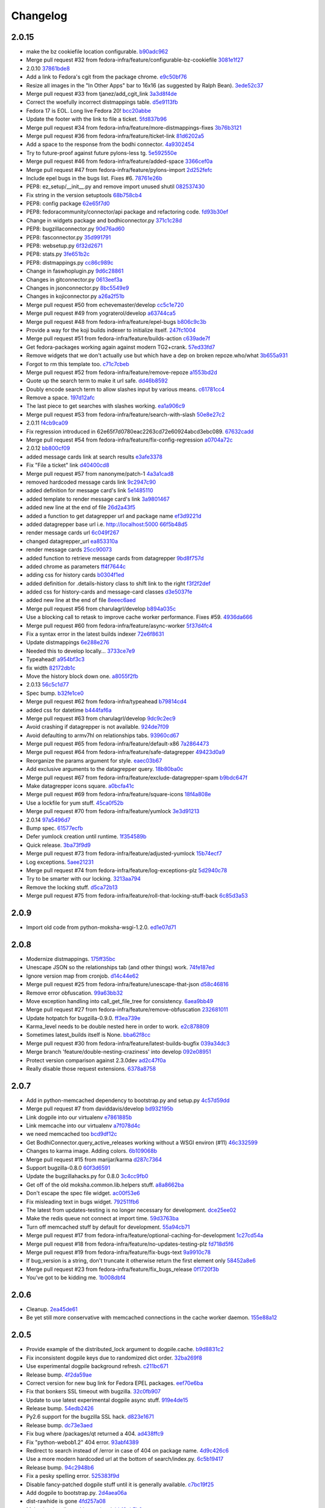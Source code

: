Changelog
=========

2.0.15
------

- make the bz cookiefile location configurable. `b90adc962 <https://github.com/fedora-infra/fedora-packages/commit/b90adc96215c38e152fdffe20aa0f0eeef6a6434>`_
- Merge pull request #32 from fedora-infra/feature/configurable-bz-cookiefile `3081e1f27 <https://github.com/fedora-infra/fedora-packages/commit/3081e1f2704554531bb51fb98a8debd9d3f23027>`_
- 2.0.10 `37861bde8 <https://github.com/fedora-infra/fedora-packages/commit/37861bde8f64073517752bcb2421fb2b5734ed28>`_
- Add a link to Fedora's cgit from the package chrome. `e9c50bf76 <https://github.com/fedora-infra/fedora-packages/commit/e9c50bf76dcb5822286cf269a6416511c5071306>`_
- Resize all images in the "In Other Apps" bar to 16x16 (as suggested by Ralph Bean). `3ede52c37 <https://github.com/fedora-infra/fedora-packages/commit/3ede52c37577025733e8e900fa0c1681397bbd38>`_
- Merge pull request #33 from tjanez/add_cgit_link `3a3d8f4de <https://github.com/fedora-infra/fedora-packages/commit/3a3d8f4de221a542456a70fbb5d3556b2a2fd8cc>`_
- Correct the woefully incorrect distmappings table. `d5e9113fb <https://github.com/fedora-infra/fedora-packages/commit/d5e9113fbbf03fa5fadb7014d0460c02052ecbf8>`_
- Fedora 17 is EOL.  Long live Fedora 20! `bcc20abbe <https://github.com/fedora-infra/fedora-packages/commit/bcc20abbe00227ce07c21af3bf7b46da6f9588f7>`_
- Update the footer with the link to file a ticket. `5fd837b96 <https://github.com/fedora-infra/fedora-packages/commit/5fd837b96d3026defb4aee5716609e876f6ecbe4>`_
- Merge pull request #34 from fedora-infra/feature/more-distmappings-fixes `3b76b3121 <https://github.com/fedora-infra/fedora-packages/commit/3b76b3121a0d99d27d10fa8b93a5cc6b6364da70>`_
- Merge pull request #36 from fedora-infra/feature/ticket-link `81d6202a5 <https://github.com/fedora-infra/fedora-packages/commit/81d6202a58cffb562be9cd40b0dcdf14a45ae710>`_
- Add a space to the response from the bodhi connector. `4a9302454 <https://github.com/fedora-infra/fedora-packages/commit/4a9302454d133e708cfddf70e61683a79bb19dce>`_
- Try to future-proof against future pylons-less tg. `5e592550e <https://github.com/fedora-infra/fedora-packages/commit/5e592550e15a5fa2cff0fc4341df9865cd1a0c9f>`_
- Merge pull request #46 from fedora-infra/feature/added-space `3366cef0a <https://github.com/fedora-infra/fedora-packages/commit/3366cef0a3c5d91db51910d436314091d9a0f541>`_
- Merge pull request #47 from fedora-infra/feature/pylons-import `2d252fefc <https://github.com/fedora-infra/fedora-packages/commit/2d252fefc8b47099350eef3c32ac600d8bf52e86>`_
- Include epel bugs in the bugs list.  Fixes #6. `78761e26b <https://github.com/fedora-infra/fedora-packages/commit/78761e26bd8cc592f642333d47be89e167efffdc>`_
- PEP8: ez_setup/__init__.py and remove import unused shutil `082537430 <https://github.com/fedora-infra/fedora-packages/commit/0825374307404b8f0289eb2a0eb4cd74e55ec91d>`_
- Fix string in the version setuptools `68b758cb4 <https://github.com/fedora-infra/fedora-packages/commit/68b758cb49acfada04fe215fb70d9cdb44114d11>`_
- PEP8: config package `62e65f7d0 <https://github.com/fedora-infra/fedora-packages/commit/62e65f7d0780eac2263cd72e60924abcd3ebc089>`_
- PEP8: fedoracommunity/connector/api package and refactoring code. `fd93b30ef <https://github.com/fedora-infra/fedora-packages/commit/fd93b30efbd4b973787997d39e8ec23e915c120a>`_
- Change in widgets package and bodhiconnector.py `371c1c28d <https://github.com/fedora-infra/fedora-packages/commit/371c1c28df989d55371a902ccd8675bde681be92>`_
- PEP8: bugzillaconnector.py `90d76ad60 <https://github.com/fedora-infra/fedora-packages/commit/90d76ad60fd83854ea4d54bae9efa362a9a4d76f>`_
- PEP8: fasconnector.py `35d991791 <https://github.com/fedora-infra/fedora-packages/commit/35d991791c3297e064d7ed135b3f529a3bcfdc8b>`_
- PEP8: websetup.py `6f32d2671 <https://github.com/fedora-infra/fedora-packages/commit/6f32d267134a613cce121effa995ab398191b7bc>`_
- PEP8: stats.py `3fe651b2c <https://github.com/fedora-infra/fedora-packages/commit/3fe651b2c1cf1e44484f14a50403681f963ae437>`_
- PEP8: distmappings.py `cc86c989c <https://github.com/fedora-infra/fedora-packages/commit/cc86c989cdf9b8301686d4fc2da8654d47454967>`_
- Change in faswhoplugin.py `9d6c28861 <https://github.com/fedora-infra/fedora-packages/commit/9d6c288618646e97e25c5a8d8f786d4ffc9b0f08>`_
- Changes in gitconnector.py `0613eef3a <https://github.com/fedora-infra/fedora-packages/commit/0613eef3af66da4c5446f46838bbdeec1159b44e>`_
- Changes in jsonconnector.py `8bc5549e9 <https://github.com/fedora-infra/fedora-packages/commit/8bc5549e9f965e1d0f756abf78b371f843052462>`_
- Changes in kojiconnector.py `a26a2f51b <https://github.com/fedora-infra/fedora-packages/commit/a26a2f51b515a64f133ea51e9d6877c21eb02ac5>`_
- Merge pull request #50 from echevemaster/develop `cc5c1e720 <https://github.com/fedora-infra/fedora-packages/commit/cc5c1e720b249eac34e0e8d02b077638ef9f181f>`_
- Merge pull request #49 from yograterol/develop `a63744ca5 <https://github.com/fedora-infra/fedora-packages/commit/a63744ca502f84f494be97ad65a57b3526971cd8>`_
- Merge pull request #48 from fedora-infra/feature/epel-bugs `b806c9c3b <https://github.com/fedora-infra/fedora-packages/commit/b806c9c3bfa9c397e95994985dd3ebbea5051472>`_
- Provide a way for the koji builds indexer to initialize itself. `247fc1004 <https://github.com/fedora-infra/fedora-packages/commit/247fc10041e36597fa67b387049bf922bf641e4f>`_
- Merge pull request #51 from fedora-infra/feature/builds-action `c639ade7f <https://github.com/fedora-infra/fedora-packages/commit/c639ade7fea23f1aad7016a9c03b2dd864300eca>`_
- Get fedora-packages working again against modern TG2+crank. `57ed33fd7 <https://github.com/fedora-infra/fedora-packages/commit/57ed33fd7b742fbde311d3ac3110463a1404dd4e>`_
- Remove widgets that we don't actually use but which have a dep on broken repoze.who/what `3b655a931 <https://github.com/fedora-infra/fedora-packages/commit/3b655a9314bea55fa88bf453abf22645868a865a>`_
- Forgot to rm this template too. `c71c7cbeb <https://github.com/fedora-infra/fedora-packages/commit/c71c7cbeba9f1192ac8e177c33e9f368f5315150>`_
- Merge pull request #52 from fedora-infra/feature/remove-repoze `a1553bd2d <https://github.com/fedora-infra/fedora-packages/commit/a1553bd2d886b793e3d9264f9bb8584ab9efa8bf>`_
- Quote up the search term to make it url safe. `dd46b8592 <https://github.com/fedora-infra/fedora-packages/commit/dd46b85929419996716e046543a65851f78d9266>`_
- Doubly encode search term to allow slashes input by various means. `c61781cc4 <https://github.com/fedora-infra/fedora-packages/commit/c61781cc4bf547cced37abf7137e1be40261fb93>`_
- Remove a space. `197d12afc <https://github.com/fedora-infra/fedora-packages/commit/197d12afcb157bcce3b98006609f40c7f91e09a3>`_
- The last piece to get searches with slashes working. `ea1a906c9 <https://github.com/fedora-infra/fedora-packages/commit/ea1a906c99932c9c7b83529cf82638851391fc3a>`_
- Merge pull request #53 from fedora-infra/feature/search-with-slash `50e8e27c2 <https://github.com/fedora-infra/fedora-packages/commit/50e8e27c26b43771e7ab37cb2dd08ba7b85274e1>`_
- 2.0.11 `f4cb9ca09 <https://github.com/fedora-infra/fedora-packages/commit/f4cb9ca09d0f160e8e3b1547249fb27646ed3db9>`_
- Fix regression introduced in 62e65f7d0780eac2263cd72e60924abcd3ebc089. `67632cadd <https://github.com/fedora-infra/fedora-packages/commit/67632cadd3c5b1d3c58d73a3ac564164c2ce6806>`_
- Merge pull request #54 from fedora-infra/feature/fix-config-regression `a0704a72c <https://github.com/fedora-infra/fedora-packages/commit/a0704a72ce729eeea855e9661ad2bbb3d2c6a308>`_
- 2.0.12 `bb800cf09 <https://github.com/fedora-infra/fedora-packages/commit/bb800cf0982d62925566360f20f9fa9dfc0d36f2>`_
- added message cards link at search results `e3afe3378 <https://github.com/fedora-infra/fedora-packages/commit/e3afe33781e267dc586c6e3eb08c35a049d8dfd5>`_
- Fix "File a ticket" link `d40400cd8 <https://github.com/fedora-infra/fedora-packages/commit/d40400cd8314055a4b5bbe4771432e6966bef301>`_
- Merge pull request #57 from nanonyme/patch-1 `4a3a1cad8 <https://github.com/fedora-infra/fedora-packages/commit/4a3a1cad89663392a549be36af80eb1240731196>`_
- removed hardcoded message cards link `9c2947c90 <https://github.com/fedora-infra/fedora-packages/commit/9c2947c905f6ae3edd0b0e13bdb84ebd73e04c55>`_
- added definition for message card's link `5e1485110 <https://github.com/fedora-infra/fedora-packages/commit/5e1485110b158575200c80a42e30abe9ed76c8a1>`_
- added template to render message card's link `3a9801467 <https://github.com/fedora-infra/fedora-packages/commit/3a9801467c9cb89a61a8043090c8f11751572985>`_
- added new line at the end of file `26d2a43f5 <https://github.com/fedora-infra/fedora-packages/commit/26d2a43f59ea693222620c17495f8d39adaabac3>`_
- added a function to get datagrepper url and package name `ef3d9221d <https://github.com/fedora-infra/fedora-packages/commit/ef3d9221dbdc08be937ee28d2b4839417d76d73b>`_
- added datagrepper base url i.e. http://localhost:5000 `66f5b48d5 <https://github.com/fedora-infra/fedora-packages/commit/66f5b48d5e9fdf52a1e648ba480f3bfe4bd438ac>`_
- render message cards url `6c049f267 <https://github.com/fedora-infra/fedora-packages/commit/6c049f2670e1faf18eb04172b105c7e05580c709>`_
- changed datagrepper_url `ea853310a <https://github.com/fedora-infra/fedora-packages/commit/ea853310ac8d016b130e349a3e05e187f6349d8c>`_
- render message cards `25cc90073 <https://github.com/fedora-infra/fedora-packages/commit/25cc900734d217b39d925d437fd4f8dd895af0ab>`_
- added function to retrieve message cards from datagrepper `9bd8f757d <https://github.com/fedora-infra/fedora-packages/commit/9bd8f757d1aa10a8a65fc28596568328bd02ee39>`_
- added chrome as parameters `ff4f7644c <https://github.com/fedora-infra/fedora-packages/commit/ff4f7644cf21fbc6738872ccad8790a8cca9e906>`_
- adding css for history cards `b0304f1ed <https://github.com/fedora-infra/fedora-packages/commit/b0304f1ed01191aee6ea70e2d143edd12fd199fb>`_
- added definition for .details-history class to shift link to the right `f3f2f2def <https://github.com/fedora-infra/fedora-packages/commit/f3f2f2defafa784a1818344702b9f9e95b0c2e14>`_
- added css for history-cards and message-card classes `d3e5037fe <https://github.com/fedora-infra/fedora-packages/commit/d3e5037feaee00f969eac7ff2679cc44f04acd7f>`_
- added new line at the end of file `8eeec6aed <https://github.com/fedora-infra/fedora-packages/commit/8eeec6aed070ba713cc0b30476caa6613f6082cb>`_
- Merge pull request #56 from charulagrl/develop `b894a035c <https://github.com/fedora-infra/fedora-packages/commit/b894a035c1ed71564c9636b0d9e2880a0392058e>`_
- Use a blocking call to retask to improve cache worker performance.  Fixes #59. `4936da666 <https://github.com/fedora-infra/fedora-packages/commit/4936da666de46843e8bab3d06df9963108230035>`_
- Merge pull request #60 from fedora-infra/feature/async-worker `5f37d4fc4 <https://github.com/fedora-infra/fedora-packages/commit/5f37d4fc4e4063372419c7c9453822882e3a6a1c>`_
- Fix a syntax error in the latest builds indexer `72e6f8631 <https://github.com/fedora-infra/fedora-packages/commit/72e6f8631b2da5059e7945bad900e7ffade22b55>`_
- Update distmappings `6e288e276 <https://github.com/fedora-infra/fedora-packages/commit/6e288e276280b2f3a58ffd49d1f1aac3641f9600>`_
- Needed this to develop locally... `3733ce7e9 <https://github.com/fedora-infra/fedora-packages/commit/3733ce7e98906d2a873a0b9592982fa35c8225c4>`_
- Typeahead! `a954bf3c3 <https://github.com/fedora-infra/fedora-packages/commit/a954bf3c3ac4ea0faf51d24979c9ae9f90e1d17a>`_
- fix width `82172db1c <https://github.com/fedora-infra/fedora-packages/commit/82172db1c5a7c307bd3ccf7eb558d7ebdd9011d8>`_
- Move the history block down one. `a8055f2fb <https://github.com/fedora-infra/fedora-packages/commit/a8055f2fb0380b6ea52d53684787fb464cfb907e>`_
- 2.0.13 `56c5c1d77 <https://github.com/fedora-infra/fedora-packages/commit/56c5c1d7741edc5d8171cc9a93b49bf963c25b99>`_
- Spec bump. `b32fe1ce0 <https://github.com/fedora-infra/fedora-packages/commit/b32fe1ce06ca717024b45dbd06107c326b450ced>`_
- Merge pull request #62 from fedora-infra/typeahead `b79814cd4 <https://github.com/fedora-infra/fedora-packages/commit/b79814cd48e49e8e0fdca0749f5d908e44033a99>`_
- added css for datetime `b444faf6a <https://github.com/fedora-infra/fedora-packages/commit/b444faf6a77caa262e482776c76aec8953264e89>`_
- Merge pull request #63 from charulagrl/develop `9dc9c2ec9 <https://github.com/fedora-infra/fedora-packages/commit/9dc9c2ec9049597ef30dbcb79d23a99b2d09f64f>`_
- Avoid crashing if datagrepper is not available. `924de7f09 <https://github.com/fedora-infra/fedora-packages/commit/924de7f092e37edcbc68dc915afde4738bde18e9>`_
- Avoid defaulting to armv7hl on relationships tabs. `93960cd67 <https://github.com/fedora-infra/fedora-packages/commit/93960cd675226c9e8f43062f6eef1c898e6552c2>`_
- Merge pull request #65 from fedora-infra/feature/default-x86 `7a2864473 <https://github.com/fedora-infra/fedora-packages/commit/7a2864473ad878fb03dc2c707777dc1e56ebc509>`_
- Merge pull request #64 from fedora-infra/feature/safe-datagrepper `49423d0a9 <https://github.com/fedora-infra/fedora-packages/commit/49423d0a93476fc6938bac1cd69e3760e9024d3f>`_
- Reorganize the params argument for style. `eaec03b67 <https://github.com/fedora-infra/fedora-packages/commit/eaec03b67d0730665c1d38bf58ff86e65fd53226>`_
- Add exclusive arguments to the datagrepper query. `18b80ba0c <https://github.com/fedora-infra/fedora-packages/commit/18b80ba0c90d9de1140bff0503ad98573d56b619>`_
- Merge pull request #67 from fedora-infra/feature/exclude-datagrepper-spam `b9bdc647f <https://github.com/fedora-infra/fedora-packages/commit/b9bdc647f5a4e799ffa0881d82426c32406383d2>`_
- Make datagrepper icons square. `a0bcfa41c <https://github.com/fedora-infra/fedora-packages/commit/a0bcfa41c52f3513e7bf6346f7b143f081d20e28>`_
- Merge pull request #69 from fedora-infra/feature/square-icons `18f4a808e <https://github.com/fedora-infra/fedora-packages/commit/18f4a808e18cb4a35bdb5f717d9127da69a93399>`_
- Use a lockfile for yum stuff. `45ca0f52b <https://github.com/fedora-infra/fedora-packages/commit/45ca0f52b2f50d27ca782d3095227c85b2bde864>`_
- Merge pull request #70 from fedora-infra/feature/yumlock `3e3d91213 <https://github.com/fedora-infra/fedora-packages/commit/3e3d91213814cf9cb3c351cc9c7299cb4ce599d9>`_
- 2.0.14 `97a5496d7 <https://github.com/fedora-infra/fedora-packages/commit/97a5496d7e1f538f852e1369605f1f5ecc9e1e38>`_
- Bump spec. `61577ecfb <https://github.com/fedora-infra/fedora-packages/commit/61577ecfb86934d6377e08ca072ec19162e4aead>`_
- Defer yumlock creation until runtime. `1f354589b <https://github.com/fedora-infra/fedora-packages/commit/1f354589ba153a67eb344557b81b654059201894>`_
- Quick release. `3ba73f9d9 <https://github.com/fedora-infra/fedora-packages/commit/3ba73f9d9000ff8c25076fad475fec39d8e5c772>`_
- Merge pull request #73 from fedora-infra/feature/adjusted-yumlock `15b74ecf7 <https://github.com/fedora-infra/fedora-packages/commit/15b74ecf7d2bca110ab10b9e7ecda6285656e3e9>`_
- Log exceptions. `5aee21231 <https://github.com/fedora-infra/fedora-packages/commit/5aee212312ef870632e80cb157a2887c21cfece5>`_
- Merge pull request #74 from fedora-infra/feature/log-exceptions-plz `5d2940c78 <https://github.com/fedora-infra/fedora-packages/commit/5d2940c78e51cd6b577b6df76e2d1c2a6436c53e>`_
- Try to be smarter with our locking. `3213aa794 <https://github.com/fedora-infra/fedora-packages/commit/3213aa7941bbccb1e62e5d9791b95e04a86b75d2>`_
- Remove the locking stuff. `d5ca72b13 <https://github.com/fedora-infra/fedora-packages/commit/d5ca72b133d09ed861f4746ed6f8ed7bdecd2ed2>`_
- Merge pull request #75 from fedora-infra/feature/roll-that-locking-stuff-back `6c85d3a53 <https://github.com/fedora-infra/fedora-packages/commit/6c85d3a53271e543dde641611bd75e0f011ea066>`_

2.0.9
-----

- Import old code from python-moksha-wsgi-1.2.0. `ed1e07d71 <https://github.com/fedora-infra/fedora-packages/commit/ed1e07d710da22bfa1ffa38e70506e617694c85b>`_

2.0.8
-----

- Modernize distmappings. `175ff35bc <https://github.com/fedora-infra/fedora-packages/commit/175ff35bc387a17e731bc50fc1d9c3280eb5908f>`_
- Unescape JSON so the relationships tab (and other things) work. `74fe187ed <https://github.com/fedora-infra/fedora-packages/commit/74fe187ed216bf569f3328c21d3dff4667ee304a>`_
- Ignore version map from cronjob. `d14c44e62 <https://github.com/fedora-infra/fedora-packages/commit/d14c44e6253f0059eba3a8a35396620e809290e6>`_
- Merge pull request #25 from fedora-infra/feature/unescape-that-json `d58c46816 <https://github.com/fedora-infra/fedora-packages/commit/d58c468162f41f1d2dab0be43038b9c7d45e35b9>`_
- Remove error obfuscation. `99a63bb32 <https://github.com/fedora-infra/fedora-packages/commit/99a63bb32b61aa86392880a5c7a7ce5ba238cc9b>`_
- Move exception handling into call_get_file_tree for consistency. `6aea9bb49 <https://github.com/fedora-infra/fedora-packages/commit/6aea9bb49a6eeceb9b96115f79a7a7786f54919e>`_
- Merge pull request #27 from fedora-infra/feature/remove-obfuscation `232681011 <https://github.com/fedora-infra/fedora-packages/commit/232681011bed6cac820487d8ed5633a9c736c888>`_
- Update hotpatch for bugzilla-0.9.0. `ff3ea739e <https://github.com/fedora-infra/fedora-packages/commit/ff3ea739eaa7a511998b57a5caf4e3ee987ea69a>`_
- Karma_level needs to be double nested here in order to work. `e2c878809 <https://github.com/fedora-infra/fedora-packages/commit/e2c87880991bbc33a12272afce0a1a744a5ace9c>`_
- Sometimes latest_builds itself is None. `bba62f8cc <https://github.com/fedora-infra/fedora-packages/commit/bba62f8cc482958503911df8357509dfe0e3de9c>`_
- Merge pull request #30 from fedora-infra/feature/latest-builds-bugfix `039a34dc3 <https://github.com/fedora-infra/fedora-packages/commit/039a34dc3b7c0cde624dc09fd38ef69804e47918>`_
- Merge branch 'feature/double-nesting-craziness' into develop `092e08951 <https://github.com/fedora-infra/fedora-packages/commit/092e08951627075b583232f395c4fb4f0e799ed7>`_
- Protect version comparison against 2.3.0dev `ad2c47f0a <https://github.com/fedora-infra/fedora-packages/commit/ad2c47f0a2e2ce1eeb0534dc4796451d277e8111>`_
- Really disable those request extensions. `6378a8758 <https://github.com/fedora-infra/fedora-packages/commit/6378a87581ae5cbe6f6689260d94f3a4abfb1166>`_

2.0.7
-----

- Add in python-memcached dependency to bootstrap.py and setup.py `4c57d59dd <https://github.com/fedora-infra/fedora-packages/commit/4c57d59ddc8692f1240ba1cd72592400a0a91ffa>`_
- Merge pull request #7 from daviddavis/develop `bd932195b <https://github.com/fedora-infra/fedora-packages/commit/bd932195b2cc5fc4d91a62ccdc387ac87fa6ce0b>`_
- Link dogpile into our virtualenv `e7861885b <https://github.com/fedora-infra/fedora-packages/commit/e7861885b741be92ba3fe3a7e4792a539ae071b2>`_
- Link memcache into our virtualenv `a7f078d4c <https://github.com/fedora-infra/fedora-packages/commit/a7f078d4c111f6b2f7a4379840e2290be16ac1cf>`_
- we need memcached too `bcd9df12c <https://github.com/fedora-infra/fedora-packages/commit/bcd9df12cbc290bf79dcb6f6c00f10e09a804305>`_
- Get BodhiConnector.query_active_releases working without a WSGI environ (#11) `46c332599 <https://github.com/fedora-infra/fedora-packages/commit/46c33259991608f572d942b6ad0c6b654cabba0a>`_
- Changes to karma image. Adding colors. `6b109068b <https://github.com/fedora-infra/fedora-packages/commit/6b109068b74c58a4cf33f64828fe2ca836ab99d0>`_
- Merge pull request #15 from marijar/karma `d287c7364 <https://github.com/fedora-infra/fedora-packages/commit/d287c73647a188a7e26323a6944ea2066cb74f40>`_
- Support bugzilla-0.8.0 `60f3d6591 <https://github.com/fedora-infra/fedora-packages/commit/60f3d6591e89e2f525bd6fb94a75b01f86933937>`_
- Update the bugzillahacks.py for 0.8.0 `3c4cc9fb0 <https://github.com/fedora-infra/fedora-packages/commit/3c4cc9fb0e8b6947f8078fb528e0a8737a7c5cb6>`_
- Get off of the old moksha.common.lib.helpers stuff. `a8a8662ba <https://github.com/fedora-infra/fedora-packages/commit/a8a8662baa9ac2e883eb8ee53bfc3953a6e78a52>`_
- Don't escape the spec file widget. `ac00f53e6 <https://github.com/fedora-infra/fedora-packages/commit/ac00f53e67bce662b7095ede200bb8c202a99567>`_
- Fix misleading text in bugs widget. `792511fb6 <https://github.com/fedora-infra/fedora-packages/commit/792511fb6ba802b9019ce43b9ae8955ab619b372>`_
- The latest from updates-testing is no longer necessary for development. `dce25ee02 <https://github.com/fedora-infra/fedora-packages/commit/dce25ee02af8a28999aad44d9ac04221996ba638>`_
- Make the redis queue not connect at import time. `59d3763ba <https://github.com/fedora-infra/fedora-packages/commit/59d3763bad6a75f977222488a8cfe44399cf9601>`_
- Turn off memcached stuff by default for development. `55a94cb71 <https://github.com/fedora-infra/fedora-packages/commit/55a94cb7137c33b06f063a6b4f3e9d8a47c4037e>`_
- Merge pull request #17 from fedora-infra/feature/optional-caching-for-development `1c27cd54a <https://github.com/fedora-infra/fedora-packages/commit/1c27cd54aad4a91d96ac76c233f86b210a526e36>`_
- Merge pull request #18 from fedora-infra/feature/no-updates-testing-plz `fd718d5f6 <https://github.com/fedora-infra/fedora-packages/commit/fd718d5f64ca7084bdde17dc38ce17fff921e6b6>`_
- Merge pull request #19 from fedora-infra/feature/fix-bugs-text `9a9910c78 <https://github.com/fedora-infra/fedora-packages/commit/9a9910c78aa32b65a371ff96b0ea29842f658870>`_
- If bug_version is a string, don't truncate it otherwise return the first element only `58452a8e6 <https://github.com/fedora-infra/fedora-packages/commit/58452a8e6156e5341a932e920f3d77ffe10e4fe3>`_
- Merge pull request #23 from fedora-infra/feature/fix_bugs_release `0f1720f3b <https://github.com/fedora-infra/fedora-packages/commit/0f1720f3bef10c68753cca848c599d45d02f4427>`_
- You've got to be kidding me. `1b008dbf4 <https://github.com/fedora-infra/fedora-packages/commit/1b008dbf422f5e9a6a5d463b25e13ed18774f4a9>`_

2.0.6
-----

- Cleanup. `2ea45de61 <https://github.com/fedora-infra/fedora-packages/commit/2ea45de61e2f05ea0cc27e59e93e767eaa13ae02>`_
- Be yet still more conservative with memcached connections in the cache worker daemon. `155e88a12 <https://github.com/fedora-infra/fedora-packages/commit/155e88a1294b39866dd2ea774922552997ae11e1>`_

2.0.5
-----

- Provide example of the distributed_lock argument to dogpile.cache. `b9d8831c2 <https://github.com/fedora-infra/fedora-packages/commit/b9d8831c26cbd4e72efa41b52e1a7e5584cbff65>`_
- Fix inconsistent dogpile keys due to randomized dict order. `32ba269f8 <https://github.com/fedora-infra/fedora-packages/commit/32ba269f87268f9747fe71152cb7edee3175813a>`_
- Use experimental dogpile background refresh. `c211bc671 <https://github.com/fedora-infra/fedora-packages/commit/c211bc67118db6af2c1ca97d967eb1942783f6d2>`_
- Release bump. `4f2da59ae <https://github.com/fedora-infra/fedora-packages/commit/4f2da59ae21c2e4b95be124ac5aa9cb95d92e5fc>`_
- Correct version for new bug link for Fedora EPEL packages. `eef70e6ba <https://github.com/fedora-infra/fedora-packages/commit/eef70e6ba739ec2c5b63620f71349f113d4cb1f0>`_
- Fix that bonkers SSL timeout with bugzilla. `32c0fb907 <https://github.com/fedora-infra/fedora-packages/commit/32c0fb9075b44e3533e48c07eef13b05413fd57b>`_
- Update to use latest experimental dogpile async stuff. `919e4de15 <https://github.com/fedora-infra/fedora-packages/commit/919e4de1549afe54c2c5369e0f62d7a3ae7cf0fb>`_
- Release bump. `54edb2426 <https://github.com/fedora-infra/fedora-packages/commit/54edb2426f100c09941d25c1adb0e519d74b9e39>`_
- Py2.6 support for the bugzilla SSL hack. `d823e1671 <https://github.com/fedora-infra/fedora-packages/commit/d823e1671f5d4e6a256f8f6ed93a0927a88f15a9>`_
- Release bump. `dc73e3aed <https://github.com/fedora-infra/fedora-packages/commit/dc73e3aed371ffb8cd135ba271e62366f7ac9ff5>`_
- Fix bug where /packages/qt returned a 404. `ad438ffc9 <https://github.com/fedora-infra/fedora-packages/commit/ad438ffc90ac7c1ff1edc354c9930385beb21ca5>`_
- Fix "python-webob1.2" 404 error. `93abf4389 <https://github.com/fedora-infra/fedora-packages/commit/93abf4389078700f3d320bf4111e8efba8e6dc2b>`_
- Redirect to search instead of /error in case of 404 on package name. `4d9c426c6 <https://github.com/fedora-infra/fedora-packages/commit/4d9c426c6ef2131d675740fe4eb3d0ba85087c2d>`_
- Use a more modern hardcoded url at the bottom of search/index.py. `6c5b19417 <https://github.com/fedora-infra/fedora-packages/commit/6c5b19417e677d40de41122860476ec6f8dc685b>`_
- Release bump. `94c2948b6 <https://github.com/fedora-infra/fedora-packages/commit/94c2948b6081788480914b8c6b2800109ab6dfb4>`_
- Fix a pesky spelling error. `525383f9d <https://github.com/fedora-infra/fedora-packages/commit/525383f9d8ac606f8cd15fff365f7b997baabad7>`_
- Disable fancy-patched dogpile stuff until it is generally available. `c7bc19f25 <https://github.com/fedora-infra/fedora-packages/commit/c7bc19f259619a12bc05a30b7d03aaa0839bd022>`_
- Add dogpile to bootstrap.py. `2d4aea06a <https://github.com/fedora-infra/fedora-packages/commit/2d4aea06a8c6bfa6ab17fe9725b5db1b10e0be5b>`_
- dist-rawhide is gone `4fd257a08 <https://github.com/fedora-infra/fedora-packages/commit/4fd257a08655a5651c86d71ab2c14ea8b1398d58>`_
- Make the dogpile caching optional. `bb18eb7b2 <https://github.com/fedora-infra/fedora-packages/commit/bb18eb7b208cf280bbc44115f48f7dd248f05948>`_
- Simplify dogpile cache interfaces. `c897dbc6d <https://github.com/fedora-infra/fedora-packages/commit/c897dbc6d314d9fc44e9d2843d219961404e03d4>`_
- Use python-retask to distribute cache refreshing to a worker proc. `ae6d8c7d4 <https://github.com/fedora-infra/fedora-packages/commit/ae6d8c7d4ca4e60b6034ce11da3744a71c73c16a>`_
- Tweak to get koji connector working. `8c74c4924 <https://github.com/fedora-infra/fedora-packages/commit/8c74c4924ccb473714461f06889c115653e39639>`_
- Tweak to get yum connector working. `5df0c06e8 <https://github.com/fedora-infra/fedora-packages/commit/5df0c06e8d26ec039aca5278e49dbd000ec56ec6>`_
- Specfile updated with new deps. `eb73d9adb <https://github.com/fedora-infra/fedora-packages/commit/eb73d9adbb7cb67abd84117da7478f3eb3654c85>`_
- Merge pull request #1 from fedora-infra/feature/optional-dogpile `462737762 <https://github.com/fedora-infra/fedora-packages/commit/46273776237a2b4745faef1ea9f7ec902eb55e15>`_
- Merge pull request #2 from fedora-infra/feature/long-running-queue `f31795b4f <https://github.com/fedora-infra/fedora-packages/commit/f31795b4fec041606ed69f2bb7fcfeac800fb664>`_
- Half-working daemon setup. `9fe610e5f <https://github.com/fedora-infra/fedora-packages/commit/9fe610e5fa2a9a18a46246cf5d18a574e4badfce>`_
- Better setup for daemon-hood.  pkgdb and bodhi connectors are still broken. `40ff5c37b <https://github.com/fedora-infra/fedora-packages/commit/40ff5c37b64adb5a17cbe6f38b98f27b1cadb1b7>`_
- Tweaks to try and get the daemon to work.  Nothing significant. `a7d2298e3 <https://github.com/fedora-infra/fedora-packages/commit/a7d2298e3e766e7bb15b2d895e8c1604521d2017>`_
- Merge pull request #3 from fedora-infra/feature/worker-as-a-daemon `d5d997dcc <https://github.com/fedora-infra/fedora-packages/commit/d5d997dcc9ee187634a795582abcb48b5b727eab>`_
- Don't install dogpile from fedora just yet.  What we need hasn't hit updates-testing yet. `9134423dd <https://github.com/fedora-infra/fedora-packages/commit/9134423dd9b0c46ac7239dbf2baf0a838b41ee12>`_
- Use updates-testing.  :P `bfba73852 <https://github.com/fedora-infra/fedora-packages/commit/bfba73852f79976b046f1a83a4369c77fc593af9>`_
- Add a link to Fedora Tagger from the package chrome. `b73c67b58 <https://github.com/fedora-infra/fedora-packages/commit/b73c67b58b4827b8037d929e5d96eb188173a6a9>`_
- Call Thread.start(), not run() `b75d37bd3 <https://github.com/fedora-infra/fedora-packages/commit/b75d37bd30acf82ca84c78f4226b1f61617afae5>`_
- Merge branch 'develop' of github.com:fedora-infra/fedora-packages into develop `b85723329 <https://github.com/fedora-infra/fedora-packages/commit/b857233297b5b9098be73a410578a95b761a9053>`_
- Deth to pyCurl! `cdbe2d4f9 <https://github.com/fedora-infra/fedora-packages/commit/cdbe2d4f969fed88d40a05140d17ca9fcc9b27cb>`_
- Fix the raw patch links `75c0e25c9 <https://github.com/fedora-infra/fedora-packages/commit/75c0e25c9bf50e237223fc7ff5a9eae09561b5f4>`_
- Include init script for fcomm-cache-worker. `1e0287cbf <https://github.com/fedora-infra/fedora-packages/commit/1e0287cbfa9987b140dde70ccd89637242a1cdba>`_
- Merge branch 'develop' of github.com:fedora-infra/fedora-packages into develop `552d537c6 <https://github.com/fedora-infra/fedora-packages/commit/552d537c6d7599fecd3c6874c88fcb2f2bbb0e26>`_
- Fix crazy sigterm bug in the cache worker. `6fbfa731f <https://github.com/fedora-infra/fedora-packages/commit/6fbfa731ffd1a5779b11ec54e2eeb4ddcca5751b>`_
- Config for the cache-worker daemon. `e34f9fbb3 <https://github.com/fedora-infra/fedora-packages/commit/e34f9fbb3880c2a77a921e676d027ddc16c56044>`_
- Merge branch 'feature/kill-pycurl' into release/2.0.5 `1ee2cc643 <https://github.com/fedora-infra/fedora-packages/commit/1ee2cc64394245df8e7865486ebb77457dd6bdc1>`_
- Revert "Deth to pyCurl!" `7de233bfd <https://github.com/fedora-infra/fedora-packages/commit/7de233bfdcac73334a537ee0bb305ef98e076bfe>`_

2.0.4
-----

- Provide example of the distributed_lock argument to dogpile.cache. `b9d8831c2 <https://github.com/fedora-infra/fedora-packages/commit/b9d8831c26cbd4e72efa41b52e1a7e5584cbff65>`_
- Fix inconsistent dogpile keys due to randomized dict order. `32ba269f8 <https://github.com/fedora-infra/fedora-packages/commit/32ba269f87268f9747fe71152cb7edee3175813a>`_
- Use experimental dogpile background refresh. `c211bc671 <https://github.com/fedora-infra/fedora-packages/commit/c211bc67118db6af2c1ca97d967eb1942783f6d2>`_
- Release bump. `4f2da59ae <https://github.com/fedora-infra/fedora-packages/commit/4f2da59ae21c2e4b95be124ac5aa9cb95d92e5fc>`_
- Correct version for new bug link for Fedora EPEL packages. `eef70e6ba <https://github.com/fedora-infra/fedora-packages/commit/eef70e6ba739ec2c5b63620f71349f113d4cb1f0>`_
- Fix that bonkers SSL timeout with bugzilla. `32c0fb907 <https://github.com/fedora-infra/fedora-packages/commit/32c0fb9075b44e3533e48c07eef13b05413fd57b>`_
- Update to use latest experimental dogpile async stuff. `919e4de15 <https://github.com/fedora-infra/fedora-packages/commit/919e4de1549afe54c2c5369e0f62d7a3ae7cf0fb>`_
- Release bump. `54edb2426 <https://github.com/fedora-infra/fedora-packages/commit/54edb2426f100c09941d25c1adb0e519d74b9e39>`_
- Py2.6 support for the bugzilla SSL hack. `d823e1671 <https://github.com/fedora-infra/fedora-packages/commit/d823e1671f5d4e6a256f8f6ed93a0927a88f15a9>`_
- Release bump. `dc73e3aed <https://github.com/fedora-infra/fedora-packages/commit/dc73e3aed371ffb8cd135ba271e62366f7ac9ff5>`_
- Fix bug where /packages/qt returned a 404. `ad438ffc9 <https://github.com/fedora-infra/fedora-packages/commit/ad438ffc90ac7c1ff1edc354c9930385beb21ca5>`_
- Fix "python-webob1.2" 404 error. `93abf4389 <https://github.com/fedora-infra/fedora-packages/commit/93abf4389078700f3d320bf4111e8efba8e6dc2b>`_
- Redirect to search instead of /error in case of 404 on package name. `4d9c426c6 <https://github.com/fedora-infra/fedora-packages/commit/4d9c426c6ef2131d675740fe4eb3d0ba85087c2d>`_
- Use a more modern hardcoded url at the bottom of search/index.py. `6c5b19417 <https://github.com/fedora-infra/fedora-packages/commit/6c5b19417e677d40de41122860476ec6f8dc685b>`_
- Release bump. `94c2948b6 <https://github.com/fedora-infra/fedora-packages/commit/94c2948b6081788480914b8c6b2800109ab6dfb4>`_
- Fix a pesky spelling error. `525383f9d <https://github.com/fedora-infra/fedora-packages/commit/525383f9d8ac606f8cd15fff365f7b997baabad7>`_
- Disable fancy-patched dogpile stuff until it is generally available. `c7bc19f25 <https://github.com/fedora-infra/fedora-packages/commit/c7bc19f259619a12bc05a30b7d03aaa0839bd022>`_
- Add dogpile to bootstrap.py. `2d4aea06a <https://github.com/fedora-infra/fedora-packages/commit/2d4aea06a8c6bfa6ab17fe9725b5db1b10e0be5b>`_
- dist-rawhide is gone `4fd257a08 <https://github.com/fedora-infra/fedora-packages/commit/4fd257a08655a5651c86d71ab2c14ea8b1398d58>`_
- Make the dogpile caching optional. `bb18eb7b2 <https://github.com/fedora-infra/fedora-packages/commit/bb18eb7b208cf280bbc44115f48f7dd248f05948>`_
- Simplify dogpile cache interfaces. `c897dbc6d <https://github.com/fedora-infra/fedora-packages/commit/c897dbc6d314d9fc44e9d2843d219961404e03d4>`_
- Use python-retask to distribute cache refreshing to a worker proc. `ae6d8c7d4 <https://github.com/fedora-infra/fedora-packages/commit/ae6d8c7d4ca4e60b6034ce11da3744a71c73c16a>`_
- Tweak to get koji connector working. `8c74c4924 <https://github.com/fedora-infra/fedora-packages/commit/8c74c4924ccb473714461f06889c115653e39639>`_
- Tweak to get yum connector working. `5df0c06e8 <https://github.com/fedora-infra/fedora-packages/commit/5df0c06e8d26ec039aca5278e49dbd000ec56ec6>`_
- Specfile updated with new deps. `eb73d9adb <https://github.com/fedora-infra/fedora-packages/commit/eb73d9adbb7cb67abd84117da7478f3eb3654c85>`_
- Merge pull request #1 from fedora-infra/feature/optional-dogpile `462737762 <https://github.com/fedora-infra/fedora-packages/commit/46273776237a2b4745faef1ea9f7ec902eb55e15>`_
- Merge pull request #2 from fedora-infra/feature/long-running-queue `f31795b4f <https://github.com/fedora-infra/fedora-packages/commit/f31795b4fec041606ed69f2bb7fcfeac800fb664>`_
- Half-working daemon setup. `9fe610e5f <https://github.com/fedora-infra/fedora-packages/commit/9fe610e5fa2a9a18a46246cf5d18a574e4badfce>`_
- Better setup for daemon-hood.  pkgdb and bodhi connectors are still broken. `40ff5c37b <https://github.com/fedora-infra/fedora-packages/commit/40ff5c37b64adb5a17cbe6f38b98f27b1cadb1b7>`_
- Tweaks to try and get the daemon to work.  Nothing significant. `a7d2298e3 <https://github.com/fedora-infra/fedora-packages/commit/a7d2298e3e766e7bb15b2d895e8c1604521d2017>`_
- Merge pull request #3 from fedora-infra/feature/worker-as-a-daemon `d5d997dcc <https://github.com/fedora-infra/fedora-packages/commit/d5d997dcc9ee187634a795582abcb48b5b727eab>`_
- Don't install dogpile from fedora just yet.  What we need hasn't hit updates-testing yet. `9134423dd <https://github.com/fedora-infra/fedora-packages/commit/9134423dd9b0c46ac7239dbf2baf0a838b41ee12>`_
- Use updates-testing.  :P `bfba73852 <https://github.com/fedora-infra/fedora-packages/commit/bfba73852f79976b046f1a83a4369c77fc593af9>`_
- Add a link to Fedora Tagger from the package chrome. `b73c67b58 <https://github.com/fedora-infra/fedora-packages/commit/b73c67b58b4827b8037d929e5d96eb188173a6a9>`_
- Call Thread.start(), not run() `b75d37bd3 <https://github.com/fedora-infra/fedora-packages/commit/b75d37bd30acf82ca84c78f4226b1f61617afae5>`_
- Merge branch 'develop' of github.com:fedora-infra/fedora-packages into develop `b85723329 <https://github.com/fedora-infra/fedora-packages/commit/b857233297b5b9098be73a410578a95b761a9053>`_
- Deth to pyCurl! `cdbe2d4f9 <https://github.com/fedora-infra/fedora-packages/commit/cdbe2d4f969fed88d40a05140d17ca9fcc9b27cb>`_
- Fix the raw patch links `75c0e25c9 <https://github.com/fedora-infra/fedora-packages/commit/75c0e25c9bf50e237223fc7ff5a9eae09561b5f4>`_
- Include init script for fcomm-cache-worker. `1e0287cbf <https://github.com/fedora-infra/fedora-packages/commit/1e0287cbfa9987b140dde70ccd89637242a1cdba>`_
- Merge branch 'develop' of github.com:fedora-infra/fedora-packages into develop `552d537c6 <https://github.com/fedora-infra/fedora-packages/commit/552d537c6d7599fecd3c6874c88fcb2f2bbb0e26>`_
- Fix crazy sigterm bug in the cache worker. `6fbfa731f <https://github.com/fedora-infra/fedora-packages/commit/6fbfa731ffd1a5779b11ec54e2eeb4ddcca5751b>`_
- Config for the cache-worker daemon. `e34f9fbb3 <https://github.com/fedora-infra/fedora-packages/commit/e34f9fbb3880c2a77a921e676d027ddc16c56044>`_
- Merge branch 'feature/kill-pycurl' into release/2.0.5 `1ee2cc643 <https://github.com/fedora-infra/fedora-packages/commit/1ee2cc64394245df8e7865486ebb77457dd6bdc1>`_
- Revert "Deth to pyCurl!" `7de233bfd <https://github.com/fedora-infra/fedora-packages/commit/7de233bfdcac73334a537ee0bb305ef98e076bfe>`_
- 2.0.5 with cache daemon craziness. `4527fe20c <https://github.com/fedora-infra/fedora-packages/commit/4527fe20cdc9f119ecda179c09872d4a12dcd596>`_
- Cleanup. `2ea45de61 <https://github.com/fedora-infra/fedora-packages/commit/2ea45de61e2f05ea0cc27e59e93e767eaa13ae02>`_
- Be yet still more conservative with memcached connections in the cache worker daemon. `155e88a12 <https://github.com/fedora-infra/fedora-packages/commit/155e88a1294b39866dd2ea774922552997ae11e1>`_
- 2.0.6 `15e25f045 <https://github.com/fedora-infra/fedora-packages/commit/15e25f045b1c3e45bb292b9a320abf638a29fb52>`_
- Add in python-memcached dependency to bootstrap.py and setup.py `4c57d59dd <https://github.com/fedora-infra/fedora-packages/commit/4c57d59ddc8692f1240ba1cd72592400a0a91ffa>`_
- Merge pull request #7 from daviddavis/develop `bd932195b <https://github.com/fedora-infra/fedora-packages/commit/bd932195b2cc5fc4d91a62ccdc387ac87fa6ce0b>`_
- Link dogpile into our virtualenv `e7861885b <https://github.com/fedora-infra/fedora-packages/commit/e7861885b741be92ba3fe3a7e4792a539ae071b2>`_
- Link memcache into our virtualenv `a7f078d4c <https://github.com/fedora-infra/fedora-packages/commit/a7f078d4c111f6b2f7a4379840e2290be16ac1cf>`_
- we need memcached too `bcd9df12c <https://github.com/fedora-infra/fedora-packages/commit/bcd9df12cbc290bf79dcb6f6c00f10e09a804305>`_
- Get BodhiConnector.query_active_releases working without a WSGI environ (#11) `46c332599 <https://github.com/fedora-infra/fedora-packages/commit/46c33259991608f572d942b6ad0c6b654cabba0a>`_
- Changes to karma image. Adding colors. `6b109068b <https://github.com/fedora-infra/fedora-packages/commit/6b109068b74c58a4cf33f64828fe2ca836ab99d0>`_
- Merge pull request #15 from marijar/karma `d287c7364 <https://github.com/fedora-infra/fedora-packages/commit/d287c73647a188a7e26323a6944ea2066cb74f40>`_
- Support bugzilla-0.8.0 `60f3d6591 <https://github.com/fedora-infra/fedora-packages/commit/60f3d6591e89e2f525bd6fb94a75b01f86933937>`_
- Update the bugzillahacks.py for 0.8.0 `3c4cc9fb0 <https://github.com/fedora-infra/fedora-packages/commit/3c4cc9fb0e8b6947f8078fb528e0a8737a7c5cb6>`_
- Get off of the old moksha.common.lib.helpers stuff. `a8a8662ba <https://github.com/fedora-infra/fedora-packages/commit/a8a8662baa9ac2e883eb8ee53bfc3953a6e78a52>`_
- Don't escape the spec file widget. `ac00f53e6 <https://github.com/fedora-infra/fedora-packages/commit/ac00f53e67bce662b7095ede200bb8c202a99567>`_
- Fix misleading text in bugs widget. `792511fb6 <https://github.com/fedora-infra/fedora-packages/commit/792511fb6ba802b9019ce43b9ae8955ab619b372>`_
- The latest from updates-testing is no longer necessary for development. `dce25ee02 <https://github.com/fedora-infra/fedora-packages/commit/dce25ee02af8a28999aad44d9ac04221996ba638>`_
- Make the redis queue not connect at import time. `59d3763ba <https://github.com/fedora-infra/fedora-packages/commit/59d3763bad6a75f977222488a8cfe44399cf9601>`_
- Turn off memcached stuff by default for development. `55a94cb71 <https://github.com/fedora-infra/fedora-packages/commit/55a94cb7137c33b06f063a6b4f3e9d8a47c4037e>`_
- Merge pull request #17 from fedora-infra/feature/optional-caching-for-development `1c27cd54a <https://github.com/fedora-infra/fedora-packages/commit/1c27cd54aad4a91d96ac76c233f86b210a526e36>`_
- Merge pull request #18 from fedora-infra/feature/no-updates-testing-plz `fd718d5f6 <https://github.com/fedora-infra/fedora-packages/commit/fd718d5f64ca7084bdde17dc38ce17fff921e6b6>`_
- Merge pull request #19 from fedora-infra/feature/fix-bugs-text `9a9910c78 <https://github.com/fedora-infra/fedora-packages/commit/9a9910c78aa32b65a371ff96b0ea29842f658870>`_
- If bug_version is a string, don't truncate it otherwise return the first element only `58452a8e6 <https://github.com/fedora-infra/fedora-packages/commit/58452a8e6156e5341a932e920f3d77ffe10e4fe3>`_
- Merge pull request #23 from fedora-infra/feature/fix_bugs_release `0f1720f3b <https://github.com/fedora-infra/fedora-packages/commit/0f1720f3bef10c68753cca848c599d45d02f4427>`_
- You've got to be kidding me. `1b008dbf4 <https://github.com/fedora-infra/fedora-packages/commit/1b008dbf422f5e9a6a5d463b25e13ed18774f4a9>`_
- 2.0.7-2 `9a09cfa72 <https://github.com/fedora-infra/fedora-packages/commit/9a09cfa72eafe291c9370507eb0b913a476f71b0>`_
- Modernize distmappings. `175ff35bc <https://github.com/fedora-infra/fedora-packages/commit/175ff35bc387a17e731bc50fc1d9c3280eb5908f>`_
- Unescape JSON so the relationships tab (and other things) work. `74fe187ed <https://github.com/fedora-infra/fedora-packages/commit/74fe187ed216bf569f3328c21d3dff4667ee304a>`_
- Ignore version map from cronjob. `d14c44e62 <https://github.com/fedora-infra/fedora-packages/commit/d14c44e6253f0059eba3a8a35396620e809290e6>`_
- Merge pull request #25 from fedora-infra/feature/unescape-that-json `d58c46816 <https://github.com/fedora-infra/fedora-packages/commit/d58c468162f41f1d2dab0be43038b9c7d45e35b9>`_
- Remove error obfuscation. `99a63bb32 <https://github.com/fedora-infra/fedora-packages/commit/99a63bb32b61aa86392880a5c7a7ce5ba238cc9b>`_
- Move exception handling into call_get_file_tree for consistency. `6aea9bb49 <https://github.com/fedora-infra/fedora-packages/commit/6aea9bb49a6eeceb9b96115f79a7a7786f54919e>`_
- Merge pull request #27 from fedora-infra/feature/remove-obfuscation `232681011 <https://github.com/fedora-infra/fedora-packages/commit/232681011bed6cac820487d8ed5633a9c736c888>`_
- Update hotpatch for bugzilla-0.9.0. `ff3ea739e <https://github.com/fedora-infra/fedora-packages/commit/ff3ea739eaa7a511998b57a5caf4e3ee987ea69a>`_
- Karma_level needs to be double nested here in order to work. `e2c878809 <https://github.com/fedora-infra/fedora-packages/commit/e2c87880991bbc33a12272afce0a1a744a5ace9c>`_
- Sometimes latest_builds itself is None. `bba62f8cc <https://github.com/fedora-infra/fedora-packages/commit/bba62f8cc482958503911df8357509dfe0e3de9c>`_
- Merge pull request #30 from fedora-infra/feature/latest-builds-bugfix `039a34dc3 <https://github.com/fedora-infra/fedora-packages/commit/039a34dc3b7c0cde624dc09fd38ef69804e47918>`_
- Merge branch 'feature/double-nesting-craziness' into develop `092e08951 <https://github.com/fedora-infra/fedora-packages/commit/092e08951627075b583232f395c4fb4f0e799ed7>`_
- Protect version comparison against 2.3.0dev `ad2c47f0a <https://github.com/fedora-infra/fedora-packages/commit/ad2c47f0a2e2ce1eeb0534dc4796451d277e8111>`_
- Really disable those request extensions. `6378a8758 <https://github.com/fedora-infra/fedora-packages/commit/6378a87581ae5cbe6f6689260d94f3a4abfb1166>`_
- 2.0.8 `f198fb0e9 <https://github.com/fedora-infra/fedora-packages/commit/f198fb0e9f0bc4229c25e6a350a645eed0633896>`_
- Import old code from python-moksha-wsgi-1.2.0. `ed1e07d71 <https://github.com/fedora-infra/fedora-packages/commit/ed1e07d710da22bfa1ffa38e70506e617694c85b>`_
- 2.0.9 `42e81154b <https://github.com/fedora-infra/fedora-packages/commit/42e81154b316f32cf87b74752ada2eaaa66f2f9d>`_
- make the bz cookiefile location configurable. `b90adc962 <https://github.com/fedora-infra/fedora-packages/commit/b90adc96215c38e152fdffe20aa0f0eeef6a6434>`_
- Merge pull request #32 from fedora-infra/feature/configurable-bz-cookiefile `3081e1f27 <https://github.com/fedora-infra/fedora-packages/commit/3081e1f2704554531bb51fb98a8debd9d3f23027>`_
- 2.0.10 `37861bde8 <https://github.com/fedora-infra/fedora-packages/commit/37861bde8f64073517752bcb2421fb2b5734ed28>`_
- Add a link to Fedora's cgit from the package chrome. `e9c50bf76 <https://github.com/fedora-infra/fedora-packages/commit/e9c50bf76dcb5822286cf269a6416511c5071306>`_
- Resize all images in the "In Other Apps" bar to 16x16 (as suggested by Ralph Bean). `3ede52c37 <https://github.com/fedora-infra/fedora-packages/commit/3ede52c37577025733e8e900fa0c1681397bbd38>`_
- Merge pull request #33 from tjanez/add_cgit_link `3a3d8f4de <https://github.com/fedora-infra/fedora-packages/commit/3a3d8f4de221a542456a70fbb5d3556b2a2fd8cc>`_
- Correct the woefully incorrect distmappings table. `d5e9113fb <https://github.com/fedora-infra/fedora-packages/commit/d5e9113fbbf03fa5fadb7014d0460c02052ecbf8>`_
- Fedora 17 is EOL.  Long live Fedora 20! `bcc20abbe <https://github.com/fedora-infra/fedora-packages/commit/bcc20abbe00227ce07c21af3bf7b46da6f9588f7>`_
- Update the footer with the link to file a ticket. `5fd837b96 <https://github.com/fedora-infra/fedora-packages/commit/5fd837b96d3026defb4aee5716609e876f6ecbe4>`_
- Merge pull request #34 from fedora-infra/feature/more-distmappings-fixes `3b76b3121 <https://github.com/fedora-infra/fedora-packages/commit/3b76b3121a0d99d27d10fa8b93a5cc6b6364da70>`_
- Merge pull request #36 from fedora-infra/feature/ticket-link `81d6202a5 <https://github.com/fedora-infra/fedora-packages/commit/81d6202a58cffb562be9cd40b0dcdf14a45ae710>`_
- Add a space to the response from the bodhi connector. `4a9302454 <https://github.com/fedora-infra/fedora-packages/commit/4a9302454d133e708cfddf70e61683a79bb19dce>`_
- Try to future-proof against future pylons-less tg. `5e592550e <https://github.com/fedora-infra/fedora-packages/commit/5e592550e15a5fa2cff0fc4341df9865cd1a0c9f>`_
- Merge pull request #46 from fedora-infra/feature/added-space `3366cef0a <https://github.com/fedora-infra/fedora-packages/commit/3366cef0a3c5d91db51910d436314091d9a0f541>`_
- Merge pull request #47 from fedora-infra/feature/pylons-import `2d252fefc <https://github.com/fedora-infra/fedora-packages/commit/2d252fefc8b47099350eef3c32ac600d8bf52e86>`_
- Include epel bugs in the bugs list.  Fixes #6. `78761e26b <https://github.com/fedora-infra/fedora-packages/commit/78761e26bd8cc592f642333d47be89e167efffdc>`_
- PEP8: ez_setup/__init__.py and remove import unused shutil `082537430 <https://github.com/fedora-infra/fedora-packages/commit/0825374307404b8f0289eb2a0eb4cd74e55ec91d>`_
- Fix string in the version setuptools `68b758cb4 <https://github.com/fedora-infra/fedora-packages/commit/68b758cb49acfada04fe215fb70d9cdb44114d11>`_
- PEP8: config package `62e65f7d0 <https://github.com/fedora-infra/fedora-packages/commit/62e65f7d0780eac2263cd72e60924abcd3ebc089>`_
- PEP8: fedoracommunity/connector/api package and refactoring code. `fd93b30ef <https://github.com/fedora-infra/fedora-packages/commit/fd93b30efbd4b973787997d39e8ec23e915c120a>`_
- Change in widgets package and bodhiconnector.py `371c1c28d <https://github.com/fedora-infra/fedora-packages/commit/371c1c28df989d55371a902ccd8675bde681be92>`_
- PEP8: bugzillaconnector.py `90d76ad60 <https://github.com/fedora-infra/fedora-packages/commit/90d76ad60fd83854ea4d54bae9efa362a9a4d76f>`_
- PEP8: fasconnector.py `35d991791 <https://github.com/fedora-infra/fedora-packages/commit/35d991791c3297e064d7ed135b3f529a3bcfdc8b>`_
- PEP8: websetup.py `6f32d2671 <https://github.com/fedora-infra/fedora-packages/commit/6f32d267134a613cce121effa995ab398191b7bc>`_
- PEP8: stats.py `3fe651b2c <https://github.com/fedora-infra/fedora-packages/commit/3fe651b2c1cf1e44484f14a50403681f963ae437>`_
- PEP8: distmappings.py `cc86c989c <https://github.com/fedora-infra/fedora-packages/commit/cc86c989cdf9b8301686d4fc2da8654d47454967>`_
- Change in faswhoplugin.py `9d6c28861 <https://github.com/fedora-infra/fedora-packages/commit/9d6c288618646e97e25c5a8d8f786d4ffc9b0f08>`_
- Changes in gitconnector.py `0613eef3a <https://github.com/fedora-infra/fedora-packages/commit/0613eef3af66da4c5446f46838bbdeec1159b44e>`_
- Changes in jsonconnector.py `8bc5549e9 <https://github.com/fedora-infra/fedora-packages/commit/8bc5549e9f965e1d0f756abf78b371f843052462>`_
- Changes in kojiconnector.py `a26a2f51b <https://github.com/fedora-infra/fedora-packages/commit/a26a2f51b515a64f133ea51e9d6877c21eb02ac5>`_
- Merge pull request #50 from echevemaster/develop `cc5c1e720 <https://github.com/fedora-infra/fedora-packages/commit/cc5c1e720b249eac34e0e8d02b077638ef9f181f>`_
- Merge pull request #49 from yograterol/develop `a63744ca5 <https://github.com/fedora-infra/fedora-packages/commit/a63744ca502f84f494be97ad65a57b3526971cd8>`_
- Merge pull request #48 from fedora-infra/feature/epel-bugs `b806c9c3b <https://github.com/fedora-infra/fedora-packages/commit/b806c9c3bfa9c397e95994985dd3ebbea5051472>`_
- Provide a way for the koji builds indexer to initialize itself. `247fc1004 <https://github.com/fedora-infra/fedora-packages/commit/247fc10041e36597fa67b387049bf922bf641e4f>`_
- Merge pull request #51 from fedora-infra/feature/builds-action `c639ade7f <https://github.com/fedora-infra/fedora-packages/commit/c639ade7fea23f1aad7016a9c03b2dd864300eca>`_
- Get fedora-packages working again against modern TG2+crank. `57ed33fd7 <https://github.com/fedora-infra/fedora-packages/commit/57ed33fd7b742fbde311d3ac3110463a1404dd4e>`_
- Remove widgets that we don't actually use but which have a dep on broken repoze.who/what `3b655a931 <https://github.com/fedora-infra/fedora-packages/commit/3b655a9314bea55fa88bf453abf22645868a865a>`_
- Forgot to rm this template too. `c71c7cbeb <https://github.com/fedora-infra/fedora-packages/commit/c71c7cbeba9f1192ac8e177c33e9f368f5315150>`_
- Merge pull request #52 from fedora-infra/feature/remove-repoze `a1553bd2d <https://github.com/fedora-infra/fedora-packages/commit/a1553bd2d886b793e3d9264f9bb8584ab9efa8bf>`_
- Quote up the search term to make it url safe. `dd46b8592 <https://github.com/fedora-infra/fedora-packages/commit/dd46b85929419996716e046543a65851f78d9266>`_
- Doubly encode search term to allow slashes input by various means. `c61781cc4 <https://github.com/fedora-infra/fedora-packages/commit/c61781cc4bf547cced37abf7137e1be40261fb93>`_
- Remove a space. `197d12afc <https://github.com/fedora-infra/fedora-packages/commit/197d12afcb157bcce3b98006609f40c7f91e09a3>`_
- The last piece to get searches with slashes working. `ea1a906c9 <https://github.com/fedora-infra/fedora-packages/commit/ea1a906c99932c9c7b83529cf82638851391fc3a>`_
- Merge pull request #53 from fedora-infra/feature/search-with-slash `50e8e27c2 <https://github.com/fedora-infra/fedora-packages/commit/50e8e27c26b43771e7ab37cb2dd08ba7b85274e1>`_
- 2.0.11 `f4cb9ca09 <https://github.com/fedora-infra/fedora-packages/commit/f4cb9ca09d0f160e8e3b1547249fb27646ed3db9>`_
- Fix regression introduced in 62e65f7d0780eac2263cd72e60924abcd3ebc089. `67632cadd <https://github.com/fedora-infra/fedora-packages/commit/67632cadd3c5b1d3c58d73a3ac564164c2ce6806>`_
- Merge pull request #54 from fedora-infra/feature/fix-config-regression `a0704a72c <https://github.com/fedora-infra/fedora-packages/commit/a0704a72ce729eeea855e9661ad2bbb3d2c6a308>`_
- 2.0.12 `bb800cf09 <https://github.com/fedora-infra/fedora-packages/commit/bb800cf0982d62925566360f20f9fa9dfc0d36f2>`_
- added message cards link at search results `e3afe3378 <https://github.com/fedora-infra/fedora-packages/commit/e3afe33781e267dc586c6e3eb08c35a049d8dfd5>`_
- Fix "File a ticket" link `d40400cd8 <https://github.com/fedora-infra/fedora-packages/commit/d40400cd8314055a4b5bbe4771432e6966bef301>`_
- Merge pull request #57 from nanonyme/patch-1 `4a3a1cad8 <https://github.com/fedora-infra/fedora-packages/commit/4a3a1cad89663392a549be36af80eb1240731196>`_
- removed hardcoded message cards link `9c2947c90 <https://github.com/fedora-infra/fedora-packages/commit/9c2947c905f6ae3edd0b0e13bdb84ebd73e04c55>`_
- added definition for message card's link `5e1485110 <https://github.com/fedora-infra/fedora-packages/commit/5e1485110b158575200c80a42e30abe9ed76c8a1>`_
- added template to render message card's link `3a9801467 <https://github.com/fedora-infra/fedora-packages/commit/3a9801467c9cb89a61a8043090c8f11751572985>`_
- added new line at the end of file `26d2a43f5 <https://github.com/fedora-infra/fedora-packages/commit/26d2a43f59ea693222620c17495f8d39adaabac3>`_
- added a function to get datagrepper url and package name `ef3d9221d <https://github.com/fedora-infra/fedora-packages/commit/ef3d9221dbdc08be937ee28d2b4839417d76d73b>`_
- added datagrepper base url i.e. http://localhost:5000 `66f5b48d5 <https://github.com/fedora-infra/fedora-packages/commit/66f5b48d5e9fdf52a1e648ba480f3bfe4bd438ac>`_
- render message cards url `6c049f267 <https://github.com/fedora-infra/fedora-packages/commit/6c049f2670e1faf18eb04172b105c7e05580c709>`_
- changed datagrepper_url `ea853310a <https://github.com/fedora-infra/fedora-packages/commit/ea853310ac8d016b130e349a3e05e187f6349d8c>`_
- render message cards `25cc90073 <https://github.com/fedora-infra/fedora-packages/commit/25cc900734d217b39d925d437fd4f8dd895af0ab>`_
- added function to retrieve message cards from datagrepper `9bd8f757d <https://github.com/fedora-infra/fedora-packages/commit/9bd8f757d1aa10a8a65fc28596568328bd02ee39>`_
- added chrome as parameters `ff4f7644c <https://github.com/fedora-infra/fedora-packages/commit/ff4f7644cf21fbc6738872ccad8790a8cca9e906>`_
- adding css for history cards `b0304f1ed <https://github.com/fedora-infra/fedora-packages/commit/b0304f1ed01191aee6ea70e2d143edd12fd199fb>`_
- added definition for .details-history class to shift link to the right `f3f2f2def <https://github.com/fedora-infra/fedora-packages/commit/f3f2f2defafa784a1818344702b9f9e95b0c2e14>`_
- added css for history-cards and message-card classes `d3e5037fe <https://github.com/fedora-infra/fedora-packages/commit/d3e5037feaee00f969eac7ff2679cc44f04acd7f>`_
- added new line at the end of file `8eeec6aed <https://github.com/fedora-infra/fedora-packages/commit/8eeec6aed070ba713cc0b30476caa6613f6082cb>`_
- Merge pull request #56 from charulagrl/develop `b894a035c <https://github.com/fedora-infra/fedora-packages/commit/b894a035c1ed71564c9636b0d9e2880a0392058e>`_
- Use a blocking call to retask to improve cache worker performance.  Fixes #59. `4936da666 <https://github.com/fedora-infra/fedora-packages/commit/4936da666de46843e8bab3d06df9963108230035>`_
- Merge pull request #60 from fedora-infra/feature/async-worker `5f37d4fc4 <https://github.com/fedora-infra/fedora-packages/commit/5f37d4fc4e4063372419c7c9453822882e3a6a1c>`_
- Fix a syntax error in the latest builds indexer `72e6f8631 <https://github.com/fedora-infra/fedora-packages/commit/72e6f8631b2da5059e7945bad900e7ffade22b55>`_
- Update distmappings `6e288e276 <https://github.com/fedora-infra/fedora-packages/commit/6e288e276280b2f3a58ffd49d1f1aac3641f9600>`_
- Needed this to develop locally... `3733ce7e9 <https://github.com/fedora-infra/fedora-packages/commit/3733ce7e98906d2a873a0b9592982fa35c8225c4>`_
- Typeahead! `a954bf3c3 <https://github.com/fedora-infra/fedora-packages/commit/a954bf3c3ac4ea0faf51d24979c9ae9f90e1d17a>`_
- fix width `82172db1c <https://github.com/fedora-infra/fedora-packages/commit/82172db1c5a7c307bd3ccf7eb558d7ebdd9011d8>`_
- Move the history block down one. `a8055f2fb <https://github.com/fedora-infra/fedora-packages/commit/a8055f2fb0380b6ea52d53684787fb464cfb907e>`_
- 2.0.13 `56c5c1d77 <https://github.com/fedora-infra/fedora-packages/commit/56c5c1d7741edc5d8171cc9a93b49bf963c25b99>`_
- Spec bump. `b32fe1ce0 <https://github.com/fedora-infra/fedora-packages/commit/b32fe1ce06ca717024b45dbd06107c326b450ced>`_
- Merge pull request #62 from fedora-infra/typeahead `b79814cd4 <https://github.com/fedora-infra/fedora-packages/commit/b79814cd48e49e8e0fdca0749f5d908e44033a99>`_
- added css for datetime `b444faf6a <https://github.com/fedora-infra/fedora-packages/commit/b444faf6a77caa262e482776c76aec8953264e89>`_
- Merge pull request #63 from charulagrl/develop `9dc9c2ec9 <https://github.com/fedora-infra/fedora-packages/commit/9dc9c2ec9049597ef30dbcb79d23a99b2d09f64f>`_
- Avoid crashing if datagrepper is not available. `924de7f09 <https://github.com/fedora-infra/fedora-packages/commit/924de7f092e37edcbc68dc915afde4738bde18e9>`_
- Avoid defaulting to armv7hl on relationships tabs. `93960cd67 <https://github.com/fedora-infra/fedora-packages/commit/93960cd675226c9e8f43062f6eef1c898e6552c2>`_
- Merge pull request #65 from fedora-infra/feature/default-x86 `7a2864473 <https://github.com/fedora-infra/fedora-packages/commit/7a2864473ad878fb03dc2c707777dc1e56ebc509>`_
- Merge pull request #64 from fedora-infra/feature/safe-datagrepper `49423d0a9 <https://github.com/fedora-infra/fedora-packages/commit/49423d0a93476fc6938bac1cd69e3760e9024d3f>`_
- Reorganize the params argument for style. `eaec03b67 <https://github.com/fedora-infra/fedora-packages/commit/eaec03b67d0730665c1d38bf58ff86e65fd53226>`_
- Add exclusive arguments to the datagrepper query. `18b80ba0c <https://github.com/fedora-infra/fedora-packages/commit/18b80ba0c90d9de1140bff0503ad98573d56b619>`_
- Merge pull request #67 from fedora-infra/feature/exclude-datagrepper-spam `b9bdc647f <https://github.com/fedora-infra/fedora-packages/commit/b9bdc647f5a4e799ffa0881d82426c32406383d2>`_
- Make datagrepper icons square. `a0bcfa41c <https://github.com/fedora-infra/fedora-packages/commit/a0bcfa41c52f3513e7bf6346f7b143f081d20e28>`_
- Merge pull request #69 from fedora-infra/feature/square-icons `18f4a808e <https://github.com/fedora-infra/fedora-packages/commit/18f4a808e18cb4a35bdb5f717d9127da69a93399>`_
- Use a lockfile for yum stuff. `45ca0f52b <https://github.com/fedora-infra/fedora-packages/commit/45ca0f52b2f50d27ca782d3095227c85b2bde864>`_
- Merge pull request #70 from fedora-infra/feature/yumlock `3e3d91213 <https://github.com/fedora-infra/fedora-packages/commit/3e3d91213814cf9cb3c351cc9c7299cb4ce599d9>`_

2.0.14
------

- Needed this to develop locally... `3733ce7e9 <https://github.com/fedora-infra/fedora-packages/commit/3733ce7e98906d2a873a0b9592982fa35c8225c4>`_
- Typeahead! `a954bf3c3 <https://github.com/fedora-infra/fedora-packages/commit/a954bf3c3ac4ea0faf51d24979c9ae9f90e1d17a>`_
- fix width `82172db1c <https://github.com/fedora-infra/fedora-packages/commit/82172db1c5a7c307bd3ccf7eb558d7ebdd9011d8>`_
- Spec bump. `b32fe1ce0 <https://github.com/fedora-infra/fedora-packages/commit/b32fe1ce06ca717024b45dbd06107c326b450ced>`_
- Merge pull request #62 from fedora-infra/typeahead `b79814cd4 <https://github.com/fedora-infra/fedora-packages/commit/b79814cd48e49e8e0fdca0749f5d908e44033a99>`_
- added css for datetime `b444faf6a <https://github.com/fedora-infra/fedora-packages/commit/b444faf6a77caa262e482776c76aec8953264e89>`_
- Merge pull request #63 from charulagrl/develop `9dc9c2ec9 <https://github.com/fedora-infra/fedora-packages/commit/9dc9c2ec9049597ef30dbcb79d23a99b2d09f64f>`_
- Avoid crashing if datagrepper is not available. `924de7f09 <https://github.com/fedora-infra/fedora-packages/commit/924de7f092e37edcbc68dc915afde4738bde18e9>`_
- Avoid defaulting to armv7hl on relationships tabs. `93960cd67 <https://github.com/fedora-infra/fedora-packages/commit/93960cd675226c9e8f43062f6eef1c898e6552c2>`_
- Merge pull request #65 from fedora-infra/feature/default-x86 `7a2864473 <https://github.com/fedora-infra/fedora-packages/commit/7a2864473ad878fb03dc2c707777dc1e56ebc509>`_
- Merge pull request #64 from fedora-infra/feature/safe-datagrepper `49423d0a9 <https://github.com/fedora-infra/fedora-packages/commit/49423d0a93476fc6938bac1cd69e3760e9024d3f>`_
- Reorganize the params argument for style. `eaec03b67 <https://github.com/fedora-infra/fedora-packages/commit/eaec03b67d0730665c1d38bf58ff86e65fd53226>`_
- Add exclusive arguments to the datagrepper query. `18b80ba0c <https://github.com/fedora-infra/fedora-packages/commit/18b80ba0c90d9de1140bff0503ad98573d56b619>`_
- Merge pull request #67 from fedora-infra/feature/exclude-datagrepper-spam `b9bdc647f <https://github.com/fedora-infra/fedora-packages/commit/b9bdc647f5a4e799ffa0881d82426c32406383d2>`_
- Make datagrepper icons square. `a0bcfa41c <https://github.com/fedora-infra/fedora-packages/commit/a0bcfa41c52f3513e7bf6346f7b143f081d20e28>`_
- Merge pull request #69 from fedora-infra/feature/square-icons `18f4a808e <https://github.com/fedora-infra/fedora-packages/commit/18f4a808e18cb4a35bdb5f717d9127da69a93399>`_
- Use a lockfile for yum stuff. `45ca0f52b <https://github.com/fedora-infra/fedora-packages/commit/45ca0f52b2f50d27ca782d3095227c85b2bde864>`_
- Merge pull request #70 from fedora-infra/feature/yumlock `3e3d91213 <https://github.com/fedora-infra/fedora-packages/commit/3e3d91213814cf9cb3c351cc9c7299cb4ce599d9>`_

2.0.13
------

- added message cards link at search results `e3afe3378 <https://github.com/fedora-infra/fedora-packages/commit/e3afe33781e267dc586c6e3eb08c35a049d8dfd5>`_
- Fix "File a ticket" link `d40400cd8 <https://github.com/fedora-infra/fedora-packages/commit/d40400cd8314055a4b5bbe4771432e6966bef301>`_
- Merge pull request #57 from nanonyme/patch-1 `4a3a1cad8 <https://github.com/fedora-infra/fedora-packages/commit/4a3a1cad89663392a549be36af80eb1240731196>`_
- removed hardcoded message cards link `9c2947c90 <https://github.com/fedora-infra/fedora-packages/commit/9c2947c905f6ae3edd0b0e13bdb84ebd73e04c55>`_
- added definition for message card's link `5e1485110 <https://github.com/fedora-infra/fedora-packages/commit/5e1485110b158575200c80a42e30abe9ed76c8a1>`_
- added template to render message card's link `3a9801467 <https://github.com/fedora-infra/fedora-packages/commit/3a9801467c9cb89a61a8043090c8f11751572985>`_
- added new line at the end of file `26d2a43f5 <https://github.com/fedora-infra/fedora-packages/commit/26d2a43f59ea693222620c17495f8d39adaabac3>`_
- added a function to get datagrepper url and package name `ef3d9221d <https://github.com/fedora-infra/fedora-packages/commit/ef3d9221dbdc08be937ee28d2b4839417d76d73b>`_
- added datagrepper base url i.e. http://localhost:5000 `66f5b48d5 <https://github.com/fedora-infra/fedora-packages/commit/66f5b48d5e9fdf52a1e648ba480f3bfe4bd438ac>`_
- render message cards url `6c049f267 <https://github.com/fedora-infra/fedora-packages/commit/6c049f2670e1faf18eb04172b105c7e05580c709>`_
- changed datagrepper_url `ea853310a <https://github.com/fedora-infra/fedora-packages/commit/ea853310ac8d016b130e349a3e05e187f6349d8c>`_
- render message cards `25cc90073 <https://github.com/fedora-infra/fedora-packages/commit/25cc900734d217b39d925d437fd4f8dd895af0ab>`_
- added function to retrieve message cards from datagrepper `9bd8f757d <https://github.com/fedora-infra/fedora-packages/commit/9bd8f757d1aa10a8a65fc28596568328bd02ee39>`_
- added chrome as parameters `ff4f7644c <https://github.com/fedora-infra/fedora-packages/commit/ff4f7644cf21fbc6738872ccad8790a8cca9e906>`_
- adding css for history cards `b0304f1ed <https://github.com/fedora-infra/fedora-packages/commit/b0304f1ed01191aee6ea70e2d143edd12fd199fb>`_
- added definition for .details-history class to shift link to the right `f3f2f2def <https://github.com/fedora-infra/fedora-packages/commit/f3f2f2defafa784a1818344702b9f9e95b0c2e14>`_
- added css for history-cards and message-card classes `d3e5037fe <https://github.com/fedora-infra/fedora-packages/commit/d3e5037feaee00f969eac7ff2679cc44f04acd7f>`_
- added new line at the end of file `8eeec6aed <https://github.com/fedora-infra/fedora-packages/commit/8eeec6aed070ba713cc0b30476caa6613f6082cb>`_
- Merge pull request #56 from charulagrl/develop `b894a035c <https://github.com/fedora-infra/fedora-packages/commit/b894a035c1ed71564c9636b0d9e2880a0392058e>`_
- Use a blocking call to retask to improve cache worker performance.  Fixes #59. `4936da666 <https://github.com/fedora-infra/fedora-packages/commit/4936da666de46843e8bab3d06df9963108230035>`_
- Merge pull request #60 from fedora-infra/feature/async-worker `5f37d4fc4 <https://github.com/fedora-infra/fedora-packages/commit/5f37d4fc4e4063372419c7c9453822882e3a6a1c>`_
- Fix a syntax error in the latest builds indexer `72e6f8631 <https://github.com/fedora-infra/fedora-packages/commit/72e6f8631b2da5059e7945bad900e7ffade22b55>`_
- Update distmappings `6e288e276 <https://github.com/fedora-infra/fedora-packages/commit/6e288e276280b2f3a58ffd49d1f1aac3641f9600>`_
- Move the history block down one. `a8055f2fb <https://github.com/fedora-infra/fedora-packages/commit/a8055f2fb0380b6ea52d53684787fb464cfb907e>`_

2.0.12
------

- Fix regression introduced in 62e65f7d0780eac2263cd72e60924abcd3ebc089. `67632cadd <https://github.com/fedora-infra/fedora-packages/commit/67632cadd3c5b1d3c58d73a3ac564164c2ce6806>`_
- Merge pull request #54 from fedora-infra/feature/fix-config-regression `a0704a72c <https://github.com/fedora-infra/fedora-packages/commit/a0704a72ce729eeea855e9661ad2bbb3d2c6a308>`_

2.0.11
------

- Add a link to Fedora's cgit from the package chrome. `e9c50bf76 <https://github.com/fedora-infra/fedora-packages/commit/e9c50bf76dcb5822286cf269a6416511c5071306>`_
- Resize all images in the "In Other Apps" bar to 16x16 (as suggested by Ralph Bean). `3ede52c37 <https://github.com/fedora-infra/fedora-packages/commit/3ede52c37577025733e8e900fa0c1681397bbd38>`_
- Merge pull request #33 from tjanez/add_cgit_link `3a3d8f4de <https://github.com/fedora-infra/fedora-packages/commit/3a3d8f4de221a542456a70fbb5d3556b2a2fd8cc>`_
- Correct the woefully incorrect distmappings table. `d5e9113fb <https://github.com/fedora-infra/fedora-packages/commit/d5e9113fbbf03fa5fadb7014d0460c02052ecbf8>`_
- Fedora 17 is EOL.  Long live Fedora 20! `bcc20abbe <https://github.com/fedora-infra/fedora-packages/commit/bcc20abbe00227ce07c21af3bf7b46da6f9588f7>`_
- Update the footer with the link to file a ticket. `5fd837b96 <https://github.com/fedora-infra/fedora-packages/commit/5fd837b96d3026defb4aee5716609e876f6ecbe4>`_
- Merge pull request #34 from fedora-infra/feature/more-distmappings-fixes `3b76b3121 <https://github.com/fedora-infra/fedora-packages/commit/3b76b3121a0d99d27d10fa8b93a5cc6b6364da70>`_
- Merge pull request #36 from fedora-infra/feature/ticket-link `81d6202a5 <https://github.com/fedora-infra/fedora-packages/commit/81d6202a58cffb562be9cd40b0dcdf14a45ae710>`_
- Add a space to the response from the bodhi connector. `4a9302454 <https://github.com/fedora-infra/fedora-packages/commit/4a9302454d133e708cfddf70e61683a79bb19dce>`_
- Try to future-proof against future pylons-less tg. `5e592550e <https://github.com/fedora-infra/fedora-packages/commit/5e592550e15a5fa2cff0fc4341df9865cd1a0c9f>`_
- Merge pull request #46 from fedora-infra/feature/added-space `3366cef0a <https://github.com/fedora-infra/fedora-packages/commit/3366cef0a3c5d91db51910d436314091d9a0f541>`_
- Merge pull request #47 from fedora-infra/feature/pylons-import `2d252fefc <https://github.com/fedora-infra/fedora-packages/commit/2d252fefc8b47099350eef3c32ac600d8bf52e86>`_
- Include epel bugs in the bugs list.  Fixes #6. `78761e26b <https://github.com/fedora-infra/fedora-packages/commit/78761e26bd8cc592f642333d47be89e167efffdc>`_
- PEP8: ez_setup/__init__.py and remove import unused shutil `082537430 <https://github.com/fedora-infra/fedora-packages/commit/0825374307404b8f0289eb2a0eb4cd74e55ec91d>`_
- Fix string in the version setuptools `68b758cb4 <https://github.com/fedora-infra/fedora-packages/commit/68b758cb49acfada04fe215fb70d9cdb44114d11>`_
- PEP8: config package `62e65f7d0 <https://github.com/fedora-infra/fedora-packages/commit/62e65f7d0780eac2263cd72e60924abcd3ebc089>`_
- PEP8: fedoracommunity/connector/api package and refactoring code. `fd93b30ef <https://github.com/fedora-infra/fedora-packages/commit/fd93b30efbd4b973787997d39e8ec23e915c120a>`_
- Change in widgets package and bodhiconnector.py `371c1c28d <https://github.com/fedora-infra/fedora-packages/commit/371c1c28df989d55371a902ccd8675bde681be92>`_
- PEP8: bugzillaconnector.py `90d76ad60 <https://github.com/fedora-infra/fedora-packages/commit/90d76ad60fd83854ea4d54bae9efa362a9a4d76f>`_
- PEP8: fasconnector.py `35d991791 <https://github.com/fedora-infra/fedora-packages/commit/35d991791c3297e064d7ed135b3f529a3bcfdc8b>`_
- PEP8: websetup.py `6f32d2671 <https://github.com/fedora-infra/fedora-packages/commit/6f32d267134a613cce121effa995ab398191b7bc>`_
- PEP8: stats.py `3fe651b2c <https://github.com/fedora-infra/fedora-packages/commit/3fe651b2c1cf1e44484f14a50403681f963ae437>`_
- PEP8: distmappings.py `cc86c989c <https://github.com/fedora-infra/fedora-packages/commit/cc86c989cdf9b8301686d4fc2da8654d47454967>`_
- Change in faswhoplugin.py `9d6c28861 <https://github.com/fedora-infra/fedora-packages/commit/9d6c288618646e97e25c5a8d8f786d4ffc9b0f08>`_
- Changes in gitconnector.py `0613eef3a <https://github.com/fedora-infra/fedora-packages/commit/0613eef3af66da4c5446f46838bbdeec1159b44e>`_
- Changes in jsonconnector.py `8bc5549e9 <https://github.com/fedora-infra/fedora-packages/commit/8bc5549e9f965e1d0f756abf78b371f843052462>`_
- Changes in kojiconnector.py `a26a2f51b <https://github.com/fedora-infra/fedora-packages/commit/a26a2f51b515a64f133ea51e9d6877c21eb02ac5>`_
- Merge pull request #50 from echevemaster/develop `cc5c1e720 <https://github.com/fedora-infra/fedora-packages/commit/cc5c1e720b249eac34e0e8d02b077638ef9f181f>`_
- Merge pull request #49 from yograterol/develop `a63744ca5 <https://github.com/fedora-infra/fedora-packages/commit/a63744ca502f84f494be97ad65a57b3526971cd8>`_
- Merge pull request #48 from fedora-infra/feature/epel-bugs `b806c9c3b <https://github.com/fedora-infra/fedora-packages/commit/b806c9c3bfa9c397e95994985dd3ebbea5051472>`_
- Provide a way for the koji builds indexer to initialize itself. `247fc1004 <https://github.com/fedora-infra/fedora-packages/commit/247fc10041e36597fa67b387049bf922bf641e4f>`_
- Merge pull request #51 from fedora-infra/feature/builds-action `c639ade7f <https://github.com/fedora-infra/fedora-packages/commit/c639ade7fea23f1aad7016a9c03b2dd864300eca>`_
- Get fedora-packages working again against modern TG2+crank. `57ed33fd7 <https://github.com/fedora-infra/fedora-packages/commit/57ed33fd7b742fbde311d3ac3110463a1404dd4e>`_
- Remove widgets that we don't actually use but which have a dep on broken repoze.who/what `3b655a931 <https://github.com/fedora-infra/fedora-packages/commit/3b655a9314bea55fa88bf453abf22645868a865a>`_
- Forgot to rm this template too. `c71c7cbeb <https://github.com/fedora-infra/fedora-packages/commit/c71c7cbeba9f1192ac8e177c33e9f368f5315150>`_
- Merge pull request #52 from fedora-infra/feature/remove-repoze `a1553bd2d <https://github.com/fedora-infra/fedora-packages/commit/a1553bd2d886b793e3d9264f9bb8584ab9efa8bf>`_
- Quote up the search term to make it url safe. `dd46b8592 <https://github.com/fedora-infra/fedora-packages/commit/dd46b85929419996716e046543a65851f78d9266>`_
- Doubly encode search term to allow slashes input by various means. `c61781cc4 <https://github.com/fedora-infra/fedora-packages/commit/c61781cc4bf547cced37abf7137e1be40261fb93>`_
- Remove a space. `197d12afc <https://github.com/fedora-infra/fedora-packages/commit/197d12afcb157bcce3b98006609f40c7f91e09a3>`_
- The last piece to get searches with slashes working. `ea1a906c9 <https://github.com/fedora-infra/fedora-packages/commit/ea1a906c99932c9c7b83529cf82638851391fc3a>`_
- Merge pull request #53 from fedora-infra/feature/search-with-slash `50e8e27c2 <https://github.com/fedora-infra/fedora-packages/commit/50e8e27c26b43771e7ab37cb2dd08ba7b85274e1>`_

2.0.10
------

- turn connector profiling on `7665d4568 <https://github.com/fedora-infra/fedora-packages/commit/7665d456887b9afdc8557c718b9a2bdcd4e0ad5f>`_
- Fixed updates widget to work with new tagging scheme `0e0bdf7b2 <https://github.com/fedora-infra/fedora-packages/commit/0e0bdf7b2a04a0f30d2973e51d01fa6fb71ae081>`_
- Fixed the downloads package maintenance for new tagging scheme. pkgdb.get_fedora_releases() now provides branchname, name version, and koji_name as list. `8dfc1c79d <https://github.com/fedora-infra/fedora-packages/commit/8dfc1c79d5e724c37ab8cda581d2229c6ccdda41>`_
- Use new pkgdb gitbranchname instead of old cvs branchname Metrics still use branchname due to bodhi dep `7bb64434c <https://github.com/fedora-infra/fedora-packages/commit/7bb64434cfc1829bcb20df8489cf048ba23c3ae8>`_
- Converted spec download from old cvs to new git repo `6e210e446 <https://github.com/fedora-infra/fedora-packages/commit/6e210e44694ed7bf147a94163f143610cb72d892>`_
- 0.4.2 `630403856 <https://github.com/fedora-infra/fedora-packages/commit/630403856136c222b39d47be79482cd1d95a1456>`_
- The pytz egg-info may not be available for RHEL5 `d95de5551 <https://github.com/fedora-infra/fedora-packages/commit/d95de555118b0f20afc67f518a342550c481200d>`_
- Remove a stray print statement `aff0eb02c <https://github.com/fedora-infra/fedora-packages/commit/aff0eb02cd77870f2bf075e0bc2bae9da2655cc5>`_
- Update our manifest to ensure we pull in all data files `31c7ef194 <https://github.com/fedora-infra/fedora-packages/commit/31c7ef194ec6e85b5cc8f0b817be7bf537d70029>`_
- Merge branch 'master' of git+ssh://git.fedorahosted.org/git/fedoracommunity `dd2863895 <https://github.com/fedora-infra/fedora-packages/commit/dd28638951b390d54c088073cfe27c9b46022af7>`_
- add xapian search `7f66ec477 <https://github.com/fedora-infra/fedora-packages/commit/7f66ec47739e1fdbffa519ab438002386ab1a6f2>`_
- focus FC on search instead of a portal page `73f424fb5 <https://github.com/fedora-infra/fedora-packages/commit/73f424fb5a38184ac1c23e2c509fd42a460924c2>`_
- New fedoracommunity search engine. `01a68b83c <https://github.com/fedora-infra/fedora-packages/commit/01a68b83cf30d103a8aa830e84d05fe5aca2fc5f>`_
- Require xappy for now `235bec7fd <https://github.com/fedora-infra/fedora-packages/commit/235bec7fdaff7cc504404d89eb4e03f4a7d7a1fd>`_
- index sub packages and play with weighting `8df9793ce <https://github.com/fedora-infra/fedora-packages/commit/8df9793ced8a0eb7c8d81ec6ecd7c43257360703>`_
- use json for the data payload and add code for better exact matching `d77a8f296 <https://github.com/fedora-infra/fedora-packages/commit/d77a8f29683dd5a8353732afd34eb4c545cb720e>`_
- have search use new updated format for xapian db `2cc53dde6 <https://github.com/fedora-infra/fedora-packages/commit/2cc53dde6717a842427a816cf9fae17d7c84c279>`_
- add template which uses the new templating plugin to output subpackages `a2c841a42 <https://github.com/fedora-infra/fedora-packages/commit/a2c841a4261d7df6839704cf3637b4e8ee50f066>`_
- add fonts to the install and link to css files so they can find the fonts `af238c009 <https://github.com/fedora-infra/fedora-packages/commit/af238c009d9ac9079e786619fc84dd30291b4541>`_
- turn off crsf connector `bb8357090 <https://github.com/fedora-infra/fedora-packages/commit/bb835709074d9851bd997259add6b03f3d05b809>`_
- remove a bit of debug code that got checked in `2911a06b5 <https://github.com/fedora-infra/fedora-packages/commit/2911a06b5d64b42cb293ac15b6b89bf101c906c3>`_
- add highlighting `9cb8d8e86 <https://github.com/fedora-infra/fedora-packages/commit/9cb8d8e86b8a3b37a2522f46ef461bb342b5ae0f>`_
- add subpackage names to the xapian results weighting `5dda3f520 <https://github.com/fedora-infra/fedora-packages/commit/5dda3f5207d1f2006d64a840d80cceabc44e50c9>`_
- remove some of the old cruft `32c0200bd <https://github.com/fedora-infra/fedora-packages/commit/32c0200bdaef6bcc42335043fe49836056cea4d7>`_
- move the xapian seach into the widgets directory `1104a502d <https://github.com/fedora-infra/fedora-packages/commit/1104a502dfb331989ed8979c6949cd1bd310c52f>`_
- cleanup `fe05e5b36 <https://github.com/fedora-infra/fedora-packages/commit/fe05e5b36acebcb79baa412fa5086d57235a09af>`_
- add a package widget for viewing package info `57a80a185 <https://github.com/fedora-infra/fedora-packages/commit/57a80a1850a4077e17db1845214bd50acdafe249>`_
- filter search and index terms to get better results `e7d084b8b <https://github.com/fedora-infra/fedora-packages/commit/e7d084b8b71a3e7f6af0a7a56ee8ad1da1159168>`_
- extract .desktop files from rpms and index the Categories entry `49cd1c282 <https://github.com/fedora-infra/fedora-packages/commit/49cd1c2820c597c9dc16f7636d92335e2976da9d>`_
- update git-ignore `823dfbcd2 <https://github.com/fedora-infra/fedora-packages/commit/823dfbcd20303d2df5dac031280652e921089cc1>`_
- move root controller to the root.py file instead of the fedoracommunity app `2fe7144f5 <https://github.com/fedora-infra/fedora-packages/commit/2fe7144f5da3000dacf77f01e3fc5ff22737ffae>`_
- add *.rpm to the .gitignore file since search caches these `f45c52123 <https://github.com/fedora-infra/fedora-packages/commit/f45c521239d81f4c5fd8fcdf8d34be2cef907dd2>`_
- improve indexing on actual rpms and subpackages `f73584141 <https://github.com/fedora-infra/fedora-packages/commit/f73584141b8f391a7bcb3527e991682803dfb56c>`_
- make xapian connector more versitile `56fee6bab <https://github.com/fedora-infra/fedora-packages/commit/56fee6babe4a5327b9b435a8727a353ca708e894>`_
- implement the package pages `aeb62eac8 <https://github.com/fedora-infra/fedora-packages/commit/aeb62eac80ab3e99faf28bab7206a82a9e46720d>`_
- add overrview and bugs widget stubs to the entry points `f4bfdfcca <https://github.com/fedora-infra/fedora-packages/commit/f4bfdfccad612c1095610ebc39d4519a87f94b48>`_
- start excising moksha apps in favor of using widget loading `751b3a67b <https://github.com/fedora-infra/fedora-packages/commit/751b3a67b129fcf9cc6131567a7caaef819c655b>`_
- move main templates to their own toplevel src dir `c50d3af9d <https://github.com/fedora-infra/fedora-packages/commit/c50d3af9d2acc0fb437f2dde335da299713643c8>`_
- excise all mokshaapps as we move to a simpler widget based loading `8b95e4043 <https://github.com/fedora-infra/fedora-packages/commit/8b95e4043721d9f61cefa3659da236aae8e35099>`_
- add overview widget stubs and fix url rewriting `2001d5226 <https://github.com/fedora-infra/fedora-packages/commit/2001d5226add35ec9f59f4ee0d5c2c17afda2a89>`_
- pass package_name as a keyword so it cascades to child widgets `fb40bf96d <https://github.com/fedora-infra/fedora-packages/commit/fb40bf96d10aa47c2b349767d422883088c4de41>`_
- allow base_url to take a mako template thatis parsed when the widget is rendered `f0325a3e0 <https://github.com/fedora-infra/fedora-packages/commit/f0325a3e0a92648fddbaed6d77312133baf10b5c>`_
- get info for filling out the details page `61cd44353 <https://github.com/fedora-infra/fedora-packages/commit/61cd44353d3e39d358a6e38236f158d27953d781>`_
- use get_connector instead of instantiating the connector ourselves `0d7a4203a <https://github.com/fedora-infra/fedora-packages/commit/0d7a4203af3f705be3b30db922bb7fcaa73caee8>`_
- add the latest release widget and latest build display `3ba90be99 <https://github.com/fedora-infra/fedora-packages/commit/3ba90be99bbaa50b8889970d656ed96261e180f7>`_
- add initial css styling to match mockups `5f29c06cc <https://github.com/fedora-infra/fedora-packages/commit/5f29c06ccbbf1351a7662aa7fa7ef5aebcb40474>`_
- Work around a bug in yum.disablePlugins() in our search indexer `13ed17c6e <https://github.com/fedora-infra/fedora-packages/commit/13ed17c6eaff39ddf7e640443645dfd4deb37b74>`_
- Reference bug number `7d478193c <https://github.com/fedora-infra/fedora-packages/commit/7d478193ced5f73c5c1d0451c3d6f74ac97afaaa>`_
- make tabs highlight when selected and hovered over using css and javascript `757ee518b <https://github.com/fedora-infra/fedora-packages/commit/757ee518b6a6f84243b74b1d1d2db0e57e7e7e79>`_
- don't consume arg which belongs to tab widget `326e5f170 <https://github.com/fedora-infra/fedora-packages/commit/326e5f1708c3797b20960ba4ed2338146742dd01>`_
- fix typo `6872e0d3f <https://github.com/fedora-infra/fedora-packages/commit/6872e0d3f49eb9f361090d9e6289f6e6045bfe04>`_
- Fix the header/footer namespace in our mako templates `e8f6bd19b <https://github.com/fedora-infra/fedora-packages/commit/e8f6bd19b798c9b73319b406e81e90f1629dd05f>`_
- Disable connector profiling by default `e9319fbfd <https://github.com/fedora-infra/fedora-packages/commit/e9319fbfda864fb33cdafcefe34c5000e3e55ee3>`_
- Update to use our new moksha.utils.get_widget API `350144c75 <https://github.com/fedora-infra/fedora-packages/commit/350144c75132d2b92e403a686cbea7da3a68fbcb>`_
- add images `b0c3cb0c1 <https://github.com/fedora-infra/fedora-packages/commit/b0c3cb0c118c8b25cb830eee70c534774da0829a>`_
- Initial port to ToscaWidgets2! `12dd3d3b9 <https://github.com/fedora-infra/fedora-packages/commit/12dd3d3b9b043e86e6ecf20d0e406a8d1cc518ad>`_
- Disable the moksha live socket, for now `34a5ff1aa <https://github.com/fedora-infra/fedora-packages/commit/34a5ff1aad3d942a5a5adcbaa3f23156a4d7f790>`_
- make cahching more efficent `9d0af5179 <https://github.com/fedora-infra/fedora-packages/commit/9d0af5179d15cfe05b402f7f8a053ad73d6722d0>`_
- make getting files from rpms much faster `919d89822 <https://github.com/fedora-infra/fedora-packages/commit/919d89822879cc4e42e848a7cdf399b3a90781dd>`_
- add the yum.conf we use for getting our repos `46a2d34b3 <https://github.com/fedora-infra/fedora-packages/commit/46a2d34b37f095abf3a1737f6c2e7547db1defe4>`_
- Be explicit with our base_url mako Template usage `a9ac3b2ab <https://github.com/fedora-infra/fedora-packages/commit/a9ac3b2ab7d79f21f397aa94ccb0589f659e6e10>`_
- Fix the location of our custom yum.conf `55f9b1fe8 <https://github.com/fedora-infra/fedora-packages/commit/55f9b1fe879f3f26b38aaa0b3ec1bbbed049a5dc>`_
- Port from the fedora.client.ProxyClient to the proper PackageDB Python API `e9ecf898f <https://github.com/fedora-infra/fedora-packages/commit/e9ecf898fb4c05e2866ce9d8bf0acb41412f08c5>`_
- Add a tool for linking in global python modules into our virtualenv `5f2e986a9 <https://github.com/fedora-infra/fedora-packages/commit/5f2e986a9dbc8cf82e55fd711dbe9931b4b3edc4>`_
- cache owners from pkgdb for fast lookup and add owners to search payload `49285e421 <https://github.com/fedora-infra/fedora-packages/commit/49285e4218a98598145e676c3a7fcb705279f01d>`_
- parse .spec files to grab the url element `f50c16d91 <https://github.com/fedora-infra/fedora-packages/commit/f50c16d917caab686aa1d32c91263122611168f9>`_
- add owner and url to the package overview `c6efbf86b <https://github.com/fedora-infra/fedora-packages/commit/c6efbf86b5ef56d10b6a8b7fb0c5931ad8ed797c>`_
- correctly display owner `e0c775649 <https://github.com/fedora-infra/fedora-packages/commit/e0c77564909f312603e1bc5eba0011563dfab4ea>`_
- correctly highlight the selected tab on static load `20bce6a38 <https://github.com/fedora-infra/fedora-packages/commit/20bce6a38963e81702b358ca60d63ebf135b15ca>`_
- update template to tw2 syntax when displaying widgets `b07bb3c36 <https://github.com/fedora-infra/fedora-packages/commit/b07bb3c367404024315615841ba9017dce806ac4>`_
- remove footter copyright notices for now `cce9d8df4 <https://github.com/fedora-infra/fedora-packages/commit/cce9d8df420ff284afb023adf22fdd85d5f864c5>`_
- add the initial builds page `858900be7 <https://github.com/fedora-infra/fedora-packages/commit/858900be72ad1d949d7438502c43a932f1442e86>`_
- add full html tags (html, head, body) so that javascript renders on dynamic load `a8ec9135d <https://github.com/fedora-infra/fedora-packages/commit/a8ec9135dcd146c300be90df0755386d3b6ad2ce>`_
- move parsers to seperate module and create a simple rpm spec file parser `986996ac3 <https://github.com/fedora-infra/fedora-packages/commit/986996ac31165f1cbf9f42b06381b0bb141a43fd>`_
- make sure we filter search terms when getting info `6b3ab5169 <https://github.com/fedora-infra/fedora-packages/commit/6b3ab516989bbb43fefc453cf1cdb23fd5059b1a>`_
- cache icons in the indexer and show them on the package chrome `0cd1ff67d <https://github.com/fedora-infra/fedora-packages/commit/0cd1ff67df5b15e512e984200f4ec2cb53151f6b>`_
- make the builds table show all types of builds `3c0ec21d9 <https://github.com/fedora-infra/fedora-packages/commit/3c0ec21d982fbd705a2a76c5dec5444626153476>`_
- Optimize our Active Releases widget to utilize koji multicalls `0e2a51f48 <https://github.com/fedora-infra/fedora-packages/commit/0e2a51f480772cf96104e721610d4ee2be4c0965>`_
- Cache our Fedora releases in the PackageDB connector `3f1eaf909 <https://github.com/fedora-infra/fedora-packages/commit/3f1eaf9093245341c4d3214f8a601d6ab3f6bd6d>`_
- More optimization of the Active Releases widget `cce6e792a <https://github.com/fedora-infra/fedora-packages/commit/cce6e792a0da8e5cd858d1e1565d091ee89e56af>`_
- Minor cleanups `9a1a2dc75 <https://github.com/fedora-infra/fedora-packages/commit/9a1a2dc7590f864c74cd8ff29a016e30da9b819c>`_
- add smart icon caching to the search index which picks the best icon to display `91be633ce <https://github.com/fedora-infra/fedora-packages/commit/91be633ce075a9d0d5d2679aacd3518c898bad11>`_
- add icons directory to setup.py `284c97466 <https://github.com/fedora-infra/fedora-packages/commit/284c97466c4044cc2e631e129ce91dfcaf5971f8>`_
- add a couple of directories to .gitignore `88b38d894 <https://github.com/fedora-infra/fedora-packages/commit/88b38d89453e20629fe33cef3cca24747af20998>`_
- Use the 6-hour collection table cache timeout `7e9b0b51f <https://github.com/fedora-infra/fedora-packages/commit/7e9b0b51fb09671ab78d81fdb25042df1471b9df>`_
- fixing the front page logo so that the 'packages' sublogo text doesn't have an underline `75f06c79d <https://github.com/fedora-infra/fedora-packages/commit/75f06c79d2331386c0b079eaa7a0fadb328430f1>`_
- Merge branch 'fedora-packages' of ssh://git.fedorahosted.org/git/fedoracommunity into fedora-packages `b30ea3ecc <https://github.com/fedora-infra/fedora-packages/commit/b30ea3ecc798907f11a6ecd9e7540ca656c79cfe>`_
- hiding the 'search' and 'browse' links for now since they aren't used yet `9ab597cd1 <https://github.com/fedora-infra/fedora-packages/commit/9ab597cd1c10a044670b2b2e61b984396e7ef4a9>`_
- adjusted color of tab container & adjusted color / margins of package name for package profile pages `97b05ebc8 <https://github.com/fedora-infra/fedora-packages/commit/97b05ebc8289e6d8893c4ecffb8fb34fd31c1ce3>`_
- darkening the short description for packages in the header of the package profile `f060beb0e <https://github.com/fedora-infra/fedora-packages/commit/f060beb0eb0c63b3b0e6112075eac6a644f103ef>`_
- some stylistic tweaks for tab container on package profile `48da2167e <https://github.com/fedora-infra/fedora-packages/commit/48da2167e7edf707502ce04fca0bbd2e60d258f0>`_
- h1's should be outside of a tags, not vice-versa; it makes it easier to style without affecting non-logo links in the header. `02ea81829 <https://github.com/fedora-infra/fedora-packages/commit/02ea818294be610d4abef639e60f6c7c4207da5d>`_
- adding logo for package details pages blue bar `21bf248f3 <https://github.com/fedora-infra/fedora-packages/commit/21bf248f30a926abbb2969258636058a9c59718e>`_
- Have our PackageWidget fail gracefully if Koji is unavailable `bec343e2e <https://github.com/fedora-infra/fedora-packages/commit/bec343e2e9014a47f4ebe75da4e44d7ceebea722>`_
- adjustments to logos on the search and profile pages `ea0dae14a <https://github.com/fedora-infra/fedora-packages/commit/ea0dae14ac601daacd78a45f2aa165455a3efe60>`_
- adjustments to templates for logo style `c418d4647 <https://github.com/fedora-infra/fedora-packages/commit/c418d46474a3b87d81245834afe8623555980990>`_
- Merge branch 'fedora-packages' of ssh://git.fedorahosted.org/git/fedoracommunity into fedora-packages `ef4c21934 <https://github.com/fedora-infra/fedora-packages/commit/ef4c2193442f8449cd683ae9465f0be80463945c>`_
- making fedora packages logo in package profiles clickable `c142529b1 <https://github.com/fedora-infra/fedora-packages/commit/c142529b16aee135dbdb627796c914ad0ebca20c>`_
- Only show the version-release in the 'latest build' section `59b88ad20 <https://github.com/fedora-infra/fedora-packages/commit/59b88ad20e4211f9e2847ac5a1369e75d6c5ce1a>`_
- Remove some stray widget instances `ccd9166ed <https://github.com/fedora-infra/fedora-packages/commit/ccd9166ed4a2824c9c06e86916987c443582d8c6>`_
- Port our BugsWidget to TW2 `1f2f464c9 <https://github.com/fedora-infra/fedora-packages/commit/1f2f464c99fbc04d840bcdfe419418d458c79dbb>`_
- Fix our Bugzilla version string `afa0a6cd8 <https://github.com/fedora-infra/fedora-packages/commit/afa0a6cd8bcb6672f9d486d2c82226fb751e10ec>`_
- Initial port of the package updates widget `2b699a3d6 <https://github.com/fedora-infra/fedora-packages/commit/2b699a3d6feaf8f5fb0aec46beaeef1ca26127c1>`_
- adjusting the second-level nav so that there's no little grey tip on the left end; sizing and spacing out a bit too `c0aeca830 <https://github.com/fedora-infra/fedora-packages/commit/c0aeca830e9d51b6fa5d76cef42e41babbf7c256>`_
- Merge branch 'fedora-packages' of ssh://git.fedorahosted.org/git/fedoracommunity into fedora-packages `9dbc403b5 <https://github.com/fedora-infra/fedora-packages/commit/9dbc403b5b5d3023408a8db383823744021d3627>`_
- style changes for darkening headers and body text in package profile pages `cae55b017 <https://github.com/fedora-infra/fedora-packages/commit/cae55b0172fbb55eba64aed6a3262f52c7765430>`_
- tweaking the active releases overview (and all lists for that matter) to have larger, more readable fonts and nicer link colors `15ae3d5c9 <https://github.com/fedora-infra/fedora-packages/commit/15ae3d5c90b413a575acd68d3277934a8f7f7cf2>`_
- tweaking the package tree widget on the package profile pages to have space for longer names... `57cecd349 <https://github.com/fedora-infra/fedora-packages/commit/57cecd349d3bee2970d3f658bbe2383c2ec70cc1>`_
- some spacing / adjustment for the left sidebar in the package details pages `85b1126df <https://github.com/fedora-infra/fedora-packages/commit/85b1126df1f1b3d5fa8719a8fa14be84984c2300>`_
- css adjustments to the owner section of the package details' left sidebar `e3d1e116b <https://github.com/fedora-infra/fedora-packages/commit/e3d1e116b220265ffd824bb3f89ccb98d990041d>`_
- w00t!!!! got line wrapping working for really long package names in the package tree in the left sidebar of package details pages...! `560dab17c <https://github.com/fedora-infra/fedora-packages/commit/560dab17cd46e7da8e84f1e1c90d507cd28ff210>`_
- link colors should be fedora blue! `ebcadc888 <https://github.com/fedora-infra/fedora-packages/commit/ebcadc88819346613eddff8cdef30d14d1f78385>`_
- add changelog tab `63fc981e7 <https://github.com/fedora-infra/fedora-packages/commit/63fc981e702fd54b5a5727d504bab47c8da5d3e0>`_
- do not error out on bad icons `46cae9a29 <https://github.com/fedora-infra/fedora-packages/commit/46cae9a29edc87be7f3015f24928c73e35be6a5b>`_
- Use relative image paths in our css. `6da4aaee5 <https://github.com/fedora-infra/fedora-packages/commit/6da4aaee5b3dfd779776140be9c533f684d1201c>`_
- Add a 1x1 pixel empty image for our initial hidden build state image. `775a858ad <https://github.com/fedora-infra/fedora-packages/commit/775a858addfb3c7eea4fc5e5408caccf002a1467>`_
- Create another empty icon, this time for our update karma icons. `8c7023bcd <https://github.com/fedora-infra/fedora-packages/commit/8c7023bcde4ef04cdf6562e616793942c47a8b3e>`_
- maps package versions to their dists in a xapian database `40ff39829 <https://github.com/fedora-infra/fedora-packages/commit/40ff398295c7be17999390fccebf33d943ce2da8>`_
- fix variable scope issue; record timestamp on success; pretty print timestamp `0dc81f922 <https://github.com/fedora-infra/fedora-packages/commit/0dc81f9224bdf77820b3d6c417f661ca1caf40a1>`_
- correctly print out version `df0546d96 <https://github.com/fedora-infra/fedora-packages/commit/df0546d96a56fba6869a5bf913dbc770ad36c35a>`_
- Apply a patch from Brennan Ashton to reflect recent Koji rawhide tag changes. `d734f7e89 <https://github.com/fedora-infra/fedora-packages/commit/d734f7e8956b06ef9bf38cdabda8552a63b186fc>`_
- 0.4.3 version bump `5d60824f3 <https://github.com/fedora-infra/fedora-packages/commit/5d60824f38f6c994170a50817b890dc994d5f13f>`_
- add methods for getting info from the version mapper db `77a446872 <https://github.com/fedora-infra/fedora-packages/commit/77a446872b604f924c383914aac595e977041583>`_
- fix typo in version mapper `364821cfb <https://github.com/fedora-infra/fedora-packages/commit/364821cfb63ac6563552f15dba2bd6085a027f88>`_
- add rpm downloading and rpm layout views to the connector `85e9fad71 <https://github.com/fedora-infra/fedora-packages/commit/85e9fad71c6aa11bb8a3cff57cd7b0faaaf38f20>`_
- have changelog use the versionmapper xapian db instead of querying koji `49919ed4e <https://github.com/fedora-infra/fedora-packages/commit/49919ed4e95e4b1c54d206e2057658624c06b961>`_
- add the contents tab which displays files in an rpm `67d668a94 <https://github.com/fedora-infra/fedora-packages/commit/67d668a945fc95c71e26d0a8eeaf8a89d52ab2e2>`_
- don't put new package into found package cache as we don't have a doc id yet `6e1cb2940 <https://github.com/fedora-infra/fedora-packages/commit/6e1cb2940b85305da45e6ea64515dc453497d1e4>`_
- add boilerplate for requires, depends, provides, obsoletes and conflicts tabs `cbd39537e <https://github.com/fedora-infra/fedora-packages/commit/cbd39537e7a69802092ebba617f0dfd316081338>`_
- add connectors for provides, requires, conflicts and obsoletes `61ead5cfb <https://github.com/fedora-infra/fedora-packages/commit/61ead5cfb3d2944ba35486ec3c62765d16d0ae9d>`_
- Remove references to Koji tag dist-rawhide in favor of new rawhide tag. `fb80dd31c <https://github.com/fedora-infra/fedora-packages/commit/fb80dd31c9002ee03b5288ee68dd7b17b3dfbcc1>`_
- fix some typos in the koji connector `4ff111704 <https://github.com/fedora-infra/fedora-packages/commit/4ff111704b89762826ac35a1ced14e701e8e0316>`_
- add requires table `aebceb43e <https://github.com/fedora-infra/fedora-packages/commit/aebceb43ecfee1b2c7ee1fffeef3d53a78ba2001>`_
- add conflicts, obsoletes and provides pages `f5c559371 <https://github.com/fedora-infra/fedora-packages/commit/f5c55937181e3f6f8035d2436b74dc01be6b0cb5>`_
- Initial commit of fcomm-ctl.py helper script. `cf53262a4 <https://github.com/fedora-infra/fedora-packages/commit/cf53262a45c8fa0eeef866b1f2b5e4d9a1bc680f>`_
- Add xappy to our gitignore `4e75c2989 <https://github.com/fedora-infra/fedora-packages/commit/4e75c29895a0f7abe294726d1d0e0b737e6413e0>`_
- Pull in virtualenvcontext when we need it `5ede4d913 <https://github.com/fedora-infra/fedora-packages/commit/5ede4d91376e7e3760e7bddac3ea5a6e0ce203d0>`_
- Have fcomm-ctl download our xapian db snapshot `ad5224236 <https://github.com/fedora-infra/fedora-packages/commit/ad5224236a2203153b187d01970df307e7487edc>`_
- Try to automatically generate the moksha ctl.cfg if we can `99bcdb238 <https://github.com/fedora-infra/fedora-packages/commit/99bcdb238e75b5cd7696829f6d996ff7c3028f44>`_
- Create the logs directory if it doesn't exist in our development setup `7383a69da <https://github.com/fedora-infra/fedora-packages/commit/7383a69da43932dd5217575cc5ac9322c401a42a>`_
- Pull in the latest xapian db snapshot `64bbe38db <https://github.com/fedora-infra/fedora-packages/commit/64bbe38db1a0b84aa8a3f8b641f18ce1a35b877b>`_
- Make our bugzilla dashboard handle packages that have a ton of closed bugs `45fc9f839 <https://github.com/fedora-infra/fedora-packages/commit/45fc9f839c7681dd33ad91b4c02c47c29f75996d>`_
- Disable our aggressive bugzilla grid caching. `55afedc8c <https://github.com/fedora-infra/fedora-packages/commit/55afedc8ccf8f56fe23f45773b1b780fdfc8622f>`_
- do not try to retrive task info for pacakages not built in a repo `7f8e4a549 <https://github.com/fedora-infra/fedora-packages/commit/7f8e4a54932debdb968a45006d6f4c9d526914b8>`_
- Use consistent spacing. `b0e21695a <https://github.com/fedora-infra/fedora-packages/commit/b0e21695a2a32bfc114fcccb5b47d40cac937284>`_
- Add a `fcomm-ctl.py download_icons` function `99363d551 <https://github.com/fedora-infra/fedora-packages/commit/99363d5518a043f13b2c3b26036fc80f2e6ac94b>`_
- first stab at supporting subpackages `eac7f1704 <https://github.com/fedora-infra/fedora-packages/commit/eac7f170400f1d9bf34c3b45e10a02c31275ef5c>`_
- add jstree jquery plugin and have it populate content view `66620eb0f <https://github.com/fedora-infra/fedora-packages/commit/66620eb0fb20892950ab673c4f212ee0327d9ccf>`_
- Add our initial Sources section, with a basic specfile viewer `ecd39a556 <https://github.com/fedora-infra/fedora-packages/commit/ecd39a556ffed428424233d70817758447924b3f>`_
- Set our default git repo path `bc6b3a5be <https://github.com/fedora-infra/fedora-packages/commit/bc6b3a5bef70f9c0ccef5938db3aa3c2afbd588a>`_
- Disable our FAS authentication layer `fce0bd56a <https://github.com/fedora-infra/fedora-packages/commit/fce0bd56a942bf94a29e7ed1b36af990dda279ee>`_
- Add placeholders for the rest of our Sources widgets. `5ac25436c <https://github.com/fedora-infra/fedora-packages/commit/5ac25436c175dd42a0ad249049ebe214e8a5fc26>`_
- Add an initial barebones Patches widget. `8b8b3f164 <https://github.com/fedora-infra/fedora-packages/commit/8b8b3f1645e48df8b0d0332d924ac234f4c4e19c>`_
- Hack around GitPython not being automatically installed by our setup.py `8775a11fc <https://github.com/fedora-infra/fedora-packages/commit/8775a11fce029c6f8c41a1268f6779414d24f18a>`_
- Fix our GitPython easy_install workaround `029edff3f <https://github.com/fedora-infra/fedora-packages/commit/029edff3fb72d5f3535ea6e34ce4364745969045>`_
- Fix a bug in our initial fedpkg clone `55e73a72b <https://github.com/fedora-infra/fedora-packages/commit/55e73a72b0a16d3f98d0fbacbd506af583dfdee4>`_
- Add a basic patch viewer with syntax highlighting. `80dbe214a <https://github.com/fedora-infra/fedora-packages/commit/80dbe214ac33f5c84315877490be02218d24d6dc>`_
- new icons and fix css for displaying file trees `5ceea1e5f <https://github.com/fedora-infra/fedora-packages/commit/5ceea1e5fc39bcd05087bbfb2ad4c0e8cd46ec00>`_
- Show the diffstat of our patches `3ba1f093e <https://github.com/fedora-infra/fedora-packages/commit/3ba1f093ed287e0bdf1cfd3ec35dac48a4d7a00b>`_
- Add the summary of changes across all patches. `b0b06606e <https://github.com/fedora-infra/fedora-packages/commit/b0b06606e89dbf3c9adbadae59bb204a8b7a0763>`_
- Improve rendering of our diffstat output. `30dfbe85c <https://github.com/fedora-infra/fedora-packages/commit/30dfbe85ce1111147dac3f948bb30ceb73c621f3>`_
- We now require diffstat and fedpkg `60b663732 <https://github.com/fedora-infra/fedora-packages/commit/60b6637329df1f3aff7514b198cee49e75bca8c3>`_
- no need for a custom cssclass for our pygments HtmlFormatter `f5e94de45 <https://github.com/fedora-infra/fedora-packages/commit/f5e94de4525933e1ba42dd97e9d4f1df3d722a6e>`_
- Add link to raw patch in footer `6fd2ea3a5 <https://github.com/fedora-infra/fedora-packages/commit/6fd2ea3a5fb5794db3f1a41bb010d401f188cdd0>`_
- Display patch changelogs. `a12f6edb4 <https://github.com/fedora-infra/fedora-packages/commit/a12f6edb47bcd41d5829bdb3065f019917e6b54c>`_
- Comments are good `8ab8a1978 <https://github.com/fedora-infra/fedora-packages/commit/8ab8a19784cacc8b88d4daf5c2580095558a8c90>`_
- Use kitchen to convert our spec & patch bytes to unicode. `3206ee5bf <https://github.com/fedora-infra/fedora-packages/commit/3206ee5bf0c2edb3ce82f73e5ec30bd3d7b2467b>`_
- changing label in changelog dropdown from build to release ('build' is wrong in this context) `bf73edea0 <https://github.com/fedora-infra/fedora-packages/commit/bf73edea0bb8f52eff8073d3d18453c0d6db98f3>`_
- removing unnecessary header `31ff28e87 <https://github.com/fedora-infra/fedora-packages/commit/31ff28e87f560909ac61bff6f81e5f82d47281d2>`_
- git troubles Revert "removing unnecessary header" `5bbbf7bf1 <https://github.com/fedora-infra/fedora-packages/commit/5bbbf7bf1269cd5775b8fa8e04cdb14e32d85f10>`_
- git troubles Revert "changing label in changelog dropdown from build to release ('build' is wrong in this context)" `8b2ca52d1 <https://github.com/fedora-infra/fedora-packages/commit/8b2ca52d11e3aeb9623ba1c20ad1372ac91c0728>`_
- adding some padding to the bottoms of pages so it's not so abrupt. i guess the footer is disabled? `d38b1fe03 <https://github.com/fedora-infra/fedora-packages/commit/d38b1fe033fb598b62decfcbb7531756094f75d5>`_
- removing header; think it's extraneous `548aa0d1b <https://github.com/fedora-infra/fedora-packages/commit/548aa0d1b7190b92986a75f2606c55ffb2defb97>`_
- removing header / extraneous `19ba4ea20 <https://github.com/fedora-infra/fedora-packages/commit/19ba4ea208870cb87110d5bc0bd3181f66ed08ec>`_
- tweaks to the appearance of the filter bar on the contents page `468da2aec <https://github.com/fedora-infra/fedora-packages/commit/468da2aec910553bedc15dcb196684f5508e4583>`_
- correctly url rewrite links and use subpackage links in search `bde4485ce <https://github.com/fedora-infra/fedora-packages/commit/bde4485cedbd0beba1d30b8db01973db7bd76d10>`_
- use dot syntax for mako template referencing `ec55a2694 <https://github.com/fedora-infra/fedora-packages/commit/ec55a2694e7d117d89ffabd037ea953579b7b00a>`_
- link to css resources indirectly `7c6d6c867 <https://github.com/fedora-infra/fedora-packages/commit/7c6d6c86716fb05995e224d44a055896b0ba551a>`_
- up the version and fixup the spec file to correctly package tw2 `4ccac6b79 <https://github.com/fedora-infra/fedora-packages/commit/4ccac6b799fe77f858b84d7c543d3b4b607a734e>`_
- use dot format for referencing mako templates `7370285fd <https://github.com/fedora-infra/fedora-packages/commit/7370285fd24a9e26640b70be16d46bcaf0cca62c>`_
- spacing out the entries in the content tab tree more `3fb9ce2b5 <https://github.com/fedora-infra/fedora-packages/commit/3fb9ce2b58874d221e841c8f4791fc1b382a5222>`_
- get CSS links right and make sure all css files are in the manifest `181487166 <https://github.com/fedora-infra/fedora-packages/commit/181487166060121912ccacccde3de7cf26698c2d>`_
- correctly set up the path to the tw2 resources `f0ca37c0a <https://github.com/fedora-infra/fedora-packages/commit/f0ca37c0ab5bd41b50a57cd2625e4ef7ce179ec5>`_
- Subclass tg AppConfig and do our TW2 customization in there. `7a674244a <https://github.com/fedora-infra/fedora-packages/commit/7a674244aa1f96b1dd0855ff663651fbb8b00df2>`_
- Remove the unused orbited config `d1875ae08 <https://github.com/fedora-infra/fedora-packages/commit/d1875ae0844428847f3edbae09e6721e3b72598b>`_
- Get the initial Sources->Tarballs widget up and running. `1aacb0f79 <https://github.com/fedora-infra/fedora-packages/commit/1aacb0f79bde525d838b09c7b70a2e87d727ad47>`_
- Hide some widgets that are "on hold" `60efd7a4b <https://github.com/fedora-infra/fedora-packages/commit/60efd7a4b34e8efc6eed9648df1cbec8820796ad>`_
- Use the BashLexer to highlight the specfile `9123cf460 <https://github.com/fedora-infra/fedora-packages/commit/9123cf4607b4342b8e1890360aed998a6938922f>`_
- Minor comment fix `46de1faff <https://github.com/fedora-infra/fedora-packages/commit/46de1faff0081541997971c18284cb041e593584>`_
- Use dotted template notation `f489f459c <https://github.com/fedora-infra/fedora-packages/commit/f489f459c469609eedc882d940e0b17b4ee93b26>`_
- add a archive_fedoracommunity_resources dist command `81d1847f5 <https://github.com/fedora-infra/fedora-packages/commit/81d1847f5a8dc3c913c3c123a5e71af0136f2410>`_
- import the tw2 version of the widget directly `625421ef8 <https://github.com/fedora-infra/fedora-packages/commit/625421ef85bb7edbb101df91664434811c46242c>`_
- Move our Git logic into a GitConnector `df5b5cc10 <https://github.com/fedora-infra/fedora-packages/commit/df5b5cc104ed49c22e1c25d7b2c16cca37404c76>`_
- Add a releases dropdown filter for our specfile viewer `f49ba6f31 <https://github.com/fedora-infra/fedora-packages/commit/f49ba6f31c423043f570a3776188997877cba372>`_
- Display the local URL when running fcomm-ctl.py start `9152284c8 <https://github.com/fedora-infra/fedora-packages/commit/9152284c8242e137b8d3f3576b8cb2c93218bf3f>`_
- patch tweaks for css `6716f4c1e <https://github.com/fedora-infra/fedora-packages/commit/6716f4c1e4cf3fd34092daa8557ec2b85ac3b6d3>`_
- Merge branch 'fedora-packages' of ssh://git.fedorahosted.org/git/fedoracommunity into fedora-packages `5f42caa18 <https://github.com/fedora-infra/fedora-packages/commit/5f42caa188774cc7f622844adec79cc0cbffeda1>`_
- Set some CSS classes for our active patch & content `c81932410 <https://github.com/fedora-infra/fedora-packages/commit/c81932410b54fce666ed73b58380932c7226d679>`_
- Try using 'inline' line numbers for our patches `ef10e058c <https://github.com/fedora-infra/fedora-packages/commit/ef10e058c50cfc068eb68c70e8c597c57a278b99>`_
- Revert "Try using 'inline' line numbers for our patches" `9a6d4d78a <https://github.com/fedora-infra/fedora-packages/commit/9a6d4d78aaf8a566256251d6434f1d025e1a424a>`_
- Disable line numbers in our patches `0a9763cec <https://github.com/fedora-infra/fedora-packages/commit/0a9763cecd5829cf9af072bf813b617cec0bb3e6>`_
- Add a release filter for our patches widget `e3b86e505 <https://github.com/fedora-infra/fedora-packages/commit/e3b86e505bc0bc3d9449fc207867273bc1f487cb>`_
- Remove our git connector, since I'm taking a different approach. `1c1147ac9 <https://github.com/fedora-infra/fedora-packages/commit/1c1147ac99b94f2d3e2ae490252e32347969ac43>`_
- Don't import the GitConnector anymore `2d68753a2 <https://github.com/fedora-infra/fedora-packages/commit/2d68753a219e0c6c5a525bd206c91b7089373179>`_
- Hide releases that the package is not branched for `183da83da <https://github.com/fedora-infra/fedora-packages/commit/183da83da16ae7c638599cb38d179c044b74cc6e>`_
- Add a release filter to our tarballs widget `bb53817d3 <https://github.com/fedora-infra/fedora-packages/commit/bb53817d35242c06bc55d05814cefced484efbe9>`_
- use tg.url to rewrite links if needed `a98677b66 <https://github.com/fedora-infra/fedora-packages/commit/a98677b6660a53c092229221622217f90c6af71c>`_
- make sure image files are deployed `409c4aa8e <https://github.com/fedora-infra/fedora-packages/commit/409c4aa8e1679ab924b97b7ec69077f08d9b9643>`_
- add tg2.widgets entry point so resources get deployed `4ba6cdd8b <https://github.com/fedora-infra/fedora-packages/commit/4ba6cdd8b672272cbdcafc0292f36043c0950bd0>`_
- Automatically link up bugs and CVEs in patch ChangeLogs. `3eead37ba <https://github.com/fedora-infra/fedora-packages/commit/3eead37baa7b1eddf179bdccf2e5f9ff8a1536b4>`_
- Reverse the ordering of our Release dropdown. `99497027e <https://github.com/fedora-infra/fedora-packages/commit/99497027edf8596e04f72f643aa9a460c22ad37b>`_
- Improve our bugzilla regex `20fd0239f <https://github.com/fedora-infra/fedora-packages/commit/20fd0239f0a1d87055cc0b5fb337484b5676daf6>`_
- pull the link injection out into its own method `d016cd480 <https://github.com/fedora-infra/fedora-packages/commit/d016cd480b920ab2d5e0afe48bc8cf79890259c7>`_
- More bug number regex improvements `58347f876 <https://github.com/fedora-infra/fedora-packages/commit/58347f8764d6ebbe98eb49f9b029489f4ab76ee6>`_
- Get our Sources widgets working with dead packages. `fcad91dd4 <https://github.com/fedora-infra/fedora-packages/commit/fcad91dd40702cebc184feb115d5232dd3605a6c>`_
- Add consistent labels to our release filter `19793b42f <https://github.com/fedora-infra/fedora-packages/commit/19793b42fe3bba59f916e33cced95b260f668168>`_
- Pull out some unused imports `8f763c22e <https://github.com/fedora-infra/fedora-packages/commit/8f763c22edfc2205d11adf52f86289cbdb6973b8>`_
- Use Bugzilla multicalls to optimize our Bug Stats widget. `32012b6ef <https://github.com/fedora-infra/fedora-packages/commit/32012b6efc77fb7155a877af3d6a78c8785247ff>`_
- Manually chose the RHBugzilla3 class to speed up initialization. `84408691f <https://github.com/fedora-infra/fedora-packages/commit/84408691f4c28b5f005334c960dd01a87ae5fcb2>`_
- add a collection.OrderedDict class if it doesn't exist `c0e4d28a8 <https://github.com/fedora-infra/fedora-packages/commit/c0e4d28a84da8be34c2f8e3af13b8921b2a26f53>`_
- some more path fixes `fc9a3afa5 <https://github.com/fedora-infra/fedora-packages/commit/fc9a3afa5a1a66a4e21f52c36df966ff368a2164>`_
- force WebOb >= 1.0 to load `c4754f9db <https://github.com/fedora-infra/fedora-packages/commit/c4754f9dbae1ccdab8847cc700761cec387141a6>`_
- bump version `3953f96ff <https://github.com/fedora-infra/fedora-packages/commit/3953f96ff81ddfcba36c02138dfd3efefb228903>`_
- explicitly define OrderedDict in module instead of monkey patching `886dbb018 <https://github.com/fedora-infra/fedora-packages/commit/886dbb018b3a36e22c486b7a511fc859b887dddf>`_
- a bunch of CSS voodoo to make the patches UI look more like the mockups, including the magenta highlight around active / open patches. still a work-in-progress. `75b30bae7 <https://github.com/fedora-infra/fedora-packages/commit/75b30bae791b9113e06f4b1559b2ed555bdc06f1>`_
- fix typo `ecea55e15 <https://github.com/fedora-infra/fedora-packages/commit/ecea55e1500aff83a6f639b58f190c30d6de7987>`_
- Merge branch 'fedora-packages' of ssh://git.fedorahosted.org/git/fedoracommunity into fedora-packages `29ec2625b <https://github.com/fedora-infra/fedora-packages/commit/29ec2625b2579ef9eaca115f15a19520c86d8bf8>`_
- Merge branch 'fedora-packages' of ssh://git.fedorahosted.org/git/fedoracommunity into fedora-packages `6322b0961 <https://github.com/fedora-infra/fedora-packages/commit/6322b096102233af47fa5861b5b42ad87065edbd>`_
- use getattr to check for OrderedDict `6c90f2738 <https://github.com/fedora-infra/fedora-packages/commit/6c90f2738ff9aafa530dfcf657ab6f988508b5cb>`_
- Fix a broken OrderedDict `280a87850 <https://github.com/fedora-infra/fedora-packages/commit/280a87850eea6747a085b5d934a8499e554256dc>`_
- Fix a broken OrderedDict `1ec8dda81 <https://github.com/fedora-infra/fedora-packages/commit/1ec8dda81e8f3fc88e3d050db39ba8c01630d7f8>`_
- Merge fedoracommunity.lib.helpers into fedoracommunity.lib.utils `1afb15ed4 <https://github.com/fedora-infra/fedora-packages/commit/1afb15ed476c04cbb3e7a6b10416f8b27767eb39>`_
- use the ordereddict module if official OrderedDict is not available `d4055283a <https://github.com/fedora-infra/fedora-packages/commit/d4055283a8887146db16ee5909ea3ad03c32ea31>`_
- manually init the tw2 middleware so we work with older TurboGears `019542246 <https://github.com/fedora-infra/fedora-packages/commit/019542246a477d1484d832f823f0f37270c196eb>`_
- move a few more widgets to tw2 `eeae7511e <https://github.com/fedora-infra/fedora-packages/commit/eeae7511e2b5123af14cc6504276c163b1dc735e>`_
- add back footter info to comply with AGPL linking requirements `b590c431c <https://github.com/fedora-infra/fedora-packages/commit/b590c431c7f80a3aae63783818b88543f5e6d79c>`_
- put a dependency on python-ordereddict `ceec7b139 <https://github.com/fedora-infra/fedora-packages/commit/ceec7b139f0b8d81898d7a159454922a8b60ce30>`_
- checkin the build.ini file `9717701e2 <https://github.com/fedora-infra/fedora-packages/commit/9717701e2f8d99a6e74efc71710e34afc4b15c47>`_
- typo s/lamda/lambda/ `464b056b7 <https://github.com/fedora-infra/fedora-packages/commit/464b056b7102e6b6bc860409a063dadfdd169b3e>`_
- remove old import `c2b9879be <https://github.com/fedora-infra/fedora-packages/commit/c2b9879bef6e295cf6e1af9ae498a22671093059>`_
- add empty helpers.py file which turbogears seems to need `7a0e16da3 <https://github.com/fedora-infra/fedora-packages/commit/7a0e16da31210ea9337158cf11fe63eeeaae37ac>`_
- make sure custom_tw2_config member exists before using it `a807c369f <https://github.com/fedora-infra/fedora-packages/commit/a807c369f94a51bdeff77d08979b1105d8b69fc5>`_
- we need to import the empty helpers file so it shows up in the module `1b9d7a29c <https://github.com/fedora-infra/fedora-packages/commit/1b9d7a29c6927426a04c3a80d0c66a5bb8089f1a>`_
- import tw2.core as twc (twc isn't a module of tw2.core) `c7da56ded <https://github.com/fedora-infra/fedora-packages/commit/c7da56ded3af76626068a60955da79ee41d3aa82>`_
- Fix an incorrect variable name `2129f1a5f <https://github.com/fedora-infra/fedora-packages/commit/2129f1a5fc4d6b43dd00410f95e3a27a6e4e99eb>`_
- Fix yet another typo `9ea9ac69c <https://github.com/fedora-infra/fedora-packages/commit/9ea9ac69cb7ede1ef46f4b43f23398792aef6f5b>`_
- lots more pretty for the patches UI. but again, work-in-progress! `4319d4558 <https://github.com/fedora-infra/fedora-packages/commit/4319d4558b61c2346afb48bf49aa5b205c6599fc>`_
- Merge branch 'fedora-packages' of ssh://git.fedorahosted.org/git/fedoracommunity into fedora-packages `a36190f91 <https://github.com/fedora-infra/fedora-packages/commit/a36190f91bab51ae1fd9621e96c0addc62a7ee7d>`_
- use tw2 middleware hack for only TurboGears < 2.1 `430db942c <https://github.com/fedora-infra/fedora-packages/commit/430db942ce921eaf7b3d0fb4b1a3158486f9d039>`_
- make indexers more flexable by spliting into modules and binaries `db9a3c733 <https://github.com/fedora-infra/fedora-packages/commit/db9a3c733dee7b3cdabab6257b8f65bd4ec7a131>`_
- split version mapper into a module and executable for running in cron `70b60942a <https://github.com/fedora-infra/fedora-packages/commit/70b60942a887e7ab10e362344a423b51d2f99adc>`_
- more refinements on patches CSS and toning down AGPL footer `957dfe842 <https://github.com/fedora-infra/fedora-packages/commit/957dfe842b78747bf724a11c95ba627b7f2ca48f>`_
- Merge branch 'fedora-packages' of ssh://git.fedorahosted.org/git/fedoracommunity into fedora-packages `7fe21117a <https://github.com/fedora-infra/fedora-packages/commit/7fe21117a3c25b9e6890f613c0843d88b50e7197>`_
- install scripts to bin dir `fd1a52b85 <https://github.com/fedora-infra/fedora-packages/commit/fd1a52b855cc67272acd35cfbd976135c16277ce>`_
- add locking for rpm file downloads `0e6d2e932 <https://github.com/fedora-infra/fedora-packages/commit/0e6d2e9322f7a5c08f2ea45ab0464aaf9e14661c>`_
- more patches refinement: added a more prominent 'get raw patch' link, available without diving into individual patches. also a row hover effect in the patches list. also an improved header for individual patches. finally, some footer / agpl notice improvements. `adaa00d82 <https://github.com/fedora-infra/fedora-packages/commit/adaa00d82782dfa48289b111f7925c43d4602c3b>`_
- new hotness, new spinner `881117620 <https://github.com/fedora-infra/fedora-packages/commit/881117620f6e082932383535ccd0c23da377112a>`_
- fixing the css goof that made the all patch summary open by default `1ff358d7a <https://github.com/fedora-infra/fedora-packages/commit/1ff358d7aaa19eb3e16f8f0dcf2b8d46f9423086>`_
- fixing the link text replacement so it shows 'hide' when it's open instead of 'show' `fb3c76964 <https://github.com/fedora-infra/fedora-packages/commit/fb3c769646e3dcb782f80fdc11bb500a7d1aa17b>`_
- adding new spinner for in-list loading `e168f4273 <https://github.com/fedora-infra/fedora-packages/commit/e168f427334190f45e0b9217e901553d1907d131>`_
- making the patch hotness first under sources `8fe0875d1 <https://github.com/fedora-infra/fedora-packages/commit/8fe0875d1d677fe84a999173928b0cd4533892fb>`_
- make older verisions of lockfile work `084419624 <https://github.com/fedora-infra/fedora-packages/commit/084419624983bd51b87ac05b4571656c897ca858>`_
- fast heartbeat monitoring for proxy servers `90ca6632d <https://github.com/fedora-infra/fedora-packages/commit/90ca6632d3b2830db7aeb2ab35b1bc31148904da>`_
- use the Image module instead of GdkPixbuf for RHEL6 support `ec91dd420 <https://github.com/fedora-infra/fedora-packages/commit/ec91dd42066be9afe2dccfc8de5f0a43569da66d>`_
- fix path issues with indexers `a68179afc <https://github.com/fedora-infra/fedora-packages/commit/a68179afc9b783ce3f7555254a9cf626e8209500>`_
- make sure to import FileLock as LockFile `4476c15a3 <https://github.com/fedora-infra/fedora-packages/commit/4476c15a32f5f033f68458bad6c17d4a1a09f3c0>`_
- fixing the styling oddities on the relationships tab lists `a95fc32c3 <https://github.com/fedora-infra/fedora-packages/commit/a95fc32c3f2a768cfe32091cd95dc898694b4624>`_
- fix typo s/icons_dir/icon_dir `ce3a9d426 <https://github.com/fedora-infra/fedora-packages/commit/ce3a9d4262374f4030426c3d93bd7e04b23a0353>`_
- whoops didn't set sources to open first to 'patches', just moved patches nav position. setting it to open first now. `ae6e22b93 <https://github.com/fedora-infra/fedora-packages/commit/ae6e22b93357b5da10578503891a99c3d5c2c01a>`_
- Require python-tw2-jquery-ui `7da9c03e0 <https://github.com/fedora-infra/fedora-packages/commit/7da9c03e03402a2f9115d2c29edccd910bf35e66>`_
- Merge branch 'fedora-packages' of ssh://git.fedorahosted.org/git/fedoracommunity into fedora-packages `e5e1ad92e <https://github.com/fedora-infra/fedora-packages/commit/e5e1ad92e7189c946660e541b0814eba598af3d5>`_
- Merge branch 'fedora-packages' of ssh://git.fedorahosted.org/git/fedoracommunity into fedora-packages `7fc06c512 <https://github.com/fedora-infra/fedora-packages/commit/7fc06c512d90ff5b622c81d7fa7f1473d7df357d>`_
- cd back into the cache directory when running system commands `651a31b77 <https://github.com/fedora-infra/fedora-packages/commit/651a31b77738b1e8abf796364adc9ed85fdb91ca>`_
- fix typo `15a8b1858 <https://github.com/fedora-infra/fedora-packages/commit/15a8b18586d7124e5523a182d2c7b025dbc9f16a>`_
- use subprocess.Popen instead of os.system so we don't have to cd `84bb10a9e <https://github.com/fedora-infra/fedora-packages/commit/84bb10a9e06e46b89753ff28e76809b5fb63012f>`_
- don't error out if we can't load an icon, just use default `53e2dc47d <https://github.com/fedora-infra/fedora-packages/commit/53e2dc47d644f8a4b007de554c8d36ccac51ee48>`_
- Update our specfile requirements `98ef85f5e <https://github.com/fedora-infra/fedora-packages/commit/98ef85f5e495c8281c8fcd395df5fda07f2a91ee>`_
- Work with python-lockfile 0.8 and 0.9 `c91d864d8 <https://github.com/fedora-infra/fedora-packages/commit/c91d864d87d915b062eb9625edf8f9af9869048b>`_
- Dynamically load the patches into an outer patches_container. `3673c231b <https://github.com/fedora-infra/fedora-packages/commit/3673c231b3eb7bcc6e2177db6f6d62478df42058>`_
- More dynamic widget loading container fixes. `3b8995f9f <https://github.com/fedora-infra/fedora-packages/commit/3b8995f9fe95e1453cc34664219c1bef07d809fd>`_
- use Popen properly with pipes `4bea9232c <https://github.com/fedora-infra/fedora-packages/commit/4bea9232cb1aa28844d3fe326d5c78454f82d9d2>`_
- ditch lazy loading of icons so that we can discard icons we can't read `1b7fffc13 <https://github.com/fedora-infra/fedora-packages/commit/1b7fffc13657d7854efac70cb6842ea295f03c45>`_
- Create a 'default' method along with '_default' to work with older TG2 `c017f4099 <https://github.com/fedora-infra/fedora-packages/commit/c017f4099878699ead0ab906a7486bd681c560c6>`_
- Require python-xappy and rpmdevtools `1f3654d08 <https://github.com/fedora-infra/fedora-packages/commit/1f3654d085f9cc7ffec3178bf86ce90f3e384456>`_
- amke sure to correctly rewrite url `833e2d869 <https://github.com/fedora-infra/fedora-packages/commit/833e2d869e70bd6cbcf128d15071cb61c22423c6>`_
- moksha.url wrap a couple of more urls `6a795177e <https://github.com/fedora-infra/fedora-packages/commit/6a795177ed67495f7b0c41c225528c109ad6e5b3>`_
- Set the WSGIApplicationGroup %{GLOBAL} in our mod_wsgi config `3a5a3af22 <https://github.com/fedora-infra/fedora-packages/commit/3a5a3af224ebc480dae61917db3c45a7f51d4115>`_
- Disable the xappy egg-info requirement for now. `8617179fa <https://github.com/fedora-infra/fedora-packages/commit/8617179fa885dc8d0ab02857705d81d33f36dc3f>`_
- Remove a stray print statement `6cf1add7e <https://github.com/fedora-infra/fedora-packages/commit/6cf1add7efde33dc2bff3318e7153e5092c0fdde>`_
- don't parse spec files directly so we don't need to download all packages `d33195f96 <https://github.com/fedora-infra/fedora-packages/commit/d33195f96935b9d0e958a53d8dcfec515b9a3683>`_
- Use moksha.url when loading patches `459ce33b9 <https://github.com/fedora-infra/fedora-packages/commit/459ce33b9ffe3a9a237aa5cadb4a9af0b836d3d9>`_
- Fix our logo link `f1b2b48e5 <https://github.com/fedora-infra/fedora-packages/commit/f1b2b48e5393eeed9717a461b7ca77a09db35247>`_
- Render our Patch widget via /_w/, and fix the arg passing. `c20f86611 <https://github.com/fedora-infra/fedora-packages/commit/c20f866110f0e75dfc0273dcacf6156a67ef2eaf>`_
- Sort our patches by age `d1ca334f9 <https://github.com/fedora-infra/fedora-packages/commit/d1ca334f9abcc7e6a6b3ad9f5f7b1a10cb5c6458>`_
- More improvements to our bugzilla detection regexes `243a9e70b <https://github.com/fedora-infra/fedora-packages/commit/243a9e70b4d9606a4b67fac565f1b6dace215511>`_
- Patch widget usability tweaks. `bd1d6c386 <https://github.com/fedora-infra/fedora-packages/commit/bd1d6c386bf0898f6b7546f941f4e9cfafc2a978>`_
- Minor formatting tweak `2cab55278 <https://github.com/fedora-infra/fedora-packages/commit/2cab552784ee7840f5ee4c5f93148aa97d71e59e>`_
- Fix the url for our list_tree_marker.png `3e4b3d5ec <https://github.com/fedora-infra/fedora-packages/commit/3e4b3d5ecb7d3f907c27abe9a486fc6db8772214>`_
- properly move db files and remove any extranious files `1287961aa <https://github.com/fedora-infra/fedora-packages/commit/1287961aab84a37e54ac07d08d946eaedca8392b>`_
- correctly move icon files `5e59ac53a <https://github.com/fedora-infra/fedora-packages/commit/5e59ac53a061a078fde854877331d25c87cf7a31>`_
- fixups for the indexer when moving files `c9ad97ef8 <https://github.com/fedora-infra/fedora-packages/commit/c9ad97ef82d9401b00a5ea1f29c566c2eaec4c71>`_
- Add a release script to automate spinning up a new release. `b84eb70f8 <https://github.com/fedora-infra/fedora-packages/commit/b84eb70f83f9d865dd461163bcc88e8b35ba241d>`_
- Add a script that can be run on our puppet box to update our dev instance `d1a9e15f0 <https://github.com/fedora-infra/fedora-packages/commit/d1a9e15f0c0f17b9da672486567f3fade2dcc53f>`_
- More bug number detection improvements `a86b12b2a <https://github.com/fedora-infra/fedora-packages/commit/a86b12b2ada635fda868ddd8886a0387081be57a>`_
- Add the bottom border back to our patch widget `621e3df67 <https://github.com/fedora-infra/fedora-packages/commit/621e3df67054c7d1bab388e3b288cf26a96cad37>`_
- We jumped the gun on 0.5.0, go back to a pre-release `a54fb0bc5 <https://github.com/fedora-infra/fedora-packages/commit/a54fb0bc5a9739997f17b5273046f4ca58baffdd>`_
- Fix the resource injection in our Updates widget `ba710fce7 <https://github.com/fedora-infra/fedora-packages/commit/ba710fce797e1917b96e9ba5e91181392923b9ce>`_
- Fix the resource injection in our bug widget `5a951a9fe <https://github.com/fedora-infra/fedora-packages/commit/5a951a9fee43e229b74ec4d69533f74ad5f51bdc>`_
- only copy name to link if link doesn't exist yet `458795e74 <https://github.com/fedora-infra/fedora-packages/commit/458795e745fa338ccabf1e623f26f48bea8886cd>`_
- initial port of the relationship tabs to yum instead of koji `e97737608 <https://github.com/fedora-infra/fedora-packages/commit/e977376084f6ad9d84b58ffb0c4035ad4f40a837>`_
- make sure rawhide and rawhide-source are enabled for the indexer `098d305bd <https://github.com/fedora-infra/fedora-packages/commit/098d305bdfcf3c7b3b10ebafc29fa5d5b64f143b>`_
- First pass at some basic jQuery optimizations of our bodhi.js `f2a7bf682 <https://github.com/fedora-infra/fedora-packages/commit/f2a7bf6824dead5b2b1b0328e1c9c4e346b83522>`_
- fix up some of the relationship stuff in the yum connector `968cfe560 <https://github.com/fedora-infra/fedora-packages/commit/968cfe5604a5e81d80ecec7dfdc5f358b6cbdfce>`_
- move builds and updates to top level nav `8790e79c6 <https://github.com/fedora-infra/fedora-packages/commit/8790e79c6d2f5e5817ed9d229d9fddc3395023ef>`_
- fix getting -testing data and the links to the yum mirror lists `ba4156a2a <https://github.com/fedora-infra/fedora-packages/commit/ba4156a2aa67614d827b1416ff66290a4f166774>`_
- create file tree from yum data `f0bec66cb <https://github.com/fedora-infra/fedora-packages/commit/f0bec66cb4964b5f42002f900e2e7f649959d7be>`_
- hook up file tree viewer to use the yum connector `5a8494c6d <https://github.com/fedora-infra/fedora-packages/commit/5a8494c6d9476378a95baabbd331ae0a94dd1ee9>`_
- some packages don't output a main package so use the source package info `16184f62d <https://github.com/fedora-infra/fedora-packages/commit/16184f62d609c20b44b3cd387bf88603b03952ef>`_
- Fix a bug in the bugs widget template `1849167cd <https://github.com/fedora-infra/fedora-packages/commit/1849167cd63abb7a7f6a27c0afb69563a8d409c9>`_
- tg.url the package link for sub packages `3846c7f7e <https://github.com/fedora-infra/fedora-packages/commit/3846c7f7ebc2d65333085959c07f5a13ad09298a>`_
- Remove the old bodhi.js and get the archive_tw2_resources for bodhi.js working again[:wq `59c6d3242 <https://github.com/fedora-infra/fedora-packages/commit/59c6d3242fdf03d0f4e2d509b41e23b995c3db53>`_
- Remove some unnecessary fonts that were clogging up the tubes `97d4209a8 <https://github.com/fedora-infra/fedora-packages/commit/97d4209a82a32a77d7d11aa672165b4b33304445>`_
- Add a new bulletproof @font-face syntax from http://www.fontspring.com/blog/the-new-bulletproof-font-face-syntax `3892a09da <https://github.com/fedora-infra/fedora-packages/commit/3892a09dacdcf7f91bde290702333b309bea1d38>`_
- There is no widget to render in our invalid_path template `9fb59e52b <https://github.com/fedora-infra/fedora-packages/commit/9fb59e52b972c7acda6cadebf85515004b7211fa>`_
- Disable some duplicate global resources that are getting pulled in `5b774b3c5 <https://github.com/fedora-infra/fedora-packages/commit/5b774b3c54fecbf6c1750d76762f47a94338a27b>`_
- add arch support to the yum connector and config `849e53129 <https://github.com/fedora-infra/fedora-packages/commit/849e53129e0ec209582d774807afac89cc900847>`_
- source repo doesn't have an arch `53f9a146e <https://github.com/fedora-infra/fedora-packages/commit/53f9a146ed34e741cf1401b7c78cc7dfd1274f2c>`_
- avoid initial search load if no search term was given `2997388db <https://github.com/fedora-infra/fedora-packages/commit/2997388dbee8fd232b30208d4f2ef04fd22a10ad>`_
- pass a subpackage_of parameter in the kwd param to child widgets `e94ae96d1 <https://github.com/fedora-infra/fedora-packages/commit/e94ae96d19950667c1cd1ceb2ffdf9cb8dfb4350>`_
- fix builds to handle subpackages `47b3d2121 <https://github.com/fedora-infra/fedora-packages/commit/47b3d212198ad9b2a3121c53451989adcd3e9508>`_
- fix updates to work with subpackages `6c9a7f1a8 <https://github.com/fedora-infra/fedora-packages/commit/6c9a7f1a84958f5ab83f998942a827d3b4c4d42f>`_
- fix content to understand subpackages `3e820cb04 <https://github.com/fedora-infra/fedora-packages/commit/3e820cb04e656fa0c750359c9e913995c1c18f16>`_
- fix Changelog to handle subpackages `a17edbabf <https://github.com/fedora-infra/fedora-packages/commit/a17edbabf95d591312e247046e62d579abbab303>`_
- fixed Bugs to understand subpackages `5539981b8 <https://github.com/fedora-infra/fedora-packages/commit/5539981b81941b34ff11d3d48c289eb4c542ffde>`_
- initially hide pagers and info controls `bb958092c <https://github.com/fedora-infra/fedora-packages/commit/bb958092cab871b04c1cc4a786d57030a28202ec>`_
- use empty string instead of None to mark package as main package `a65d28af2 <https://github.com/fedora-infra/fedora-packages/commit/a65d28af21570d4a54b487fa388441c4899d13cc>`_
- integrate tagger into indexer `08d65c287 <https://github.com/fedora-infra/fedora-packages/commit/08d65c2874c4fd4289d3218115deb6b7506aab8c>`_
- fix typo in indexer `92383a925 <https://github.com/fedora-infra/fedora-packages/commit/92383a925edf13f2728f7482342802f5285631e1>`_
- Pull the repeater.png into our own repo `983380339 <https://github.com/fedora-infra/fedora-packages/commit/983380339aef0578e55c26733d00402c27dcd796>`_
- Add python-bunch to our BuildRequires `c76df46ca <https://github.com/fedora-infra/fedora-packages/commit/c76df46ca30ffa8ba06ac1621cde583fe7d23d9f>`_
- add switches to specify various base urls for koji and pkgdb `0b9f33219 <https://github.com/fedora-infra/fedora-packages/commit/0b9f33219bbd0ce19bee567fb2fce9ad50ce3361>`_
- correctly pass base urls `2bf33ab0e <https://github.com/fedora-infra/fedora-packages/commit/2bf33ab0e449a8255fca631a60254f55b06aa00c>`_
- change wording for obsoletes grid message `8e54fded6 <https://github.com/fedora-infra/fedora-packages/commit/8e54fded6582fae6fca96a4d6d0d2acd2f5e8f0e>`_
- add the provided by column for Requires relationships `1173a993f <https://github.com/fedora-infra/fedora-packages/commit/1173a993f4fa5c0fb4c0aabb1d0fa68d2ee67b88>`_
- fixing the spacing issues and html issues on the overview page. there was an unclosed p tag and a stray close div tag. also fixed some css errors that got introduced somehow. overview looking a lot better now. `222dbe235 <https://github.com/fedora-infra/fedora-packages/commit/222dbe235bde4f8c8c87dd65a7282a38182e910c>`_
- Merge branch 'fedora-packages' of ssh://git.fedorahosted.org/git/fedoracommunity into fedora-packages `63ff27ef4 <https://github.com/fedora-infra/fedora-packages/commit/63ff27ef4fb62e1e750e03a7ebc4722b92de94f6>`_
- fix sources widgets to handle subpackages `1e5683cb4 <https://github.com/fedora-infra/fedora-packages/commit/1e5683cb4fd6c1d313abea8b02af75b8268ccb2e>`_
- update the changelog info display to the new javascript templating format `995caab44 <https://github.com/fedora-infra/fedora-packages/commit/995caab44099d775a9b7e4860fd826200f953fd3>`_
- use tg.url where needed `388a028eb <https://github.com/fedora-infra/fedora-packages/commit/388a028eb6009ff1754083d0f93a6426ae9febb1>`_
- render the details as html so it isn't escaped `4b4fcb43c <https://github.com/fedora-infra/fedora-packages/commit/4b4fcb43c87452a4cdb47a55db7a131e10244ca9>`_
- enable x86_64 repo if looking for noarch packages `6d21dd298 <https://github.com/fedora-infra/fedora-packages/commit/6d21dd298ac43f7978672974bad4e86b285d465c>`_
- add quotes to the arch string `4323eec55 <https://github.com/fedora-infra/fedora-packages/commit/4323eec550ce1facebd5147fc0fdb916bb185b7c>`_
- fix loading of resources for updates widget `190bd55c3 <https://github.com/fedora-infra/fedora-packages/commit/190bd55c34018c5cb7d233ae8a7a73cde08988b2>`_
- clean up main templates `e3483f992 <https://github.com/fedora-infra/fedora-packages/commit/e3483f9924146ed4e678f08f2cff0559d9e94d93>`_
- remove more flash messages `99b03b18b <https://github.com/fedora-infra/fedora-packages/commit/99b03b18b04c0e5384cddeae4ffe8a13c6520294>`_
- better weighting for name `cc9fc986b <https://github.com/fedora-infra/fedora-packages/commit/cc9fc986ba2b98f153735f67d1cc2a69ef5336e1>`_
- add spell checking to queries based on package name and tags `88437f3a4 <https://github.com/fedora-infra/fedora-packages/commit/88437f3a49f12a323a88a23c8f807427c181b2e8>`_
- encode tags as utf-8 `dc5265110 <https://github.com/fedora-infra/fedora-packages/commit/dc5265110df763003243efb29cc89491bb0b0f12>`_
- various search and indexing fixes `86e3a6c9f <https://github.com/fedora-infra/fedora-packages/commit/86e3a6c9f0def73fb8bee4b9dec76d53a1e58985>`_
- Disable tarballs until we can get it working in production `492dde952 <https://github.com/fedora-infra/fedora-packages/commit/492dde952363d8322cac8d5186f13217f46e06b3>`_
- handle icons which already have a .png appended `58a95ac01 <https://github.com/fedora-infra/fedora-packages/commit/58a95ac01150cf2cea9ebeb4a7ab918b12a9f69a>`_
- weight summary * 4 `a5a59e31f <https://github.com/fedora-infra/fedora-packages/commit/a5a59e31f27d7d4759c4377b4e2f66ba8dc7d809>`_
- if viewing subpkg display its icon if it has one `3b0d4c0ea <https://github.com/fedora-infra/fedora-packages/commit/3b0d4c0ead7d1a7c3f639703ee729ba82fccb1a5>`_
- use subpkg icon if main package doesn't have one `7a544741c <https://github.com/fedora-infra/fedora-packages/commit/7a544741ccc5cef39b26e974f9b6d4b19f1f8954>`_
- package_name is in the kwds param not an attr of the widget `27bcbc9c1 <https://github.com/fedora-infra/fedora-packages/commit/27bcbc9c12b9418e331fff37874956ff4890dde9>`_
- improved error message `23dbaa75e <https://github.com/fedora-infra/fedora-packages/commit/23dbaa75ec387891399ac91f522d2bc9ad8da1b8>`_
- remove invalid code `cb21ee8bf <https://github.com/fedora-infra/fedora-packages/commit/cb21ee8bf097210509fea921861472cb36cf9322>`_
- Handle cases where subpackage_of isn't passed in `4e0c4425e <https://github.com/fedora-infra/fedora-packages/commit/4e0c4425efc05b078bff1482e163ccaca2fe92a2>`_
- Add a shiny new error page with graphics from mizmo. `cf8510280 <https://github.com/fedora-infra/fedora-packages/commit/cf8510280a3f7eacea98b7171e21e9c2dbe3baab>`_
- make search work with browsers that don't support JavaScript `aeecbeece <https://github.com/fedora-infra/fedora-packages/commit/aeecbeece84786bf7d5ad1f84b4688e4bdb2636c>`_
- check for error and return it `2e205c2c5 <https://github.com/fedora-infra/fedora-packages/commit/2e205c2c5859b8ec437e444fa3fc4089a82915ce>`_
- Merge branch 'fedora-packages' of git+ssh://git.fedorahosted.org/git/fedoracommunity into fedora-packages `42f07fffc <https://github.com/fedora-infra/fedora-packages/commit/42f07fffcbdaf0b26f303642ce3d46638b918ce5>`_
- New panda image from mizmo! `57a94c0f3 <https://github.com/fedora-infra/fedora-packages/commit/57a94c0f3f43a82c65247891afc949a601843576>`_
- if there is no 'provided by' data don't error out `86abbf53e <https://github.com/fedora-infra/fedora-packages/commit/86abbf53e87db221e02dfe87f9d4100d017e5708>`_
- paginate provides `d6601afad <https://github.com/fedora-infra/fedora-packages/commit/d6601afad0d5650bbd4a2f9fe35192a558caaf9a>`_
- Add an RPMSpec Pygments Lexer from Steve Milner `8ed03f81c <https://github.com/fedora-infra/fedora-packages/commit/8ed03f81ca443a83c40f60242d743abed39cab6c>`_
- add required by tab in relationships `c0ce4533c <https://github.com/fedora-infra/fedora-packages/commit/c0ce4533c1bce2a45b817d16892c212a2b41d625>`_
- a bit more bling to the error page `aa274bddb <https://github.com/fedora-infra/fedora-packages/commit/aa274bddb6820aaca9dd0cd20a3d9699b6ded7b5>`_
- Merge branch 'fedora-packages' of ssh://git.fedorahosted.org/git/fedoracommunity into fedora-packages `6e53e9161 <https://github.com/fedora-infra/fedora-packages/commit/6e53e916109d2cc3979e5939cafb72c027ebb609>`_
- allow spaces in tab names by converting key spaces to underscore `11a2c9802 <https://github.com/fedora-infra/fedora-packages/commit/11a2c980224ef2c7ef5b85c4c7869bb0b4a1a20e>`_
- Merge branch 'fedora-packages' of ssh://git.fedorahosted.org/git/fedoracommunity into fedora-packages `46700d36d <https://github.com/fedora-infra/fedora-packages/commit/46700d36d5eee60c9989b11c73de2ff12583b0d6>`_
- whoops, removing static link, making properly relative `ee6acaf1a <https://github.com/fedora-infra/fedora-packages/commit/ee6acaf1a0b25086e770315d861d178a8c306b40>`_
- attach entire search string as a phrase `bc33296d0 <https://github.com/fedora-infra/fedora-packages/commit/bc33296d017499f5063e77bcb093a26c12523e34>`_
- use near phrase searching also `48209a375 <https://github.com/fedora-infra/fedora-packages/commit/48209a375aa2e697c90c396f62c380b891137a7e>`_
- check if return is a dict before checking for the error attr `78519afc2 <https://github.com/fedora-infra/fedora-packages/commit/78519afc2adbfbe389b81d700acf36bf26fc75fe>`_
- do a more specific search when trying to get an exact package `7ea74eb63 <https://github.com/fedora-infra/fedora-packages/commit/7ea74eb63bf9c3aaff2d15176930d50f027828a4>`_
- Fix a typo `42675e42e <https://github.com/fedora-infra/fedora-packages/commit/42675e42e5596caeb5d9296061cfc8348ab3b76a>`_
- filter out non packages that we are not processing in the count `7145d5290 <https://github.com/fedora-infra/fedora-packages/commit/7145d5290ede2f3e591f732ff800cc17d5b48c60>`_
- Update to a newer jquery.expander.js `f612a0bda <https://github.com/fedora-infra/fedora-packages/commit/f612a0bda69a619e9c697165548a7a111a66d3d6>`_
- Fix a bug with our expander and the new jquery.tmpl.js `bb1dd7776 <https://github.com/fedora-infra/fedora-packages/commit/bb1dd77762df940506f2de09300511bfdbf2c025>`_
- Pull in the expander_js from our updates widget `b7040bfdd <https://github.com/fedora-infra/fedora-packages/commit/b7040bfddb5b67c6009356bb8439d0fd9d53ce96>`_
- Fix our arrow image URLs `7e6125446 <https://github.com/fedora-infra/fedora-packages/commit/7e612544650ea89007350c43373e36a8d8b616b3>`_
- Added parallax effects to error page `7616ed365 <https://github.com/fedora-infra/fedora-packages/commit/7616ed3657960c909503d40ac585bde0dc91c6d1>`_
- Fix our bodhi URLs in the active releases widget. `cd98aec07 <https://github.com/fedora-infra/fedora-packages/commit/cd98aec075df748a6caabf451b6bdc40acf6b4c7>`_
- Actually fix the bug this time `90a84411f <https://github.com/fedora-infra/fedora-packages/commit/90a84411f1406e18edc3e7fef070dea62e7b6f6a>`_
- display multiple 'provided by' packages if they exist `0c59802ff <https://github.com/fedora-infra/fedora-packages/commit/0c59802ff3c3a7d1e4ac010d3a7f00f13bc5649f>`_
- use the json_data plugin instead of html_data fixes jsTree rendering `4be528077 <https://github.com/fedora-infra/fedora-packages/commit/4be528077acbceb228a4b1344d9cd2530075f8b9>`_
- don't error out on empty search strings `040f775de <https://github.com/fedora-infra/fedora-packages/commit/040f775de2bbb062e8aacb5f0ae4c2e71d6c3562>`_
- Use tw2 to inject jQuery instead of doing it manually on our error page `31497f8af <https://github.com/fedora-infra/fedora-packages/commit/31497f8af44db444c5a16a5ae93e4666bf68f4fa>`_
- Make our error page work when being hit directly `a73b6abeb <https://github.com/fedora-infra/fedora-packages/commit/a73b6abeb72cddde1500397003646f540da1524b>`_
- Don't trigger a traceback for invalid packages `e8c2b7249 <https://github.com/fedora-infra/fedora-packages/commit/e8c2b724943158aedc3ed4f061418cb2139d7c80>`_
- Add a script that keeps our git repos up to date `f3e71413b <https://github.com/fedora-infra/fedora-packages/commit/f3e71413bd38e749ac532090b6413ec0aa4b036d>`_
- Set widget defaults for summary and latest_build to fix a Traceback `087c67893 <https://github.com/fedora-infra/fedora-packages/commit/087c678931bbc705072d7d23697ee8b4bb790b13>`_
- If we don't find an exact match and there are no subpkgs: error `37bc8210c <https://github.com/fedora-infra/fedora-packages/commit/37bc8210c45c1e50ab98bd1f8f197ae135c170c2>`_
- Some unused module cleanups `669ab45ee <https://github.com/fedora-infra/fedora-packages/commit/669ab45eea147fbcb3b88a7230d3b80de77edbc3>`_
- Add a PackageWidget.__repr__ `385cb6745 <https://github.com/fedora-infra/fedora-packages/commit/385cb6745824fae93f13214b8a3d2b9d41a21ea9>`_
- Move update-git-repos to production/ `149d27c84 <https://github.com/fedora-infra/fedora-packages/commit/149d27c840b8e153a226d261f761314d2d384b7b>`_
- Explicitly define the variables we're using in our Details widget template `cf8411c6b <https://github.com/fedora-infra/fedora-packages/commit/cf8411c6b61c0ec1affc991a77382b6ec96f0c94>`_
- Improved handling of unknown packages. `5de44c0d0 <https://github.com/fedora-infra/fedora-packages/commit/5de44c0d087e783eeccc2841a79cf2435a35ef26>`_
- Remove a stray semicolon `2bfa2e243 <https://github.com/fedora-infra/fedora-packages/commit/2bfa2e2432051e3f417ea118d33dc5672dec061f>`_
- Only 'git pull' repos that have had koji builds since our last run. `2b0777893 <https://github.com/fedora-infra/fedora-packages/commit/2b0777893c066ec7f3cbfb2150564ada2fca5172>`_
- Fix our koji.listBuilds queryOpts `4b3f08e6e <https://github.com/fedora-infra/fedora-packages/commit/4b3f08e6e34b6bddede3b469eedb735470eef530>`_
- Have our error page use javascript to actually 'Go Back' `472f88a4f <https://github.com/fedora-infra/fedora-packages/commit/472f88a4f410092509a2d9a853ac84bd12c83502>`_
- Require svn for fedcomm to setup. `11f503c2f <https://github.com/fedora-infra/fedora-packages/commit/11f503c2f141bb878b293a11db6a755c2f4acba1>`_
- Ignore paster.pid.  Its created by "fcomm-ctl.py start" `67b0c8f9b <https://github.com/fedora-infra/fedora-packages/commit/67b0c8f9b449ef6e4422683f5a88c5a072665c65>`_
- Work with packages that don't have a URL in their spec (like autofs). `9145a67c7 <https://github.com/fedora-infra/fedora-packages/commit/9145a67c7427b41cef8f0c4518d2f39fc91d08b3>`_
- The Great Connector API Migration of 2012 `54d493bd3 <https://github.com/fedora-infra/fedora-packages/commit/54d493bd39f7a3f4f5f23fa7e96d15bbff80eaf2>`_
- Hack for tests on python2.7 `56479f1d7 <https://github.com/fedora-infra/fedora-packages/commit/56479f1d7ac2e4425bb8dfe4dad70d011f2c7148>`_
- Ignoring icons directory. `99266eae0 <https://github.com/fedora-infra/fedora-packages/commit/99266eae0e2da29cb522744d84f1251b4722ea85>`_
- Moved connector API docs from moksha to fedoracommunity. `d50b2c60d <https://github.com/fedora-infra/fedora-packages/commit/d50b2c60d35adab115775a14edd6debfcedd7cd3>`_
- Moved moksha.widgets.jquery_template to fedoracommunity. `317d56cce <https://github.com/fedora-infra/fedora-packages/commit/317d56ccefebab253613e39fcfa705963c2cdf74>`_
- Fix a race-condition in our patch viewer widget (#384) `130221512 <https://github.com/fedora-infra/fedora-packages/commit/130221512ef893d219811a6fa562dc459b781f04>`_
- Rename to fedora-packages and bump to 2.0 `f4f2a2de1 <https://github.com/fedora-infra/fedora-packages/commit/f4f2a2de1db50bcc36d1fd88a0a5a04e1ed5058c>`_
- Rename our RPM to fedora-packages and bump version to 2.0 `8f90d167c <https://github.com/fedora-infra/fedora-packages/commit/8f90d167ca9f8a020ee3f3d7f7a74169b42f884f>`_
- python-tw2-jquery-ui was renamed to python-tw2-jqplugins-ui `b75a8df45 <https://github.com/fedora-infra/fedora-packages/commit/b75a8df450b48f18a0fdbda6d2ccce309bfb9227>`_
- First stab at porting the last of the tw1 widgets. `3929d30ac <https://github.com/fedora-infra/fedora-packages/commit/3929d30acc771577906a09fe4f46a3f6917e449b>`_
- Merge branch 'connector-migrate' into tw2-all-in `4b3a39555 <https://github.com/fedora-infra/fedora-packages/commit/4b3a395554dd47c7c0238dd8785c671d30d1d7fb>`_
- Fix regression in mokshagrid. `38e8e00d4 <https://github.com/fedora-infra/fedora-packages/commit/38e8e00d44bb67be6c538fa31249e19aecb4734c>`_
- Make the script_name configurable, for tw2 `cb87c2a9e <https://github.com/fedora-infra/fedora-packages/commit/cb87c2a9e180ecd6d783580c2314a902c6def921>`_
- Latest update to work against moksha>=0.8.0 `0346f890c <https://github.com/fedora-infra/fedora-packages/commit/0346f890c0d6ba61f2658fd7f8f3f9ab2acfdb5f>`_
- Need repoze.tm during rebuild. `02b559478 <https://github.com/fedora-infra/fedora-packages/commit/02b559478276688294d37ccd317a75633b0d8c03>`_
- Fix to Koji Connector; use local request instead of pylons global. `7bc962614 <https://github.com/fedora-infra/fedora-packages/commit/7bc9626140b7f285e582bb80d977323db3ff9425>`_
- Avoid using tg.url in our bodhi connector `a991c65a0 <https://github.com/fedora-infra/fedora-packages/commit/a991c65a0bf0536e3bf9010a36427b7ea84acc4d>`_
- Grab the beaker cache from the environ, instead of using pylons.cache `9e777d1d3 <https://github.com/fedora-infra/fedora-packages/commit/9e777d1d359ed2d62c742e20a7f87e3db24d1b54>`_
- The new Bugzilla apparently doesn't let us specify the order `97228f995 <https://github.com/fedora-infra/fedora-packages/commit/97228f9959243ac11199368f3da5856c73da9e5b>`_
- Add sqlalchemy>=0.6 to our __requires__ hack `adfbad35f <https://github.com/fedora-infra/fedora-packages/commit/adfbad35f62f85e06e537571d7ba18c009493f01>`_
- Remove all pylons.cache usage from our connectors. `7a02941c4 <https://github.com/fedora-infra/fedora-packages/commit/7a02941c46cb9cce5ad2247bcf43213df0ffcdbe>`_
- Manually put some TW2 resources in the proper places, to work around some bugs. `86a7a0ba8 <https://github.com/fedora-infra/fedora-packages/commit/86a7a0ba80378b79861e6955381bb7f33a356a2c>`_
- Merge branch 'tw2-all-in' into fedora-packages `bf53943d6 <https://github.com/fedora-infra/fedora-packages/commit/bf53943d6c027b0dc7b3e3b6f923c731eb2856a1>`_
- The torrent connector actually needs tg.config. `45fc196b6 <https://github.com/fedora-infra/fedora-packages/commit/45fc196b6040a149124243329a2584f61da7b5b1>`_
- Strip out duplicate resources when loading patches `ee1e3ffc7 <https://github.com/fedora-infra/fedora-packages/commit/ee1e3ffc77cac86d44eb314fc29aeabbe97eae96>`_
- We don't need repoze.tm `0a16f1bd9 <https://github.com/fedora-infra/fedora-packages/commit/0a16f1bd98a18425dfa3309a121a201effe8c49c>`_
- Multicall support is broken after the latest Bugzilla upgrade `a09789d63 <https://github.com/fedora-infra/fedora-packages/commit/a09789d639c1369230b5537fac52a8c76dd80cab>`_
- Singleton for self._bugzilla. `137680e66 <https://github.com/fedora-infra/fedora-packages/commit/137680e66858f93bc24eb0c37607ace0f919a5cd>`_
- Workaround to handle querying tons of bugs. `ba8c7867b <https://github.com/fedora-infra/fedora-packages/commit/ba8c7867bcfb10f70bf47a0cb611dc2eaeacdf4d>`_
- Show bugs in other states.  #382, #317, #381 `201c7912f <https://github.com/fedora-infra/fedora-packages/commit/201c7912f9f8f425caf879134da9f6bf0746009a>`_
- Allow the "n new this week" bug info to link through to bugzilla.  For ticket #382 `2013d74d8 <https://github.com/fedora-infra/fedora-packages/commit/2013d74d87e4970dcf1a03c3c30309a6def9ea75>`_
- Separate buttons for reporting new Fedora and Fedora EPEL bugs.  #381. `b2269e37d <https://github.com/fedora-infra/fedora-packages/commit/b2269e37d8b7956f88b4fa6c20dd67c3c85294b1>`_
- Add an "all" option for bug reports. `8f8847052 <https://github.com/fedora-infra/fedora-packages/commit/8f8847052c2b57d191bad5c92005f432baf6d8f3>`_
- Support for the {package}/bugs/all path.  Fixes #390. `ef6af5a75 <https://github.com/fedora-infra/fedora-packages/commit/ef6af5a753f7b124f3829014ec88c77a7b92eb6a>`_
- Match up braces to cut down on log spam. `614131d2c <https://github.com/fedora-infra/fedora-packages/commit/614131d2c61bc120876e36ed496505594d0e8fd5>`_
- .gitignore some more products of running in development. `68075eb03 <https://github.com/fedora-infra/fedora-packages/commit/68075eb03ad410aad2624a8600771df6414909d5>`_
- Sort bugs like pkgdb do. `baa9bea56 <https://github.com/fedora-infra/fedora-packages/commit/baa9bea569785fbc25cdf591d83893def5ef5107>`_
- No more ass match.  Fixes #393. `863362a47 <https://github.com/fedora-infra/fedora-packages/commit/863362a477aeed32af5f3cdc4bd14a20120b2437>`_
- Gracefully handle dumb calls to our API (stop the flood of emails). `04741309e <https://github.com/fedora-infra/fedora-packages/commit/04741309e1f66beb6a991c26d3b217ce4e815ad4>`_
- Gracefully handle packages with no Rawhide build (stop the flood of emails). `276920193 <https://github.com/fedora-infra/fedora-packages/commit/276920193531472a07e137eb6111e7968c245599>`_
- Added myself to the AUTHORS file. `4b9d8a851 <https://github.com/fedora-infra/fedora-packages/commit/4b9d8a8519f7b6e6435b02779c953eedd9889217>`_
- Typo fix. `b9c3122e9 <https://github.com/fedora-infra/fedora-packages/commit/b9c3122e945e6dafab8a1a83f09269a6a1434012>`_
- Version bump:  2.0.1-1 `bc917ef82 <https://github.com/fedora-infra/fedora-packages/commit/bc917ef82e15268210f89cdcfea144de7c4085fc>`_
- Version bump for being.. not-a-ninja. `03c4043fd <https://github.com/fedora-infra/fedora-packages/commit/03c4043fd1c409c0a7f11226d82a9405c4c9f2a3>`_
- Replaced README with a link to the wiki page on development. `bce58f99c <https://github.com/fedora-infra/fedora-packages/commit/bce58f99c93cc028f2e16931784638199dbad02f>`_
- Port forward to using moksha >= 1.0.0 `32610fd9b <https://github.com/fedora-infra/fedora-packages/commit/32610fd9bbbb93a69f0a2c783a8719dc4f486afe>`_
- Use HTML5 autofocus to select search input on page load.  Issue #398. `acf58de82 <https://github.com/fedora-infra/fedora-packages/commit/acf58de825e5fd186ce97b66ff42a4c12ecd982d>`_
- Better searching. `6739f34f1 <https://github.com/fedora-infra/fedora-packages/commit/6739f34f17f766c7c950eb5541bf3c10b2d85c99>`_
- Fix tw2 resource archival. `f54e3dc62 <https://github.com/fedora-infra/fedora-packages/commit/f54e3dc62a298f16bbe960c2dd97548cfae3dd72>`_
- 2.0.3 `94cabfd82 <https://github.com/fedora-infra/fedora-packages/commit/94cabfd82604709494fe7ad9b7b6c0eee81e525c>`_
- Query for more bug status types when searching for "Open" bugs `81bf33703 <https://github.com/fedora-infra/fedora-packages/commit/81bf33703299645d8d05ff887da03a8be0ce3dce>`_
- Add our fcomm-dev-update script `6ec8ef93d <https://github.com/fedora-infra/fedora-packages/commit/6ec8ef93d2e95bb2a20c707dfb3033d23d290ccd>`_
- Organize our production helper scripts `572369555 <https://github.com/fedora-infra/fedora-packages/commit/57236955566dc0753806ad8d761c2f4746004fbc>`_
- Remove the fedora-announce-to-rss code & xml `6fc36adfe <https://github.com/fedora-infra/fedora-packages/commit/6fc36adfe8f336bf60b4c2e6a17b1943106bb796>`_
- We no longer require SQLAlchemy `57a7f8a4c <https://github.com/fedora-infra/fedora-packages/commit/57a7f8a4c33034ec63adfdbe0bf6d3ba403025cc>`_
- Change the WSGIScriptAlias to /packages `09b484b18 <https://github.com/fedora-infra/fedora-packages/commit/09b484b18f97eff89a3c90fd9f41fdf5d688359b>`_
- Add a new bootstrappings tool. `b27679bf3 <https://github.com/fedora-infra/fedora-packages/commit/b27679bf37707a08969e3c6f8d63e901284b8bd2>`_
- Install wget from our bootstrap.py `48f253310 <https://github.com/fedora-infra/fedora-packages/commit/48f2533108e63e1d760a60e6436da8ccb0cd77e6>`_
- Install TurboGears2 `b5edd46aa <https://github.com/fedora-infra/fedora-packages/commit/b5edd46aa2c23bc018bc13ec5775cce418288770>`_
- Remove trailing slash from snapshot url `b98600ce8 <https://github.com/fedora-infra/fedora-packages/commit/b98600ce824bddbaf426fe56a23cc7e85d6eaa5d>`_
- Link to profile of owner `d897e585e <https://github.com/fedora-infra/fedora-packages/commit/d897e585ef85af167b39396cc6e062121d39e6e2>`_
- For package -maint owners, link to the pkgdb package profile `3cdefeda0 <https://github.com/fedora-infra/fedora-packages/commit/3cdefeda0e244a31bb20a529656c9a4bbcea0882>`_
- Fix link to bodhi update from updates table. `084fa53ec <https://github.com/fedora-infra/fedora-packages/commit/084fa53ec423c200d403a432e5d3c03434f40f41>`_
- Add a link to the fedorahosted trac from the footer. `0d140e1ff <https://github.com/fedora-infra/fedora-packages/commit/0d140e1ff90f2df780de72df634b606a33c30a99>`_
- In Other Apps `902ec17fd <https://github.com/fedora-infra/fedora-packages/commit/902ec17fd7340d28bd382715a9bd7676376b555b>`_
- Fixup bz and pkgdb links. `a4bfea26a <https://github.com/fedora-infra/fedora-packages/commit/a4bfea26af0313f4b711a8675ffaca26c9c6e171>`_
- Tweaks to get stuff working on TG-2.3. `e8f114378 <https://github.com/fedora-infra/fedora-packages/commit/e8f114378c051405941d3f775afb122e34803a5b>`_
- Remove the total new and closed bug stats `cce4aa8eb <https://github.com/fedora-infra/fedora-packages/commit/cce4aa8ebaf85328eb35f7e4dd6b8343a2777ed3>`_
- Query bug stats for EPEL as well `753b80b84 <https://github.com/fedora-infra/fedora-packages/commit/753b80b84217eaab482da730404764d67d0edd09>`_
- In Other Apps changes `17cb5a8aa <https://github.com/fedora-infra/fedora-packages/commit/17cb5a8aa51a749ad121176ecf9f2e1b2566321f>`_
- Owner links styling `0b8f0b05d <https://github.com/fedora-infra/fedora-packages/commit/0b8f0b05d39d65fbbbe6f61d8ca80d6434f56d6f>`_
- Force the css resources to be injected in particular order. `888b7b81c <https://github.com/fedora-infra/fedora-packages/commit/888b7b81cae3a3253c123b7842c316599e211ce0>`_
- Fix ordering of css.  Fixes #396 `283c9a376 <https://github.com/fedora-infra/fedora-packages/commit/283c9a37657f52cb6a74eb50a4900325b77f6282>`_
- PEP8 `9d430b61c <https://github.com/fedora-infra/fedora-packages/commit/9d430b61c9c85bcfb229b895f8d723e924b1ed20>`_
- Add a count of Blocking Bugs `0cdfce216 <https://github.com/fedora-infra/fedora-packages/commit/0cdfce21644ca887de821dd05049918e4a509bfe>`_
- Remove some unused params from the bugs widget `d0ccf9b8c <https://github.com/fedora-infra/fedora-packages/commit/d0ccf9b8cd6dc2b7ca0574c2579db5c4fe7b882f>`_
- Use dogpile.cache for bug stats. `33754ebf4 <https://github.com/fedora-infra/fedora-packages/commit/33754ebf4abef872c2db14590bdb576c7ba081b7>`_
- Some simplification to the bugzilla connector. `558ad7ddb <https://github.com/fedora-infra/fedora-packages/commit/558ad7ddb55fb3f3088044cb25d4bf6114db4eb3>`_
- More simplifications of bug_stats. `364f3561f <https://github.com/fedora-infra/fedora-packages/commit/364f3561f1787de6b62a10861ad55299f7ad31fa>`_
- Bugfix to blocker bug cacheing. `105f59a31 <https://github.com/fedora-infra/fedora-packages/commit/105f59a318475969f02c24ca3868fa9e5a659ef2>`_
- Fine-grained cacheing of bug details. `5132b7704 <https://github.com/fedora-infra/fedora-packages/commit/5132b77047f5ccb1798bb901c81cd9aa08ee41be>`_
- Fix indentation error. `84643e61c <https://github.com/fedora-infra/fedora-packages/commit/84643e61c7e5db7893023956a44251f32966dcfe>`_
- Use dogpile.cache in every connector. `5947b3b0f <https://github.com/fedora-infra/fedora-packages/commit/5947b3b0f9390c6a860e306d9c5a61b950da6d5a>`_
- Change name of bugzilla cache config params to match up with the general connector ones. `df7b8e9ab <https://github.com/fedora-infra/fedora-packages/commit/df7b8e9ab663425cd8be38105c5cafd0a0156a62>`_
- Use different dbm backends for different caches. `06d4f82f4 <https://github.com/fedora-infra/fedora-packages/commit/06d4f82f4df666de1e8d735ca39f08fcc00b2827>`_
- Use cache_on_arguments decorator. `59979a740 <https://github.com/fedora-infra/fedora-packages/commit/59979a740d7a11ebd8acb69a99a61cc8706749be>`_
- Use dogpile key_mangler for memcached support. `20b4f24cf <https://github.com/fedora-infra/fedora-packages/commit/20b4f24cf5c112dbab75f7b0f309e3a2bca011e1>`_
- Include example memcached configuration in development.ini. `56a1816eb <https://github.com/fedora-infra/fedora-packages/commit/56a1816eb465359f23be16999c05e68fdce8dbe8>`_
- Added a warning about cacheing in the footer. `4e73b03c4 <https://github.com/fedora-infra/fedora-packages/commit/4e73b03c4c3a9fa1f0316e81022b02725da75d36>`_
- Generate the url to a packages blocker bugs. `6469cdb29 <https://github.com/fedora-infra/fedora-packages/commit/6469cdb2956f4122eb0cfc6b9d9384c3f86f60a2>`_
- Adjust blocking_bug url patch. `ff40020d6 <https://github.com/fedora-infra/fedora-packages/commit/ff40020d6f5e635ad2b3c21503555d6c5f34ce87>`_
- Some reorganization to avoid storing python-bugzilla proxy objects in the cache.  They are unstable when retrieved. `a6b29cbd9 <https://github.com/fedora-infra/fedora-packages/commit/a6b29cbd9730169e57dad79a79755591039384e5>`_
- Indentation (cosmetic) `569cd4e20 <https://github.com/fedora-infra/fedora-packages/commit/569cd4e20dcfefba6c7d13e57acc62f9d29830af>`_
- Hardcode css list in base templates.  No more inconsistencies (I hope). `52995227e <https://github.com/fedora-infra/fedora-packages/commit/52995227e9289686d82ec8b3c1ddecec919b8411>`_
- 2.0.4 `fe90d34e5 <https://github.com/fedora-infra/fedora-packages/commit/fe90d34e52ef3d7e582d1429b2123b43e8109278>`_
- Provide example of the distributed_lock argument to dogpile.cache. `b9d8831c2 <https://github.com/fedora-infra/fedora-packages/commit/b9d8831c26cbd4e72efa41b52e1a7e5584cbff65>`_
- Fix inconsistent dogpile keys due to randomized dict order. `32ba269f8 <https://github.com/fedora-infra/fedora-packages/commit/32ba269f87268f9747fe71152cb7edee3175813a>`_
- Use experimental dogpile background refresh. `c211bc671 <https://github.com/fedora-infra/fedora-packages/commit/c211bc67118db6af2c1ca97d967eb1942783f6d2>`_
- Release bump. `4f2da59ae <https://github.com/fedora-infra/fedora-packages/commit/4f2da59ae21c2e4b95be124ac5aa9cb95d92e5fc>`_
- Correct version for new bug link for Fedora EPEL packages. `eef70e6ba <https://github.com/fedora-infra/fedora-packages/commit/eef70e6ba739ec2c5b63620f71349f113d4cb1f0>`_
- Fix that bonkers SSL timeout with bugzilla. `32c0fb907 <https://github.com/fedora-infra/fedora-packages/commit/32c0fb9075b44e3533e48c07eef13b05413fd57b>`_
- Update to use latest experimental dogpile async stuff. `919e4de15 <https://github.com/fedora-infra/fedora-packages/commit/919e4de1549afe54c2c5369e0f62d7a3ae7cf0fb>`_
- Release bump. `54edb2426 <https://github.com/fedora-infra/fedora-packages/commit/54edb2426f100c09941d25c1adb0e519d74b9e39>`_
- Py2.6 support for the bugzilla SSL hack. `d823e1671 <https://github.com/fedora-infra/fedora-packages/commit/d823e1671f5d4e6a256f8f6ed93a0927a88f15a9>`_
- Release bump. `dc73e3aed <https://github.com/fedora-infra/fedora-packages/commit/dc73e3aed371ffb8cd135ba271e62366f7ac9ff5>`_
- Fix bug where /packages/qt returned a 404. `ad438ffc9 <https://github.com/fedora-infra/fedora-packages/commit/ad438ffc90ac7c1ff1edc354c9930385beb21ca5>`_
- Fix "python-webob1.2" 404 error. `93abf4389 <https://github.com/fedora-infra/fedora-packages/commit/93abf4389078700f3d320bf4111e8efba8e6dc2b>`_
- Redirect to search instead of /error in case of 404 on package name. `4d9c426c6 <https://github.com/fedora-infra/fedora-packages/commit/4d9c426c6ef2131d675740fe4eb3d0ba85087c2d>`_
- Use a more modern hardcoded url at the bottom of search/index.py. `6c5b19417 <https://github.com/fedora-infra/fedora-packages/commit/6c5b19417e677d40de41122860476ec6f8dc685b>`_
- Release bump. `94c2948b6 <https://github.com/fedora-infra/fedora-packages/commit/94c2948b6081788480914b8c6b2800109ab6dfb4>`_
- Fix a pesky spelling error. `525383f9d <https://github.com/fedora-infra/fedora-packages/commit/525383f9d8ac606f8cd15fff365f7b997baabad7>`_
- Disable fancy-patched dogpile stuff until it is generally available. `c7bc19f25 <https://github.com/fedora-infra/fedora-packages/commit/c7bc19f259619a12bc05a30b7d03aaa0839bd022>`_
- Add dogpile to bootstrap.py. `2d4aea06a <https://github.com/fedora-infra/fedora-packages/commit/2d4aea06a8c6bfa6ab17fe9725b5db1b10e0be5b>`_
- dist-rawhide is gone `4fd257a08 <https://github.com/fedora-infra/fedora-packages/commit/4fd257a08655a5651c86d71ab2c14ea8b1398d58>`_
- Make the dogpile caching optional. `bb18eb7b2 <https://github.com/fedora-infra/fedora-packages/commit/bb18eb7b208cf280bbc44115f48f7dd248f05948>`_
- Simplify dogpile cache interfaces. `c897dbc6d <https://github.com/fedora-infra/fedora-packages/commit/c897dbc6d314d9fc44e9d2843d219961404e03d4>`_
- Use python-retask to distribute cache refreshing to a worker proc. `ae6d8c7d4 <https://github.com/fedora-infra/fedora-packages/commit/ae6d8c7d4ca4e60b6034ce11da3744a71c73c16a>`_
- Tweak to get koji connector working. `8c74c4924 <https://github.com/fedora-infra/fedora-packages/commit/8c74c4924ccb473714461f06889c115653e39639>`_
- Tweak to get yum connector working. `5df0c06e8 <https://github.com/fedora-infra/fedora-packages/commit/5df0c06e8d26ec039aca5278e49dbd000ec56ec6>`_
- Specfile updated with new deps. `eb73d9adb <https://github.com/fedora-infra/fedora-packages/commit/eb73d9adbb7cb67abd84117da7478f3eb3654c85>`_
- Merge pull request #1 from fedora-infra/feature/optional-dogpile `462737762 <https://github.com/fedora-infra/fedora-packages/commit/46273776237a2b4745faef1ea9f7ec902eb55e15>`_
- Merge pull request #2 from fedora-infra/feature/long-running-queue `f31795b4f <https://github.com/fedora-infra/fedora-packages/commit/f31795b4fec041606ed69f2bb7fcfeac800fb664>`_
- Half-working daemon setup. `9fe610e5f <https://github.com/fedora-infra/fedora-packages/commit/9fe610e5fa2a9a18a46246cf5d18a574e4badfce>`_
- Better setup for daemon-hood.  pkgdb and bodhi connectors are still broken. `40ff5c37b <https://github.com/fedora-infra/fedora-packages/commit/40ff5c37b64adb5a17cbe6f38b98f27b1cadb1b7>`_
- Tweaks to try and get the daemon to work.  Nothing significant. `a7d2298e3 <https://github.com/fedora-infra/fedora-packages/commit/a7d2298e3e766e7bb15b2d895e8c1604521d2017>`_
- Merge pull request #3 from fedora-infra/feature/worker-as-a-daemon `d5d997dcc <https://github.com/fedora-infra/fedora-packages/commit/d5d997dcc9ee187634a795582abcb48b5b727eab>`_
- Don't install dogpile from fedora just yet.  What we need hasn't hit updates-testing yet. `9134423dd <https://github.com/fedora-infra/fedora-packages/commit/9134423dd9b0c46ac7239dbf2baf0a838b41ee12>`_
- Use updates-testing.  :P `bfba73852 <https://github.com/fedora-infra/fedora-packages/commit/bfba73852f79976b046f1a83a4369c77fc593af9>`_
- Add a link to Fedora Tagger from the package chrome. `b73c67b58 <https://github.com/fedora-infra/fedora-packages/commit/b73c67b58b4827b8037d929e5d96eb188173a6a9>`_
- Call Thread.start(), not run() `b75d37bd3 <https://github.com/fedora-infra/fedora-packages/commit/b75d37bd30acf82ca84c78f4226b1f61617afae5>`_
- Merge branch 'develop' of github.com:fedora-infra/fedora-packages into develop `b85723329 <https://github.com/fedora-infra/fedora-packages/commit/b857233297b5b9098be73a410578a95b761a9053>`_
- Deth to pyCurl! `cdbe2d4f9 <https://github.com/fedora-infra/fedora-packages/commit/cdbe2d4f969fed88d40a05140d17ca9fcc9b27cb>`_
- Fix the raw patch links `75c0e25c9 <https://github.com/fedora-infra/fedora-packages/commit/75c0e25c9bf50e237223fc7ff5a9eae09561b5f4>`_
- Include init script for fcomm-cache-worker. `1e0287cbf <https://github.com/fedora-infra/fedora-packages/commit/1e0287cbfa9987b140dde70ccd89637242a1cdba>`_
- Merge branch 'develop' of github.com:fedora-infra/fedora-packages into develop `552d537c6 <https://github.com/fedora-infra/fedora-packages/commit/552d537c6d7599fecd3c6874c88fcb2f2bbb0e26>`_
- Fix crazy sigterm bug in the cache worker. `6fbfa731f <https://github.com/fedora-infra/fedora-packages/commit/6fbfa731ffd1a5779b11ec54e2eeb4ddcca5751b>`_
- Config for the cache-worker daemon. `e34f9fbb3 <https://github.com/fedora-infra/fedora-packages/commit/e34f9fbb3880c2a77a921e676d027ddc16c56044>`_
- Merge branch 'feature/kill-pycurl' into release/2.0.5 `1ee2cc643 <https://github.com/fedora-infra/fedora-packages/commit/1ee2cc64394245df8e7865486ebb77457dd6bdc1>`_
- Revert "Deth to pyCurl!" `7de233bfd <https://github.com/fedora-infra/fedora-packages/commit/7de233bfdcac73334a537ee0bb305ef98e076bfe>`_
- 2.0.5 with cache daemon craziness. `4527fe20c <https://github.com/fedora-infra/fedora-packages/commit/4527fe20cdc9f119ecda179c09872d4a12dcd596>`_
- Cleanup. `2ea45de61 <https://github.com/fedora-infra/fedora-packages/commit/2ea45de61e2f05ea0cc27e59e93e767eaa13ae02>`_
- Be yet still more conservative with memcached connections in the cache worker daemon. `155e88a12 <https://github.com/fedora-infra/fedora-packages/commit/155e88a1294b39866dd2ea774922552997ae11e1>`_
- 2.0.6 `15e25f045 <https://github.com/fedora-infra/fedora-packages/commit/15e25f045b1c3e45bb292b9a320abf638a29fb52>`_
- Add in python-memcached dependency to bootstrap.py and setup.py `4c57d59dd <https://github.com/fedora-infra/fedora-packages/commit/4c57d59ddc8692f1240ba1cd72592400a0a91ffa>`_
- Merge pull request #7 from daviddavis/develop `bd932195b <https://github.com/fedora-infra/fedora-packages/commit/bd932195b2cc5fc4d91a62ccdc387ac87fa6ce0b>`_
- Link dogpile into our virtualenv `e7861885b <https://github.com/fedora-infra/fedora-packages/commit/e7861885b741be92ba3fe3a7e4792a539ae071b2>`_
- Link memcache into our virtualenv `a7f078d4c <https://github.com/fedora-infra/fedora-packages/commit/a7f078d4c111f6b2f7a4379840e2290be16ac1cf>`_
- we need memcached too `bcd9df12c <https://github.com/fedora-infra/fedora-packages/commit/bcd9df12cbc290bf79dcb6f6c00f10e09a804305>`_
- Get BodhiConnector.query_active_releases working without a WSGI environ (#11) `46c332599 <https://github.com/fedora-infra/fedora-packages/commit/46c33259991608f572d942b6ad0c6b654cabba0a>`_
- Changes to karma image. Adding colors. `6b109068b <https://github.com/fedora-infra/fedora-packages/commit/6b109068b74c58a4cf33f64828fe2ca836ab99d0>`_
- Merge pull request #15 from marijar/karma `d287c7364 <https://github.com/fedora-infra/fedora-packages/commit/d287c73647a188a7e26323a6944ea2066cb74f40>`_
- Support bugzilla-0.8.0 `60f3d6591 <https://github.com/fedora-infra/fedora-packages/commit/60f3d6591e89e2f525bd6fb94a75b01f86933937>`_
- Update the bugzillahacks.py for 0.8.0 `3c4cc9fb0 <https://github.com/fedora-infra/fedora-packages/commit/3c4cc9fb0e8b6947f8078fb528e0a8737a7c5cb6>`_
- Get off of the old moksha.common.lib.helpers stuff. `a8a8662ba <https://github.com/fedora-infra/fedora-packages/commit/a8a8662baa9ac2e883eb8ee53bfc3953a6e78a52>`_
- Don't escape the spec file widget. `ac00f53e6 <https://github.com/fedora-infra/fedora-packages/commit/ac00f53e67bce662b7095ede200bb8c202a99567>`_
- Fix misleading text in bugs widget. `792511fb6 <https://github.com/fedora-infra/fedora-packages/commit/792511fb6ba802b9019ce43b9ae8955ab619b372>`_
- The latest from updates-testing is no longer necessary for development. `dce25ee02 <https://github.com/fedora-infra/fedora-packages/commit/dce25ee02af8a28999aad44d9ac04221996ba638>`_
- Make the redis queue not connect at import time. `59d3763ba <https://github.com/fedora-infra/fedora-packages/commit/59d3763bad6a75f977222488a8cfe44399cf9601>`_
- Turn off memcached stuff by default for development. `55a94cb71 <https://github.com/fedora-infra/fedora-packages/commit/55a94cb7137c33b06f063a6b4f3e9d8a47c4037e>`_
- Merge pull request #17 from fedora-infra/feature/optional-caching-for-development `1c27cd54a <https://github.com/fedora-infra/fedora-packages/commit/1c27cd54aad4a91d96ac76c233f86b210a526e36>`_
- Merge pull request #18 from fedora-infra/feature/no-updates-testing-plz `fd718d5f6 <https://github.com/fedora-infra/fedora-packages/commit/fd718d5f64ca7084bdde17dc38ce17fff921e6b6>`_
- Merge pull request #19 from fedora-infra/feature/fix-bugs-text `9a9910c78 <https://github.com/fedora-infra/fedora-packages/commit/9a9910c78aa32b65a371ff96b0ea29842f658870>`_
- If bug_version is a string, don't truncate it otherwise return the first element only `58452a8e6 <https://github.com/fedora-infra/fedora-packages/commit/58452a8e6156e5341a932e920f3d77ffe10e4fe3>`_
- Merge pull request #23 from fedora-infra/feature/fix_bugs_release `0f1720f3b <https://github.com/fedora-infra/fedora-packages/commit/0f1720f3bef10c68753cca848c599d45d02f4427>`_
- You've got to be kidding me. `1b008dbf4 <https://github.com/fedora-infra/fedora-packages/commit/1b008dbf422f5e9a6a5d463b25e13ed18774f4a9>`_
- 2.0.7-2 `9a09cfa72 <https://github.com/fedora-infra/fedora-packages/commit/9a09cfa72eafe291c9370507eb0b913a476f71b0>`_
- Modernize distmappings. `175ff35bc <https://github.com/fedora-infra/fedora-packages/commit/175ff35bc387a17e731bc50fc1d9c3280eb5908f>`_
- Unescape JSON so the relationships tab (and other things) work. `74fe187ed <https://github.com/fedora-infra/fedora-packages/commit/74fe187ed216bf569f3328c21d3dff4667ee304a>`_
- Ignore version map from cronjob. `d14c44e62 <https://github.com/fedora-infra/fedora-packages/commit/d14c44e6253f0059eba3a8a35396620e809290e6>`_
- Merge pull request #25 from fedora-infra/feature/unescape-that-json `d58c46816 <https://github.com/fedora-infra/fedora-packages/commit/d58c468162f41f1d2dab0be43038b9c7d45e35b9>`_
- Remove error obfuscation. `99a63bb32 <https://github.com/fedora-infra/fedora-packages/commit/99a63bb32b61aa86392880a5c7a7ce5ba238cc9b>`_
- Move exception handling into call_get_file_tree for consistency. `6aea9bb49 <https://github.com/fedora-infra/fedora-packages/commit/6aea9bb49a6eeceb9b96115f79a7a7786f54919e>`_
- Merge pull request #27 from fedora-infra/feature/remove-obfuscation `232681011 <https://github.com/fedora-infra/fedora-packages/commit/232681011bed6cac820487d8ed5633a9c736c888>`_
- Update hotpatch for bugzilla-0.9.0. `ff3ea739e <https://github.com/fedora-infra/fedora-packages/commit/ff3ea739eaa7a511998b57a5caf4e3ee987ea69a>`_
- Karma_level needs to be double nested here in order to work. `e2c878809 <https://github.com/fedora-infra/fedora-packages/commit/e2c87880991bbc33a12272afce0a1a744a5ace9c>`_
- Sometimes latest_builds itself is None. `bba62f8cc <https://github.com/fedora-infra/fedora-packages/commit/bba62f8cc482958503911df8357509dfe0e3de9c>`_
- Merge pull request #30 from fedora-infra/feature/latest-builds-bugfix `039a34dc3 <https://github.com/fedora-infra/fedora-packages/commit/039a34dc3b7c0cde624dc09fd38ef69804e47918>`_
- Merge branch 'feature/double-nesting-craziness' into develop `092e08951 <https://github.com/fedora-infra/fedora-packages/commit/092e08951627075b583232f395c4fb4f0e799ed7>`_
- Protect version comparison against 2.3.0dev `ad2c47f0a <https://github.com/fedora-infra/fedora-packages/commit/ad2c47f0a2e2ce1eeb0534dc4796451d277e8111>`_
- Really disable those request extensions. `6378a8758 <https://github.com/fedora-infra/fedora-packages/commit/6378a87581ae5cbe6f6689260d94f3a4abfb1166>`_
- 2.0.8 `f198fb0e9 <https://github.com/fedora-infra/fedora-packages/commit/f198fb0e9f0bc4229c25e6a350a645eed0633896>`_
- Import old code from python-moksha-wsgi-1.2.0. `ed1e07d71 <https://github.com/fedora-infra/fedora-packages/commit/ed1e07d710da22bfa1ffa38e70506e617694c85b>`_
- 2.0.9 `42e81154b <https://github.com/fedora-infra/fedora-packages/commit/42e81154b316f32cf87b74752ada2eaaa66f2f9d>`_
- make the bz cookiefile location configurable. `b90adc962 <https://github.com/fedora-infra/fedora-packages/commit/b90adc96215c38e152fdffe20aa0f0eeef6a6434>`_
- Merge pull request #32 from fedora-infra/feature/configurable-bz-cookiefile `3081e1f27 <https://github.com/fedora-infra/fedora-packages/commit/3081e1f2704554531bb51fb98a8debd9d3f23027>`_

0.4.3
-----

- The pytz egg-info may not be available for RHEL5 `d95de5551 <https://github.com/fedora-infra/fedora-packages/commit/d95de555118b0f20afc67f518a342550c481200d>`_
- Remove a stray print statement `aff0eb02c <https://github.com/fedora-infra/fedora-packages/commit/aff0eb02cd77870f2bf075e0bc2bae9da2655cc5>`_
- Update our manifest to ensure we pull in all data files `31c7ef194 <https://github.com/fedora-infra/fedora-packages/commit/31c7ef194ec6e85b5cc8f0b817be7bf537d70029>`_
- Merge branch 'master' of git+ssh://git.fedorahosted.org/git/fedoracommunity `dd2863895 <https://github.com/fedora-infra/fedora-packages/commit/dd28638951b390d54c088073cfe27c9b46022af7>`_
- Apply a patch from Brennan Ashton to reflect recent Koji rawhide tag changes. `d734f7e89 <https://github.com/fedora-infra/fedora-packages/commit/d734f7e8956b06ef9bf38cdabda8552a63b186fc>`_
- 0.4.3 version bump `5d60824f3 <https://github.com/fedora-infra/fedora-packages/commit/5d60824f38f6c994170a50817b890dc994d5f13f>`_

0.4.2
-----

- Use the http url for the koji hub. `84d5fcf2c <https://github.com/fedora-infra/fedora-packages/commit/84d5fcf2c8cfe18f4f1b606934a5fb81e54f822e>`_
- Fix our usage of the new WebHelpers API `f5b8611e7 <https://github.com/fedora-infra/fedora-packages/commit/f5b8611e785fc5e833d2b257dd05231893aa71b5>`_
- Make our update statistics app work with again with F14 `8caaf44ae <https://github.com/fedora-infra/fedora-packages/commit/8caaf44ae773a32a377cd33f8de929a4607af59d>`_
- Show EPEL builds in our Package Sources app (#305) `a272bb9fc <https://github.com/fedora-infra/fedora-packages/commit/a272bb9fcd11ec7e10520cdb7905c62f3870d283>`_
- Apply a patch from dtimms to fix some broken links in our tour (#343) `f4263f266 <https://github.com/fedora-infra/fedora-packages/commit/f4263f26644dd0a7a04a2546fa33deb0832366a6>`_
- add a tab index to search field `76bf187d1 <https://github.com/fedora-infra/fedora-packages/commit/76bf187d196b82033737de1261f16136ea28e596>`_
- Fixed updates widget to work with new tagging scheme `0e0bdf7b2 <https://github.com/fedora-infra/fedora-packages/commit/0e0bdf7b2a04a0f30d2973e51d01fa6fb71ae081>`_
- Fixed the downloads package maintenance for new tagging scheme. pkgdb.get_fedora_releases() now provides branchname, name version, and koji_name as list. `8dfc1c79d <https://github.com/fedora-infra/fedora-packages/commit/8dfc1c79d5e724c37ab8cda581d2229c6ccdda41>`_
- Use new pkgdb gitbranchname instead of old cvs branchname Metrics still use branchname due to bodhi dep `7bb64434c <https://github.com/fedora-infra/fedora-packages/commit/7bb64434cfc1829bcb20df8489cf048ba23c3ae8>`_
- Converted spec download from old cvs to new git repo `6e210e446 <https://github.com/fedora-infra/fedora-packages/commit/6e210e44694ed7bf147a94163f143610cb72d892>`_
